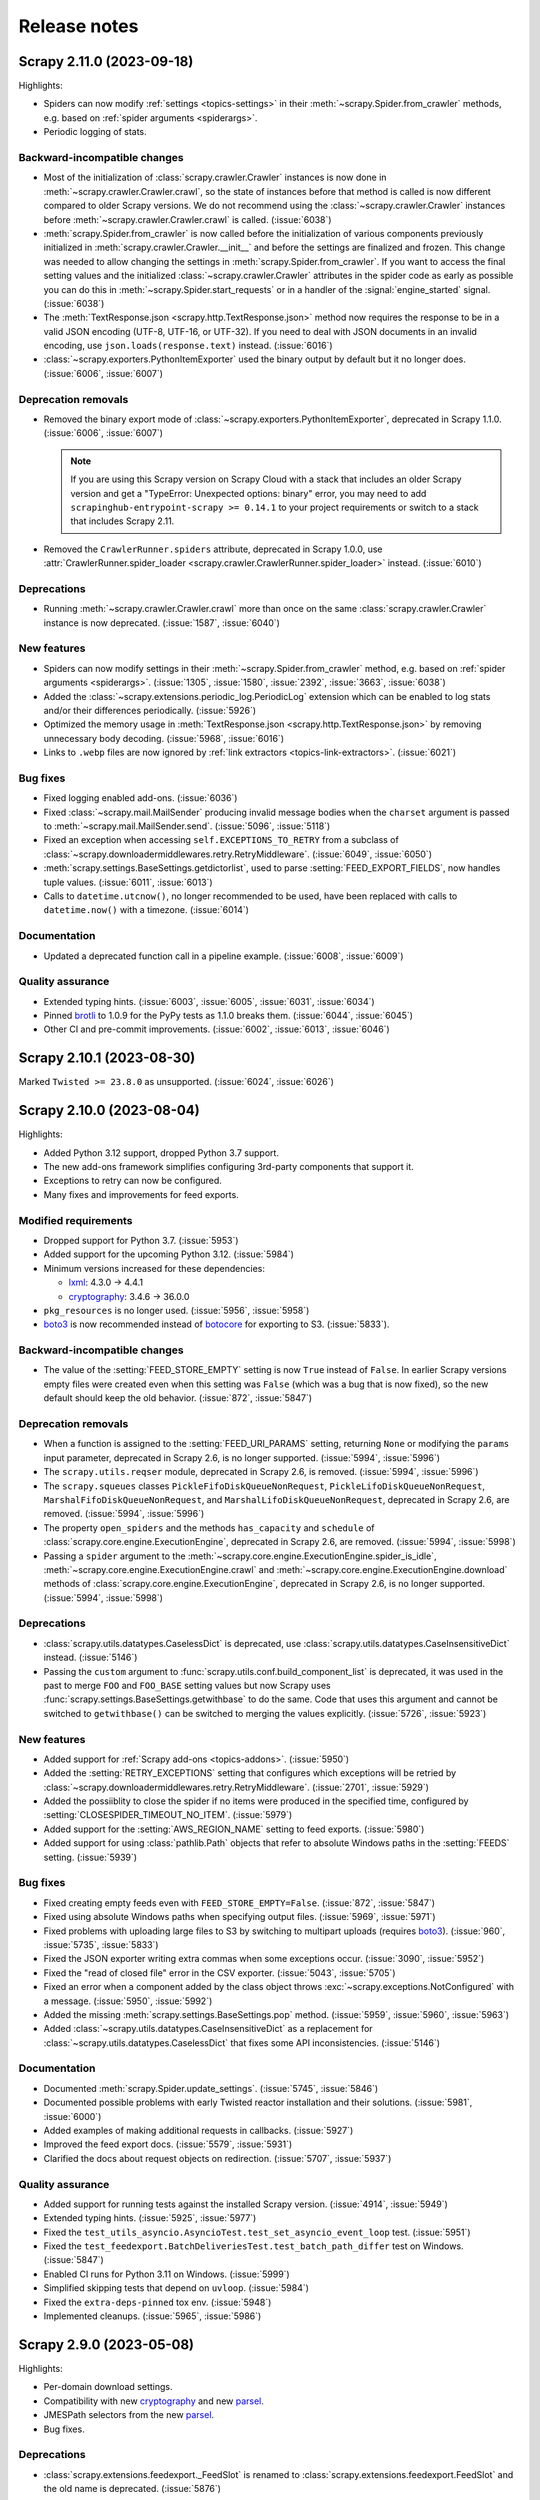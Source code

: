 .. _news:

Release notes
=============

.. _release-2.11.0:

Scrapy 2.11.0 (2023-09-18)
--------------------------

Highlights:

-   Spiders can now modify :ref:`settings <topics-settings>` in their
    :meth:`~scrapy.Spider.from_crawler` methods, e.g. based on :ref:`spider
    arguments <spiderargs>`.

-   Periodic logging of stats.


Backward-incompatible changes
~~~~~~~~~~~~~~~~~~~~~~~~~~~~~

-   Most of the initialization of :class:`scrapy.crawler.Crawler` instances is
    now done in :meth:`~scrapy.crawler.Crawler.crawl`, so the state of
    instances before that method is called is now different compared to older
    Scrapy versions. We do not recommend using the
    :class:`~scrapy.crawler.Crawler` instances before
    :meth:`~scrapy.crawler.Crawler.crawl` is called. (:issue:`6038`)

-   :meth:`scrapy.Spider.from_crawler` is now called before the initialization
    of various components previously initialized in
    :meth:`scrapy.crawler.Crawler.__init__` and before the settings are
    finalized and frozen. This change was needed to allow changing the settings
    in :meth:`scrapy.Spider.from_crawler`. If you want to access the final
    setting values and the initialized :class:`~scrapy.crawler.Crawler`
    attributes in the spider code as early as possible you can do this in
    :meth:`~scrapy.Spider.start_requests` or in a handler of the
    :signal:`engine_started` signal. (:issue:`6038`)

-   The :meth:`TextResponse.json <scrapy.http.TextResponse.json>` method now
    requires the response to be in a valid JSON encoding (UTF-8, UTF-16, or
    UTF-32). If you need to deal with JSON documents in an invalid encoding,
    use ``json.loads(response.text)`` instead. (:issue:`6016`)

-   :class:`~scrapy.exporters.PythonItemExporter` used the binary output by
    default but it no longer does. (:issue:`6006`, :issue:`6007`)

Deprecation removals
~~~~~~~~~~~~~~~~~~~~

-   Removed the binary export mode of
    :class:`~scrapy.exporters.PythonItemExporter`, deprecated in Scrapy 1.1.0.
    (:issue:`6006`, :issue:`6007`)

    .. note:: If you are using this Scrapy version on Scrapy Cloud with a stack
              that includes an older Scrapy version and get a "TypeError:
              Unexpected options: binary" error, you may need to add
              ``scrapinghub-entrypoint-scrapy >= 0.14.1`` to your project
              requirements or switch to a stack that includes Scrapy 2.11.

-   Removed the ``CrawlerRunner.spiders`` attribute, deprecated in Scrapy
    1.0.0, use :attr:`CrawlerRunner.spider_loader
    <scrapy.crawler.CrawlerRunner.spider_loader>` instead. (:issue:`6010`)

Deprecations
~~~~~~~~~~~~

-   Running :meth:`~scrapy.crawler.Crawler.crawl` more than once on the same
    :class:`scrapy.crawler.Crawler` instance is now deprecated. (:issue:`1587`,
    :issue:`6040`)

New features
~~~~~~~~~~~~

-   Spiders can now modify settings in their
    :meth:`~scrapy.Spider.from_crawler` method, e.g. based on :ref:`spider
    arguments <spiderargs>`. (:issue:`1305`, :issue:`1580`, :issue:`2392`,
    :issue:`3663`, :issue:`6038`)

-   Added the :class:`~scrapy.extensions.periodic_log.PeriodicLog` extension
    which can be enabled to log stats and/or their differences periodically.
    (:issue:`5926`)

-   Optimized the memory usage in :meth:`TextResponse.json
    <scrapy.http.TextResponse.json>` by removing unnecessary body decoding.
    (:issue:`5968`, :issue:`6016`)

-   Links to ``.webp`` files are now ignored by :ref:`link extractors
    <topics-link-extractors>`. (:issue:`6021`)

Bug fixes
~~~~~~~~~

-   Fixed logging enabled add-ons. (:issue:`6036`)

-   Fixed :class:`~scrapy.mail.MailSender` producing invalid message bodies
    when the ``charset`` argument is passed to
    :meth:`~scrapy.mail.MailSender.send`. (:issue:`5096`, :issue:`5118`)

-   Fixed an exception when accessing ``self.EXCEPTIONS_TO_RETRY`` from a
    subclass of :class:`~scrapy.downloadermiddlewares.retry.RetryMiddleware`.
    (:issue:`6049`, :issue:`6050`)

-   :meth:`scrapy.settings.BaseSettings.getdictorlist`, used to parse
    :setting:`FEED_EXPORT_FIELDS`, now handles tuple values. (:issue:`6011`,
    :issue:`6013`)

-   Calls to ``datetime.utcnow()``, no longer recommended to be used, have been
    replaced with calls to ``datetime.now()`` with a timezone. (:issue:`6014`)

Documentation
~~~~~~~~~~~~~

-   Updated a deprecated function call in a pipeline example. (:issue:`6008`,
    :issue:`6009`)

Quality assurance
~~~~~~~~~~~~~~~~~

-   Extended typing hints. (:issue:`6003`, :issue:`6005`, :issue:`6031`,
    :issue:`6034`)

-   Pinned brotli_ to 1.0.9 for the PyPy tests as 1.1.0 breaks them.
    (:issue:`6044`, :issue:`6045`)

-   Other CI and pre-commit improvements. (:issue:`6002`, :issue:`6013`,
    :issue:`6046`)

.. _release-2.10.1:

Scrapy 2.10.1 (2023-08-30)
--------------------------

Marked ``Twisted >= 23.8.0`` as unsupported. (:issue:`6024`, :issue:`6026`)

.. _release-2.10.0:

Scrapy 2.10.0 (2023-08-04)
--------------------------

Highlights:

-   Added Python 3.12 support, dropped Python 3.7 support.

-   The new add-ons framework simplifies configuring 3rd-party components that
    support it.

-   Exceptions to retry can now be configured.

-   Many fixes and improvements for feed exports.

Modified requirements
~~~~~~~~~~~~~~~~~~~~~

-   Dropped support for Python 3.7. (:issue:`5953`)

-   Added support for the upcoming Python 3.12. (:issue:`5984`)

-   Minimum versions increased for these dependencies:

    -   lxml_: 4.3.0 → 4.4.1

    -   cryptography_: 3.4.6 → 36.0.0

-   ``pkg_resources`` is no longer used. (:issue:`5956`, :issue:`5958`)

-   boto3_ is now recommended instead of botocore_ for exporting to S3.
    (:issue:`5833`).

Backward-incompatible changes
~~~~~~~~~~~~~~~~~~~~~~~~~~~~~

-   The value of the :setting:`FEED_STORE_EMPTY` setting is now ``True`` 
    instead of ``False``. In earlier Scrapy versions empty files were created 
    even when this setting was ``False`` (which was a bug that is now fixed), 
    so the new default should keep the old behavior. (:issue:`872`, 
    :issue:`5847`)

Deprecation removals
~~~~~~~~~~~~~~~~~~~~

-   When a function is assigned to the :setting:`FEED_URI_PARAMS` setting,
    returning ``None`` or modifying the ``params`` input parameter, deprecated
    in Scrapy 2.6, is no longer supported. (:issue:`5994`, :issue:`5996`)

-   The ``scrapy.utils.reqser`` module, deprecated in Scrapy 2.6, is removed.
    (:issue:`5994`, :issue:`5996`)

-   The ``scrapy.squeues`` classes ``PickleFifoDiskQueueNonRequest``,
    ``PickleLifoDiskQueueNonRequest``, ``MarshalFifoDiskQueueNonRequest``,
    and ``MarshalLifoDiskQueueNonRequest``, deprecated in
    Scrapy 2.6, are removed. (:issue:`5994`, :issue:`5996`)

-   The property ``open_spiders`` and the methods ``has_capacity`` and
    ``schedule`` of :class:`scrapy.core.engine.ExecutionEngine`,
    deprecated in Scrapy 2.6, are removed. (:issue:`5994`, :issue:`5998`)

-   Passing a ``spider`` argument to the
    :meth:`~scrapy.core.engine.ExecutionEngine.spider_is_idle`,
    :meth:`~scrapy.core.engine.ExecutionEngine.crawl` and
    :meth:`~scrapy.core.engine.ExecutionEngine.download` methods of
    :class:`scrapy.core.engine.ExecutionEngine`, deprecated in Scrapy 2.6, is
    no longer supported. (:issue:`5994`, :issue:`5998`)

Deprecations
~~~~~~~~~~~~

-   :class:`scrapy.utils.datatypes.CaselessDict` is deprecated, use
    :class:`scrapy.utils.datatypes.CaseInsensitiveDict` instead.
    (:issue:`5146`)

-   Passing the ``custom`` argument to
    :func:`scrapy.utils.conf.build_component_list` is deprecated, it was used
    in the past to merge ``FOO`` and ``FOO_BASE`` setting values but now Scrapy
    uses :func:`scrapy.settings.BaseSettings.getwithbase` to do the same.
    Code that uses this argument and cannot be switched to ``getwithbase()``
    can be switched to merging the values explicitly. (:issue:`5726`,
    :issue:`5923`)

New features
~~~~~~~~~~~~

-   Added support for :ref:`Scrapy add-ons <topics-addons>`. (:issue:`5950`)

-   Added the :setting:`RETRY_EXCEPTIONS` setting that configures which
    exceptions will be retried by
    :class:`~scrapy.downloadermiddlewares.retry.RetryMiddleware`.
    (:issue:`2701`, :issue:`5929`)

-   Added the possiiblity to close the spider if no items were produced in the
    specified time, configured by :setting:`CLOSESPIDER_TIMEOUT_NO_ITEM`.
    (:issue:`5979`)

-   Added support for the :setting:`AWS_REGION_NAME` setting to feed exports.
    (:issue:`5980`)

-   Added support for using :class:`pathlib.Path` objects that refer to
    absolute Windows paths in the :setting:`FEEDS` setting. (:issue:`5939`)

Bug fixes
~~~~~~~~~

-   Fixed creating empty feeds even with ``FEED_STORE_EMPTY=False``.
    (:issue:`872`, :issue:`5847`)

-   Fixed using absolute Windows paths when specifying output files.
    (:issue:`5969`, :issue:`5971`)

-   Fixed problems with uploading large files to S3 by switching to multipart
    uploads (requires boto3_). (:issue:`960`, :issue:`5735`, :issue:`5833`)

-   Fixed the JSON exporter writing extra commas when some exceptions occur.
    (:issue:`3090`, :issue:`5952`)

-   Fixed the "read of closed file" error in the CSV exporter. (:issue:`5043`,
    :issue:`5705`)

-   Fixed an error when a component added by the class object throws
    :exc:`~scrapy.exceptions.NotConfigured` with a message. (:issue:`5950`,
    :issue:`5992`)

-   Added the missing :meth:`scrapy.settings.BaseSettings.pop` method.
    (:issue:`5959`, :issue:`5960`, :issue:`5963`)

-   Added :class:`~scrapy.utils.datatypes.CaseInsensitiveDict` as a replacement
    for :class:`~scrapy.utils.datatypes.CaselessDict` that fixes some API
    inconsistencies. (:issue:`5146`)

Documentation
~~~~~~~~~~~~~

-   Documented :meth:`scrapy.Spider.update_settings`. (:issue:`5745`,
    :issue:`5846`)

-   Documented possible problems with early Twisted reactor installation and
    their solutions. (:issue:`5981`, :issue:`6000`)

-   Added examples of making additional requests in callbacks. (:issue:`5927`)

-   Improved the feed export docs. (:issue:`5579`, :issue:`5931`)

-   Clarified the docs about request objects on redirection. (:issue:`5707`,
    :issue:`5937`)

Quality assurance
~~~~~~~~~~~~~~~~~

-   Added support for running tests against the installed Scrapy version.
    (:issue:`4914`, :issue:`5949`)

-   Extended typing hints. (:issue:`5925`, :issue:`5977`)

-   Fixed the ``test_utils_asyncio.AsyncioTest.test_set_asyncio_event_loop``
    test. (:issue:`5951`)

-   Fixed the ``test_feedexport.BatchDeliveriesTest.test_batch_path_differ``
    test on Windows. (:issue:`5847`)

-   Enabled CI runs for Python 3.11 on Windows. (:issue:`5999`)

-   Simplified skipping tests that depend on ``uvloop``. (:issue:`5984`)

-   Fixed the ``extra-deps-pinned`` tox env. (:issue:`5948`)

-   Implemented cleanups. (:issue:`5965`, :issue:`5986`)

.. _release-2.9.0:

Scrapy 2.9.0 (2023-05-08)
-------------------------

Highlights:

-   Per-domain download settings.
-   Compatibility with new cryptography_ and new parsel_.
-   JMESPath selectors from the new parsel_.
-   Bug fixes.

Deprecations
~~~~~~~~~~~~

-   :class:`scrapy.extensions.feedexport._FeedSlot` is renamed to
    :class:`scrapy.extensions.feedexport.FeedSlot` and the old name is
    deprecated. (:issue:`5876`)

New features
~~~~~~~~~~~~

-   Settings correponding to :setting:`DOWNLOAD_DELAY`,
    :setting:`CONCURRENT_REQUESTS_PER_DOMAIN` and
    :setting:`RANDOMIZE_DOWNLOAD_DELAY` can now be set on a per-domain basis
    via the new :setting:`DOWNLOAD_SLOTS` setting. (:issue:`5328`)

-   Added :meth:`TextResponse.jmespath`, a shortcut for JMESPath selectors
    available since parsel_ 1.8.1. (:issue:`5894`, :issue:`5915`)

-   Added :signal:`feed_slot_closed` and :signal:`feed_exporter_closed`
    signals. (:issue:`5876`)

-   Added :func:`scrapy.utils.request.request_to_curl`, a function to produce a
    curl command from a :class:`~scrapy.Request` object. (:issue:`5892`)

-   Values of :setting:`FILES_STORE` and :setting:`IMAGES_STORE` can now be
    :class:`pathlib.Path` instances. (:issue:`5801`)

Bug fixes
~~~~~~~~~

-   Fixed a warning with Parsel 1.8.1+. (:issue:`5903`, :issue:`5918`)

-   Fixed an error when using feed postprocessing with S3 storage.
    (:issue:`5500`, :issue:`5581`)

-   Added the missing :meth:`scrapy.settings.BaseSettings.setdefault` method.
    (:issue:`5811`, :issue:`5821`)

-   Fixed an error when using cryptography_ 40.0.0+ and
    :setting:`DOWNLOADER_CLIENT_TLS_VERBOSE_LOGGING` is enabled.
    (:issue:`5857`, :issue:`5858`)

-   The checksums returned by :class:`~scrapy.pipelines.files.FilesPipeline`
    for files on Google Cloud Storage are no longer Base64-encoded.
    (:issue:`5874`, :issue:`5891`)

-   :func:`scrapy.utils.request.request_from_curl` now supports $-prefixed
    string values for the curl ``--data-raw`` argument, which are produced by
    browsers for data that includes certain symbols. (:issue:`5899`,
    :issue:`5901`)

-   The :command:`parse` command now also works with async generator callbacks.
    (:issue:`5819`, :issue:`5824`)

-   The :command:`genspider` command now properly works with HTTPS URLs.
    (:issue:`3553`, :issue:`5808`)

-   Improved handling of asyncio loops. (:issue:`5831`, :issue:`5832`)

-   :class:`LinkExtractor <scrapy.linkextractors.lxmlhtml.LxmlLinkExtractor>`
    now skips certain malformed URLs instead of raising an exception.
    (:issue:`5881`)

-   :func:`scrapy.utils.python.get_func_args` now supports more types of
    callables. (:issue:`5872`, :issue:`5885`)

-   Fixed an error when processing non-UTF8 values of ``Content-Type`` headers.
    (:issue:`5914`, :issue:`5917`)

-   Fixed an error breaking user handling of send failures in
    :meth:`scrapy.mail.MailSender.send()`. (:issue:`1611`, :issue:`5880`)

Documentation
~~~~~~~~~~~~~

-   Expanded contributing docs. (:issue:`5109`, :issue:`5851`)

-   Added blacken-docs_ to pre-commit and reformatted the docs with it.
    (:issue:`5813`, :issue:`5816`)

-   Fixed a JS issue. (:issue:`5875`, :issue:`5877`)

-   Fixed ``make htmlview``. (:issue:`5878`, :issue:`5879`)

-   Fixed typos and other small errors. (:issue:`5827`, :issue:`5839`,
    :issue:`5883`, :issue:`5890`, :issue:`5895`, :issue:`5904`)

Quality assurance
~~~~~~~~~~~~~~~~~

-   Extended typing hints. (:issue:`5805`, :issue:`5889`, :issue:`5896`)

-   Tests for most of the examples in the docs are now run as a part of CI,
    found problems were fixed. (:issue:`5816`, :issue:`5826`, :issue:`5919`)

-   Removed usage of deprecated Python classes. (:issue:`5849`)

-   Silenced ``include-ignored`` warnings from coverage. (:issue:`5820`)

-   Fixed a random failure of the ``test_feedexport.test_batch_path_differ``
    test. (:issue:`5855`, :issue:`5898`)

-   Updated docstrings to match output produced by parsel_ 1.8.1 so that they
    don't cause test failures. (:issue:`5902`, :issue:`5919`)

-   Other CI and pre-commit improvements. (:issue:`5802`, :issue:`5823`,
    :issue:`5908`)

.. _blacken-docs: https://github.com/adamchainz/blacken-docs

.. _release-2.8.0:

Scrapy 2.8.0 (2023-02-02)
-------------------------

This is a maintenance release, with minor features, bug fixes, and cleanups.

Deprecation removals
~~~~~~~~~~~~~~~~~~~~

-   The ``scrapy.utils.gz.read1`` function, deprecated in Scrapy 2.0, has now
    been removed. Use the :meth:`~io.BufferedIOBase.read1` method of
    :class:`~gzip.GzipFile` instead.
    (:issue:`5719`)

-   The ``scrapy.utils.python.to_native_str`` function, deprecated in Scrapy
    2.0, has now been removed. Use :func:`scrapy.utils.python.to_unicode`
    instead.
    (:issue:`5719`)

-   The ``scrapy.utils.python.MutableChain.next`` method, deprecated in Scrapy
    2.0, has now been removed. Use
    :meth:`~scrapy.utils.python.MutableChain.__next__` instead.
    (:issue:`5719`)

-   The ``scrapy.linkextractors.FilteringLinkExtractor`` class, deprecated
    in Scrapy 2.0, has now been removed. Use
    :class:`LinkExtractor <scrapy.linkextractors.lxmlhtml.LxmlLinkExtractor>`
    instead.
    (:issue:`5720`)

-   Support for using environment variables prefixed with ``SCRAPY_`` to
    override settings, deprecated in Scrapy 2.0, has now been removed.
    (:issue:`5724`)

-   Support for the ``noconnect`` query string argument in proxy URLs,
    deprecated in Scrapy 2.0, has now been removed. We expect proxies that used
    to need it to work fine without it.
    (:issue:`5731`)

-   The ``scrapy.utils.python.retry_on_eintr`` function, deprecated in Scrapy
    2.3, has now been removed.
    (:issue:`5719`)

-   The ``scrapy.utils.python.WeakKeyCache`` class, deprecated in Scrapy 2.4,
    has now been removed.
    (:issue:`5719`)

-   The ``scrapy.utils.boto.is_botocore()`` function, deprecated in Scrapy 2.4,
    has now been removed.
    (:issue:`5719`)


Deprecations
~~~~~~~~~~~~

-   :exc:`scrapy.pipelines.images.NoimagesDrop` is now deprecated.
    (:issue:`5368`, :issue:`5489`)

-   :meth:`ImagesPipeline.convert_image
    <scrapy.pipelines.images.ImagesPipeline.convert_image>` must now accept a
    ``response_body`` parameter.
    (:issue:`3055`, :issue:`3689`, :issue:`4753`)


New features
~~~~~~~~~~~~

-   Applied black_ coding style to files generated with the
    :command:`genspider` and :command:`startproject` commands.
    (:issue:`5809`, :issue:`5814`)

    .. _black: https://black.readthedocs.io/en/stable/

-   :setting:`FEED_EXPORT_ENCODING` is now set to ``"utf-8"`` in the
    ``settings.py`` file that the :command:`startproject` command generates.
    With this value, JSON exports won’t force the use of escape sequences for
    non-ASCII characters.
    (:issue:`5797`, :issue:`5800`)

-   The :class:`~scrapy.extensions.memusage.MemoryUsage` extension now logs the
    peak memory usage during checks, and the binary unit MiB is now used to
    avoid confusion.
    (:issue:`5717`, :issue:`5722`, :issue:`5727`)

-   The ``callback`` parameter of :class:`~scrapy.http.Request` can now be set
    to :func:`scrapy.http.request.NO_CALLBACK`, to distinguish it from
    ``None``, as the latter indicates that the default spider callback
    (:meth:`~scrapy.Spider.parse`) is to be used.
    (:issue:`5798`)


Bug fixes
~~~~~~~~~

-   Enabled unsafe legacy SSL renegotiation to fix access to some outdated
    websites.
    (:issue:`5491`, :issue:`5790`)

-   Fixed STARTTLS-based email delivery not working with Twisted 21.2.0 and
    better.
    (:issue:`5386`, :issue:`5406`)

-   Fixed the :meth:`finish_exporting` method of :ref:`item exporters
    <topics-exporters>` not being called for empty files.
    (:issue:`5537`, :issue:`5758`)

-   Fixed HTTP/2 responses getting only the last value for a header when
    multiple headers with the same name are received.
    (:issue:`5777`)

-   Fixed an exception raised by the :command:`shell` command on some cases
    when :ref:`using asyncio <using-asyncio>`.
    (:issue:`5740`, :issue:`5742`, :issue:`5748`, :issue:`5759`, :issue:`5760`,
    :issue:`5771`)

-   When using :class:`~scrapy.spiders.CrawlSpider`, callback keyword arguments
    (``cb_kwargs``) added to a request in the ``process_request`` callback of a
    :class:`~scrapy.spiders.Rule` will no longer be ignored.
    (:issue:`5699`)

-   The :ref:`images pipeline <images-pipeline>` no longer re-encodes JPEG
    files.
    (:issue:`3055`, :issue:`3689`, :issue:`4753`)

-   Fixed the handling of transparent WebP images by the :ref:`images pipeline
    <images-pipeline>`.
    (:issue:`3072`, :issue:`5766`, :issue:`5767`)

-   :func:`scrapy.shell.inspect_response` no longer inhibits ``SIGINT``
    (Ctrl+C).
    (:issue:`2918`)

-   :class:`LinkExtractor <scrapy.linkextractors.lxmlhtml.LxmlLinkExtractor>`
    with ``unique=False`` no longer filters out links that have identical URL
    *and* text.
    (:issue:`3798`, :issue:`3799`, :issue:`4695`, :issue:`5458`)

-   :class:`~scrapy.downloadermiddlewares.robotstxt.RobotsTxtMiddleware` now
    ignores URL protocols that do not support ``robots.txt`` (``data://``,
    ``file://``).
    (:issue:`5807`)

-   Silenced the ``filelock`` debug log messages introduced in Scrapy 2.6.
    (:issue:`5753`, :issue:`5754`)

-   Fixed the output of ``scrapy -h`` showing an unintended ``**commands**``
    line.
    (:issue:`5709`, :issue:`5711`, :issue:`5712`)

-   Made the active project indication in the output of :ref:`commands
    <topics-commands>` more clear.
    (:issue:`5715`)


Documentation
~~~~~~~~~~~~~

-   Documented how to :ref:`debug spiders from Visual Studio Code
    <debug-vscode>`.
    (:issue:`5721`)

-   Documented how :setting:`DOWNLOAD_DELAY` affects per-domain concurrency.
    (:issue:`5083`, :issue:`5540`)

-   Improved consistency.
    (:issue:`5761`)

-   Fixed typos.
    (:issue:`5714`, :issue:`5744`, :issue:`5764`)


Quality assurance
~~~~~~~~~~~~~~~~~

-   Applied :ref:`black coding style <coding-style>`, sorted import statements,
    and introduced :ref:`pre-commit <scrapy-pre-commit>`.
    (:issue:`4654`, :issue:`4658`, :issue:`5734`, :issue:`5737`, :issue:`5806`,
    :issue:`5810`)

-   Switched from :mod:`os.path` to :mod:`pathlib`.
    (:issue:`4916`, :issue:`4497`, :issue:`5682`)

-   Addressed many issues reported by Pylint.
    (:issue:`5677`)

-   Improved code readability.
    (:issue:`5736`)

-   Improved package metadata.
    (:issue:`5768`)

-   Removed direct invocations of ``setup.py``.
    (:issue:`5774`, :issue:`5776`)

-   Removed unnecessary :class:`~collections.OrderedDict` usages.
    (:issue:`5795`)

-   Removed unnecessary ``__str__`` definitions.
    (:issue:`5150`)

-   Removed obsolete code and comments.
    (:issue:`5725`, :issue:`5729`, :issue:`5730`, :issue:`5732`)

-   Fixed test and CI issues.
    (:issue:`5749`, :issue:`5750`, :issue:`5756`, :issue:`5762`, :issue:`5765`,
    :issue:`5780`, :issue:`5781`, :issue:`5782`, :issue:`5783`, :issue:`5785`,
    :issue:`5786`)


.. _release-2.7.1:

Scrapy 2.7.1 (2022-11-02)
-------------------------

New features
~~~~~~~~~~~~

-   Relaxed the restriction introduced in 2.6.2 so that the
    ``Proxy-Authorization`` header can again be set explicitly, as long as the
    proxy URL in the :reqmeta:`proxy` metadata has no other credentials, and
    for as long as that proxy URL remains the same; this restores compatibility
    with scrapy-zyte-smartproxy 2.1.0 and older (:issue:`5626`).

Bug fixes
~~~~~~~~~

-   Using ``-O``/``--overwrite-output`` and ``-t``/``--output-format`` options
    together now produces an error instead of ignoring the former option
    (:issue:`5516`, :issue:`5605`).

-   Replaced deprecated :mod:`asyncio` APIs that implicitly use the current
    event loop with code that explicitly requests a loop from the event loop
    policy (:issue:`5685`, :issue:`5689`).

-   Fixed uses of deprecated Scrapy APIs in Scrapy itself (:issue:`5588`,
    :issue:`5589`).

-   Fixed uses of a deprecated Pillow API (:issue:`5684`, :issue:`5692`).

-   Improved code that checks if generators return values, so that it no longer
    fails on decorated methods and partial methods (:issue:`5323`,
    :issue:`5592`, :issue:`5599`, :issue:`5691`).

Documentation
~~~~~~~~~~~~~

-   Upgraded the Code of Conduct to Contributor Covenant v2.1 (:issue:`5698`).

-   Fixed typos (:issue:`5681`, :issue:`5694`).

Quality assurance
~~~~~~~~~~~~~~~~~

-   Re-enabled some erroneously disabled flake8 checks (:issue:`5688`).

-   Ignored harmless deprecation warnings from :mod:`typing` in tests
    (:issue:`5686`, :issue:`5697`).

-   Modernized our CI configuration (:issue:`5695`, :issue:`5696`).


.. _release-2.7.0:

Scrapy 2.7.0 (2022-10-17)
-----------------------------

Highlights:

-   Added Python 3.11 support, dropped Python 3.6 support
-   Improved support for :ref:`asynchronous callbacks <topics-coroutines>`
-   :ref:`Asyncio support <using-asyncio>` is enabled by default on new
    projects
-   Output names of item fields can now be arbitrary strings
-   Centralized :ref:`request fingerprinting <request-fingerprints>`
    configuration is now possible

Modified requirements
~~~~~~~~~~~~~~~~~~~~~

Python 3.7 or greater is now required; support for Python 3.6 has been dropped.
Support for the upcoming Python 3.11 has been added.

The minimum required version of some dependencies has changed as well:

-   lxml_: 3.5.0 → 4.3.0

-   Pillow_ (:ref:`images pipeline <images-pipeline>`): 4.0.0 → 7.1.0

-   zope.interface_: 5.0.0 → 5.1.0

(:issue:`5512`, :issue:`5514`, :issue:`5524`, :issue:`5563`, :issue:`5664`,
:issue:`5670`, :issue:`5678`)


Deprecations
~~~~~~~~~~~~

-   :meth:`ImagesPipeline.thumb_path
    <scrapy.pipelines.images.ImagesPipeline.thumb_path>` must now accept an
    ``item`` parameter (:issue:`5504`, :issue:`5508`).

-   The ``scrapy.downloadermiddlewares.decompression`` module is now
    deprecated (:issue:`5546`, :issue:`5547`).


New features
~~~~~~~~~~~~

-   The
    :meth:`~scrapy.spidermiddlewares.SpiderMiddleware.process_spider_output`
    method of :ref:`spider middlewares <topics-spider-middleware>` can now be
    defined as an :term:`asynchronous generator` (:issue:`4978`).

-   The output of :class:`~scrapy.Request` callbacks defined as
    :ref:`coroutines <topics-coroutines>` is now processed asynchronously
    (:issue:`4978`).

-   :class:`~scrapy.spiders.crawl.CrawlSpider` now supports :ref:`asynchronous
    callbacks <topics-coroutines>` (:issue:`5657`).

-   New projects created with the :command:`startproject` command have
    :ref:`asyncio support <using-asyncio>` enabled by default (:issue:`5590`,
    :issue:`5679`).

-   The :setting:`FEED_EXPORT_FIELDS` setting can now be defined as a
    dictionary to customize the output name of item fields, lifting the
    restriction that required output names to be valid Python identifiers, e.g.
    preventing them to have whitespace (:issue:`1008`, :issue:`3266`,
    :issue:`3696`).

-   You can now customize :ref:`request fingerprinting <request-fingerprints>`
    through the new :setting:`REQUEST_FINGERPRINTER_CLASS` setting, instead of
    having to change it on every Scrapy component that relies on request
    fingerprinting (:issue:`900`, :issue:`3420`, :issue:`4113`, :issue:`4762`,
    :issue:`4524`).

-   ``jsonl`` is now supported and encouraged as a file extension for `JSON
    Lines`_ files (:issue:`4848`).

    .. _JSON Lines: https://jsonlines.org/

-   :meth:`ImagesPipeline.thumb_path
    <scrapy.pipelines.images.ImagesPipeline.thumb_path>` now receives the
    source :ref:`item <topics-items>` (:issue:`5504`, :issue:`5508`).


Bug fixes
~~~~~~~~~

-   When using Google Cloud Storage with a :ref:`media pipeline
    <topics-media-pipeline>`, :setting:`FILES_EXPIRES` now also works when
    :setting:`FILES_STORE` does not point at the root of your Google Cloud
    Storage bucket (:issue:`5317`, :issue:`5318`).

-   The :command:`parse` command now supports :ref:`asynchronous callbacks
    <topics-coroutines>` (:issue:`5424`, :issue:`5577`).

-   When using the :command:`parse` command with a URL for which there is no
    available spider, an exception is no longer raised (:issue:`3264`,
    :issue:`3265`, :issue:`5375`, :issue:`5376`, :issue:`5497`).

-   :class:`~scrapy.http.TextResponse` now gives higher priority to the `byte
    order mark`_ when determining the text encoding of the response body,
    following the `HTML living standard`_ (:issue:`5601`, :issue:`5611`).

    .. _byte order mark: https://en.wikipedia.org/wiki/Byte_order_mark
    .. _HTML living standard: https://html.spec.whatwg.org/multipage/parsing.html#determining-the-character-encoding

-   MIME sniffing takes the response body into account in FTP and HTTP/1.0
    requests, as well as in cached requests (:issue:`4873`).

-   MIME sniffing now detects valid HTML 5 documents even if the ``html`` tag
    is missing (:issue:`4873`).

-   An exception is now raised if :setting:`ASYNCIO_EVENT_LOOP` has a value
    that does not match the asyncio event loop actually installed
    (:issue:`5529`).

-   Fixed :meth:`Headers.getlist <scrapy.http.headers.Headers.getlist>`
    returning only the last header (:issue:`5515`, :issue:`5526`).

-   Fixed :class:`LinkExtractor
    <scrapy.linkextractors.lxmlhtml.LxmlLinkExtractor>` not ignoring the
    ``tar.gz`` file extension by default (:issue:`1837`, :issue:`2067`,
    :issue:`4066`)


Documentation
~~~~~~~~~~~~~

-   Clarified the return type of :meth:`Spider.parse <scrapy.Spider.parse>`
    (:issue:`5602`, :issue:`5608`).

-   To enable
    :class:`~scrapy.downloadermiddlewares.httpcompression.HttpCompressionMiddleware`
    to do `brotli compression`_, installing brotli_ is now recommended instead
    of installing brotlipy_, as the former provides a more recent version of
    brotli.

    .. _brotli: https://github.com/google/brotli
    .. _brotli compression: https://www.ietf.org/rfc/rfc7932.txt

-   :ref:`Signal documentation <topics-signals>` now mentions :ref:`coroutine
    support <topics-coroutines>` and uses it in code examples (:issue:`4852`,
    :issue:`5358`).

-   :ref:`bans` now recommends `Common Crawl`_ instead of `Google cache`_
    (:issue:`3582`, :issue:`5432`).

    .. _Common Crawl: https://commoncrawl.org/
    .. _Google cache: http://www.googleguide.com/cached_pages.html

-   The new :ref:`topics-components` topic covers enforcing requirements on
    Scrapy components, like :ref:`downloader middlewares
    <topics-downloader-middleware>`, :ref:`extensions <topics-extensions>`,
    :ref:`item pipelines <topics-item-pipeline>`, :ref:`spider middlewares
    <topics-spider-middleware>`, and more; :ref:`enforce-asyncio-requirement`
    has also been added (:issue:`4978`).

-   :ref:`topics-settings` now indicates that setting values must be
    :ref:`picklable <pickle-picklable>` (:issue:`5607`, :issue:`5629`).

-   Removed outdated documentation (:issue:`5446`, :issue:`5373`,
    :issue:`5369`, :issue:`5370`, :issue:`5554`).

-   Fixed typos (:issue:`5442`, :issue:`5455`, :issue:`5457`, :issue:`5461`,
    :issue:`5538`, :issue:`5553`, :issue:`5558`, :issue:`5624`, :issue:`5631`).

-   Fixed other issues (:issue:`5283`, :issue:`5284`, :issue:`5559`,
    :issue:`5567`, :issue:`5648`, :issue:`5659`, :issue:`5665`).


Quality assurance
~~~~~~~~~~~~~~~~~

-   Added a continuous integration job to run `twine check`_ (:issue:`5655`,
    :issue:`5656`).

    .. _twine check: https://twine.readthedocs.io/en/stable/#twine-check

-   Addressed test issues and warnings (:issue:`5560`, :issue:`5561`,
    :issue:`5612`, :issue:`5617`, :issue:`5639`, :issue:`5645`, :issue:`5662`,
    :issue:`5671`, :issue:`5675`).

-   Cleaned up code (:issue:`4991`, :issue:`4995`, :issue:`5451`,
    :issue:`5487`, :issue:`5542`, :issue:`5667`, :issue:`5668`, :issue:`5672`).

-   Applied minor code improvements (:issue:`5661`).


.. _release-2.6.3:

Scrapy 2.6.3 (2022-09-27)
-------------------------

-   Added support for pyOpenSSL_ 22.1.0, removing support for SSLv3
    (:issue:`5634`, :issue:`5635`, :issue:`5636`).

-   Upgraded the minimum versions of the following dependencies:

    -   cryptography_: 2.0 → 3.3

    -   pyOpenSSL_: 16.2.0 → 21.0.0

    -   service_identity_: 16.0.0 → 18.1.0

    -   Twisted_: 17.9.0 → 18.9.0

    -   zope.interface_: 4.1.3 → 5.0.0

    (:issue:`5621`, :issue:`5632`)

-   Fixes test and documentation issues (:issue:`5612`, :issue:`5617`,
    :issue:`5631`).


.. _release-2.6.2:

Scrapy 2.6.2 (2022-07-25)
-------------------------

**Security bug fix:**

-   When :class:`~scrapy.downloadermiddlewares.httpproxy.HttpProxyMiddleware`
    processes a request with :reqmeta:`proxy` metadata, and that
    :reqmeta:`proxy` metadata includes proxy credentials,
    :class:`~scrapy.downloadermiddlewares.httpproxy.HttpProxyMiddleware` sets
    the ``Proxy-Authorization`` header, but only if that header is not already
    set.

    There are third-party proxy-rotation downloader middlewares that set
    different :reqmeta:`proxy` metadata every time they process a request.

    Because of request retries and redirects, the same request can be processed
    by downloader middlewares more than once, including both
    :class:`~scrapy.downloadermiddlewares.httpproxy.HttpProxyMiddleware` and
    any third-party proxy-rotation downloader middleware.

    These third-party proxy-rotation downloader middlewares could change the
    :reqmeta:`proxy` metadata of a request to a new value, but fail to remove
    the ``Proxy-Authorization`` header from the previous value of the
    :reqmeta:`proxy` metadata, causing the credentials of one proxy to be sent
    to a different proxy.

    To prevent the unintended leaking of proxy credentials, the behavior of
    :class:`~scrapy.downloadermiddlewares.httpproxy.HttpProxyMiddleware` is now
    as follows when processing a request:

    -   If the request being processed defines :reqmeta:`proxy` metadata that
        includes credentials, the ``Proxy-Authorization`` header is always
        updated to feature those credentials.

    -   If the request being processed defines :reqmeta:`proxy` metadata
        without credentials, the ``Proxy-Authorization`` header is removed
        *unless* it was originally defined for the same proxy URL.

        To remove proxy credentials while keeping the same proxy URL, remove
        the ``Proxy-Authorization`` header.

    -   If the request has no :reqmeta:`proxy` metadata, or that metadata is a
        falsy value (e.g. ``None``), the ``Proxy-Authorization`` header is
        removed.

        It is no longer possible to set a proxy URL through the
        :reqmeta:`proxy` metadata but set the credentials through the
        ``Proxy-Authorization`` header. Set proxy credentials through the
        :reqmeta:`proxy` metadata instead.

Also fixes the following regressions introduced in 2.6.0:

-   :class:`~scrapy.crawler.CrawlerProcess` supports again crawling multiple
    spiders (:issue:`5435`, :issue:`5436`)

-   Installing a Twisted reactor before Scrapy does (e.g. importing
    :mod:`twisted.internet.reactor` somewhere at the module level) no longer
    prevents Scrapy from starting, as long as a different reactor is not
    specified in :setting:`TWISTED_REACTOR` (:issue:`5525`, :issue:`5528`)

-   Fixed an exception that was being logged after the spider finished under
    certain conditions (:issue:`5437`, :issue:`5440`)

-   The ``--output``/``-o`` command-line parameter supports again a value
    starting with a hyphen (:issue:`5444`, :issue:`5445`)

-   The ``scrapy parse -h`` command no longer throws an error (:issue:`5481`,
    :issue:`5482`)


.. _release-2.6.1:

Scrapy 2.6.1 (2022-03-01)
-------------------------

Fixes a regression introduced in 2.6.0 that would unset the request method when
following redirects.


.. _release-2.6.0:

Scrapy 2.6.0 (2022-03-01)
-------------------------

Highlights:

*   :ref:`Security fixes for cookie handling <2.6-security-fixes>`

*   Python 3.10 support

*   :ref:`asyncio support <using-asyncio>` is no longer considered
    experimental, and works out-of-the-box on Windows regardless of your Python
    version

*   Feed exports now support :class:`pathlib.Path` output paths and per-feed
    :ref:`item filtering <item-filter>` and
    :ref:`post-processing <post-processing>`

.. _2.6-security-fixes:

Security bug fixes
~~~~~~~~~~~~~~~~~~

-   When a :class:`~scrapy.http.Request` object with cookies defined gets a
    redirect response causing a new :class:`~scrapy.http.Request` object to be
    scheduled, the cookies defined in the original
    :class:`~scrapy.http.Request` object are no longer copied into the new
    :class:`~scrapy.http.Request` object.

    If you manually set the ``Cookie`` header on a
    :class:`~scrapy.http.Request` object and the domain name of the redirect
    URL is not an exact match for the domain of the URL of the original
    :class:`~scrapy.http.Request` object, your ``Cookie`` header is now dropped
    from the new :class:`~scrapy.http.Request` object.

    The old behavior could be exploited by an attacker to gain access to your
    cookies. Please, see the `cjvr-mfj7-j4j8 security advisory`_ for more
    information.

    .. _cjvr-mfj7-j4j8 security advisory: https://github.com/scrapy/scrapy/security/advisories/GHSA-cjvr-mfj7-j4j8

    .. note:: It is still possible to enable the sharing of cookies between
              different domains with a shared domain suffix (e.g.
              ``example.com`` and any subdomain) by defining the shared domain
              suffix (e.g. ``example.com``) as the cookie domain when defining
              your cookies. See the documentation of the
              :class:`~scrapy.http.Request` class for more information.

-   When the domain of a cookie, either received in the ``Set-Cookie`` header
    of a response or defined in a :class:`~scrapy.http.Request` object, is set
    to a `public suffix <https://publicsuffix.org/>`_, the cookie is now
    ignored unless the cookie domain is the same as the request domain.

    The old behavior could be exploited by an attacker to inject cookies from a
    controlled domain into your cookiejar that could be sent to other domains
    not controlled by the attacker. Please, see the `mfjm-vh54-3f96 security
    advisory`_ for more information.

    .. _mfjm-vh54-3f96 security advisory: https://github.com/scrapy/scrapy/security/advisories/GHSA-mfjm-vh54-3f96


Modified requirements
~~~~~~~~~~~~~~~~~~~~~

-   The h2_ dependency is now optional, only needed to
    :ref:`enable HTTP/2 support <http2>`. (:issue:`5113`)

    .. _h2: https://pypi.org/project/h2/


Backward-incompatible changes
~~~~~~~~~~~~~~~~~~~~~~~~~~~~~

-   The ``formdata`` parameter of :class:`~scrapy.FormRequest`, if specified
    for a non-POST request, now overrides the URL query string, instead of
    being appended to it. (:issue:`2919`, :issue:`3579`)

-   When a function is assigned to the :setting:`FEED_URI_PARAMS` setting, now
    the return value of that function, and not the ``params`` input parameter,
    will determine the feed URI parameters, unless that return value is
    ``None``. (:issue:`4962`, :issue:`4966`)

-   In :class:`scrapy.core.engine.ExecutionEngine`, methods
    :meth:`~scrapy.core.engine.ExecutionEngine.crawl`,
    :meth:`~scrapy.core.engine.ExecutionEngine.download`,
    :meth:`~scrapy.core.engine.ExecutionEngine.schedule`,
    and :meth:`~scrapy.core.engine.ExecutionEngine.spider_is_idle`
    now raise :exc:`RuntimeError` if called before
    :meth:`~scrapy.core.engine.ExecutionEngine.open_spider`. (:issue:`5090`)

    These methods used to assume that
    :attr:`ExecutionEngine.slot <scrapy.core.engine.ExecutionEngine.slot>` had
    been defined by a prior call to
    :meth:`~scrapy.core.engine.ExecutionEngine.open_spider`, so they were
    raising :exc:`AttributeError` instead.

-   If the API of the configured :ref:`scheduler <topics-scheduler>` does not
    meet expectations, :exc:`TypeError` is now raised at startup time. Before,
    other exceptions would be raised at run time. (:issue:`3559`)

-   The ``_encoding`` field of serialized :class:`~scrapy.http.Request` objects
    is now named ``encoding``, in line with all other fields (:issue:`5130`)


Deprecation removals
~~~~~~~~~~~~~~~~~~~~

-   ``scrapy.http.TextResponse.body_as_unicode``, deprecated in Scrapy 2.2, has
    now been removed. (:issue:`5393`)

-   ``scrapy.item.BaseItem``, deprecated in Scrapy 2.2, has now been removed.
    (:issue:`5398`)

-   ``scrapy.item.DictItem``, deprecated in Scrapy 1.8, has now been removed.
    (:issue:`5398`)

-   ``scrapy.Spider.make_requests_from_url``, deprecated in Scrapy 1.4, has now
    been removed. (:issue:`4178`, :issue:`4356`)


Deprecations
~~~~~~~~~~~~

-   When a function is assigned to the :setting:`FEED_URI_PARAMS` setting,
    returning ``None`` or modifying the ``params`` input parameter is now
    deprecated. Return a new dictionary instead. (:issue:`4962`, :issue:`4966`)

-   :mod:`scrapy.utils.reqser` is deprecated. (:issue:`5130`)

    -   Instead of :func:`~scrapy.utils.reqser.request_to_dict`, use the new
        :meth:`Request.to_dict <scrapy.http.Request.to_dict>` method.

    -   Instead of :func:`~scrapy.utils.reqser.request_from_dict`, use the new
        :func:`scrapy.utils.request.request_from_dict` function.

-   In :mod:`scrapy.squeues`, the following queue classes are deprecated:
    :class:`~scrapy.squeues.PickleFifoDiskQueueNonRequest`,
    :class:`~scrapy.squeues.PickleLifoDiskQueueNonRequest`,
    :class:`~scrapy.squeues.MarshalFifoDiskQueueNonRequest`,
    and :class:`~scrapy.squeues.MarshalLifoDiskQueueNonRequest`. You should
    instead use:
    :class:`~scrapy.squeues.PickleFifoDiskQueue`,
    :class:`~scrapy.squeues.PickleLifoDiskQueue`,
    :class:`~scrapy.squeues.MarshalFifoDiskQueue`,
    and :class:`~scrapy.squeues.MarshalLifoDiskQueue`. (:issue:`5117`)

-   Many aspects of :class:`scrapy.core.engine.ExecutionEngine` that come from
    a time when this class could handle multiple :class:`~scrapy.Spider`
    objects at a time have been deprecated. (:issue:`5090`)

    -   The :meth:`~scrapy.core.engine.ExecutionEngine.has_capacity` method
        is deprecated.

    -   The :meth:`~scrapy.core.engine.ExecutionEngine.schedule` method is
        deprecated, use :meth:`~scrapy.core.engine.ExecutionEngine.crawl` or
        :meth:`~scrapy.core.engine.ExecutionEngine.download` instead.

    -   The :attr:`~scrapy.core.engine.ExecutionEngine.open_spiders` attribute
        is deprecated, use :attr:`~scrapy.core.engine.ExecutionEngine.spider`
        instead.

    -   The ``spider`` parameter is deprecated for the following methods:

        -   :meth:`~scrapy.core.engine.ExecutionEngine.spider_is_idle`

        -   :meth:`~scrapy.core.engine.ExecutionEngine.crawl`

        -   :meth:`~scrapy.core.engine.ExecutionEngine.download`

        Instead, call :meth:`~scrapy.core.engine.ExecutionEngine.open_spider`
        first to set the :class:`~scrapy.Spider` object.


New features
~~~~~~~~~~~~

-   You can now use :ref:`item filtering <item-filter>` to control which items
    are exported to each output feed. (:issue:`4575`, :issue:`5178`,
    :issue:`5161`, :issue:`5203`)

-   You can now apply :ref:`post-processing <post-processing>` to feeds, and
    :ref:`built-in post-processing plugins <builtin-plugins>` are provided for
    output file compression. (:issue:`2174`, :issue:`5168`, :issue:`5190`)

-   The :setting:`FEEDS` setting now supports :class:`pathlib.Path` objects as
    keys. (:issue:`5383`, :issue:`5384`)

-   Enabling :ref:`asyncio <using-asyncio>` while using Windows and Python 3.8
    or later will automatically switch the asyncio event loop to one that
    allows Scrapy to work. See :ref:`asyncio-windows`. (:issue:`4976`,
    :issue:`5315`)

-   The :command:`genspider` command now supports a start URL instead of a
    domain name. (:issue:`4439`)

-   :mod:`scrapy.utils.defer` gained 2 new functions,
    :func:`~scrapy.utils.defer.deferred_to_future` and
    :func:`~scrapy.utils.defer.maybe_deferred_to_future`, to help :ref:`await
    on Deferreds when using the asyncio reactor <asyncio-await-dfd>`.
    (:issue:`5288`)

-   :ref:`Amazon S3 feed export storage <topics-feed-storage-s3>` gained
    support for `temporary security credentials`_
    (:setting:`AWS_SESSION_TOKEN`) and endpoint customization
    (:setting:`AWS_ENDPOINT_URL`). (:issue:`4998`, :issue:`5210`)

    .. _temporary security credentials: https://docs.aws.amazon.com/general/latest/gr/aws-sec-cred-types.html#temporary-access-keys

-   New :setting:`LOG_FILE_APPEND` setting to allow truncating the log file.
    (:issue:`5279`)

-   :attr:`Request.cookies <scrapy.Request.cookies>` values that are
    :class:`bool`, :class:`float` or :class:`int` are cast to :class:`str`.
    (:issue:`5252`, :issue:`5253`)

-   You may now raise :exc:`~scrapy.exceptions.CloseSpider` from a handler of
    the :signal:`spider_idle` signal to customize the reason why the spider is
    stopping. (:issue:`5191`)

-   When using
    :class:`~scrapy.downloadermiddlewares.httpproxy.HttpProxyMiddleware`, the
    proxy URL for non-HTTPS HTTP/1.1 requests no longer needs to include a URL
    scheme. (:issue:`4505`, :issue:`4649`)

-   All built-in queues now expose a ``peek`` method that returns the next
    queue object (like ``pop``) but does not remove the returned object from
    the queue. (:issue:`5112`)

    If the underlying queue does not support peeking (e.g. because you are not
    using ``queuelib`` 1.6.1 or later), the ``peek`` method raises
    :exc:`NotImplementedError`.

-   :class:`~scrapy.http.Request` and :class:`~scrapy.http.Response` now have
    an ``attributes`` attribute that makes subclassing easier. For
    :class:`~scrapy.http.Request`, it also allows subclasses to work with
    :func:`scrapy.utils.request.request_from_dict`. (:issue:`1877`,
    :issue:`5130`, :issue:`5218`)

-   The :meth:`~scrapy.core.scheduler.BaseScheduler.open` and
    :meth:`~scrapy.core.scheduler.BaseScheduler.close` methods of the
    :ref:`scheduler <topics-scheduler>` are now optional. (:issue:`3559`)

-   HTTP/1.1 :exc:`~scrapy.core.downloader.handlers.http11.TunnelError`
    exceptions now only truncate response bodies longer than 1000 characters,
    instead of those longer than 32 characters, making it easier to debug such
    errors. (:issue:`4881`, :issue:`5007`)

-   :class:`~scrapy.loader.ItemLoader` now supports non-text responses.
    (:issue:`5145`, :issue:`5269`)


Bug fixes
~~~~~~~~~

-   The :setting:`TWISTED_REACTOR` and :setting:`ASYNCIO_EVENT_LOOP` settings
    are no longer ignored if defined in :attr:`~scrapy.Spider.custom_settings`.
    (:issue:`4485`, :issue:`5352`)

-   Removed a module-level Twisted reactor import that could prevent
    :ref:`using the asyncio reactor <using-asyncio>`. (:issue:`5357`)

-   The :command:`startproject` command works with existing folders again.
    (:issue:`4665`, :issue:`4676`)

-   The :setting:`FEED_URI_PARAMS` setting now behaves as documented.
    (:issue:`4962`, :issue:`4966`)

-   :attr:`Request.cb_kwargs <scrapy.Request.cb_kwargs>` once again allows the
    ``callback`` keyword. (:issue:`5237`, :issue:`5251`, :issue:`5264`)

-   Made :func:`scrapy.utils.response.open_in_browser` support more complex
    HTML. (:issue:`5319`, :issue:`5320`)

-   Fixed :attr:`CSVFeedSpider.quotechar
    <scrapy.spiders.CSVFeedSpider.quotechar>` being interpreted as the CSV file
    encoding. (:issue:`5391`, :issue:`5394`)

-   Added missing setuptools_ to the list of dependencies. (:issue:`5122`)

    .. _setuptools: https://pypi.org/project/setuptools/

-   :class:`LinkExtractor <scrapy.linkextractors.lxmlhtml.LxmlLinkExtractor>`
    now also works as expected with links that have comma-separated ``rel``
    attribute values including ``nofollow``. (:issue:`5225`)

-   Fixed a :exc:`TypeError` that could be raised during :ref:`feed export
    <topics-feed-exports>` parameter parsing. (:issue:`5359`)


Documentation
~~~~~~~~~~~~~

-   :ref:`asyncio support <using-asyncio>` is no longer considered
    experimental. (:issue:`5332`)

-   Included :ref:`Windows-specific help for asyncio usage <asyncio-windows>`.
    (:issue:`4976`, :issue:`5315`)

-   Rewrote :ref:`topics-headless-browsing` with up-to-date best practices.
    (:issue:`4484`, :issue:`4613`)

-   Documented :ref:`local file naming in media pipelines
    <topics-file-naming>`. (:issue:`5069`, :issue:`5152`)

-   :ref:`faq` now covers spider file name collision issues. (:issue:`2680`,
    :issue:`3669`)

-   Provided better context and instructions to disable the
    :setting:`URLLENGTH_LIMIT` setting. (:issue:`5135`, :issue:`5250`)

-   Documented that :ref:`reppy-parser` does not support Python 3.9+.
    (:issue:`5226`, :issue:`5231`)

-   Documented :ref:`the scheduler component <topics-scheduler>`.
    (:issue:`3537`, :issue:`3559`)

-   Documented the method used by :ref:`media pipelines
    <topics-media-pipeline>` to :ref:`determine if a file has expired
    <file-expiration>`. (:issue:`5120`, :issue:`5254`)

-   :ref:`run-multiple-spiders` now features
    :func:`scrapy.utils.project.get_project_settings` usage. (:issue:`5070`)

-   :ref:`run-multiple-spiders` now covers what happens when you define
    different per-spider values for some settings that cannot differ at run
    time. (:issue:`4485`, :issue:`5352`)

-   Extended the documentation of the
    :class:`~scrapy.extensions.statsmailer.StatsMailer` extension.
    (:issue:`5199`, :issue:`5217`)

-   Added :setting:`JOBDIR` to :ref:`topics-settings`. (:issue:`5173`,
    :issue:`5224`)

-   Documented :attr:`Spider.attribute <scrapy.Spider.attribute>`.
    (:issue:`5174`, :issue:`5244`)

-   Documented :attr:`TextResponse.urljoin <scrapy.http.TextResponse.urljoin>`.
    (:issue:`1582`)

-   Added the ``body_length`` parameter to the documented signature of the
    :signal:`headers_received` signal. (:issue:`5270`)

-   Clarified :meth:`SelectorList.get <scrapy.selector.SelectorList.get>` usage
    in the :ref:`tutorial <intro-tutorial>`. (:issue:`5256`)

-   The documentation now features the shortest import path of classes with
    multiple import paths. (:issue:`2733`, :issue:`5099`)

-   ``quotes.toscrape.com`` references now use HTTPS instead of HTTP.
    (:issue:`5395`, :issue:`5396`)

-   Added a link to `our Discord server <https://discord.gg/mv3yErfpvq>`_
    to :ref:`getting-help`. (:issue:`5421`, :issue:`5422`)

-   The pronunciation of the project name is now :ref:`officially
    <intro-overview>` /ˈskreɪpaɪ/. (:issue:`5280`, :issue:`5281`)

-   Added the Scrapy logo to the README. (:issue:`5255`, :issue:`5258`)

-   Fixed issues and implemented minor improvements. (:issue:`3155`,
    :issue:`4335`, :issue:`5074`, :issue:`5098`, :issue:`5134`, :issue:`5180`,
    :issue:`5194`, :issue:`5239`, :issue:`5266`, :issue:`5271`, :issue:`5273`,
    :issue:`5274`, :issue:`5276`, :issue:`5347`, :issue:`5356`, :issue:`5414`,
    :issue:`5415`, :issue:`5416`, :issue:`5419`, :issue:`5420`)


Quality Assurance
~~~~~~~~~~~~~~~~~

-   Added support for Python 3.10. (:issue:`5212`, :issue:`5221`,
    :issue:`5265`)

-   Significantly reduced memory usage by
    :func:`scrapy.utils.response.response_httprepr`, used by the
    :class:`~scrapy.downloadermiddlewares.stats.DownloaderStats` downloader
    middleware, which is enabled by default. (:issue:`4964`, :issue:`4972`)

-   Removed uses of the deprecated :mod:`optparse` module. (:issue:`5366`,
    :issue:`5374`)

-   Extended typing hints. (:issue:`5077`, :issue:`5090`, :issue:`5100`,
    :issue:`5108`, :issue:`5171`, :issue:`5215`, :issue:`5334`)

-   Improved tests, fixed CI issues, removed unused code. (:issue:`5094`,
    :issue:`5157`, :issue:`5162`, :issue:`5198`, :issue:`5207`, :issue:`5208`,
    :issue:`5229`, :issue:`5298`, :issue:`5299`, :issue:`5310`, :issue:`5316`,
    :issue:`5333`, :issue:`5388`, :issue:`5389`, :issue:`5400`, :issue:`5401`,
    :issue:`5404`, :issue:`5405`, :issue:`5407`, :issue:`5410`, :issue:`5412`,
    :issue:`5425`, :issue:`5427`)

-   Implemented improvements for contributors. (:issue:`5080`, :issue:`5082`,
    :issue:`5177`, :issue:`5200`)

-   Implemented cleanups. (:issue:`5095`, :issue:`5106`, :issue:`5209`,
    :issue:`5228`, :issue:`5235`, :issue:`5245`, :issue:`5246`, :issue:`5292`,
    :issue:`5314`, :issue:`5322`)


.. _release-2.5.1:

Scrapy 2.5.1 (2021-10-05)
-------------------------

*   **Security bug fix:**

    If you use
    :class:`~scrapy.downloadermiddlewares.httpauth.HttpAuthMiddleware`
    (i.e. the ``http_user`` and ``http_pass`` spider attributes) for HTTP
    authentication, any request exposes your credentials to the request target.

    To prevent unintended exposure of authentication credentials to unintended
    domains, you must now additionally set a new, additional spider attribute,
    ``http_auth_domain``, and point it to the specific domain to which the
    authentication credentials must be sent.

    If the ``http_auth_domain`` spider attribute is not set, the domain of the
    first request will be considered the HTTP authentication target, and
    authentication credentials will only be sent in requests targeting that
    domain.

    If you need to send the same HTTP authentication credentials to multiple
    domains, you can use :func:`w3lib.http.basic_auth_header` instead to
    set the value of the ``Authorization`` header of your requests.

    If you *really* want your spider to send the same HTTP authentication
    credentials to any domain, set the ``http_auth_domain`` spider attribute
    to ``None``.

    Finally, if you are a user of `scrapy-splash`_, know that this version of
    Scrapy breaks compatibility with scrapy-splash 0.7.2 and earlier. You will
    need to upgrade scrapy-splash to a greater version for it to continue to
    work.

.. _scrapy-splash: https://github.com/scrapy-plugins/scrapy-splash


.. _release-2.5.0:

Scrapy 2.5.0 (2021-04-06)
-------------------------

Highlights:

-   Official Python 3.9 support

-   Experimental :ref:`HTTP/2 support <http2>`

-   New :func:`~scrapy.downloadermiddlewares.retry.get_retry_request` function
    to retry requests from spider callbacks

-   New :class:`~scrapy.signals.headers_received` signal that allows stopping
    downloads early

-   New :class:`Response.protocol <scrapy.http.Response.protocol>` attribute

Deprecation removals
~~~~~~~~~~~~~~~~~~~~

-   Removed all code that :ref:`was deprecated in 1.7.0 <1.7-deprecations>` and
    had not :ref:`already been removed in 2.4.0 <2.4-deprecation-removals>`.
    (:issue:`4901`)

-   Removed support for the ``SCRAPY_PICKLED_SETTINGS_TO_OVERRIDE`` environment
    variable, :ref:`deprecated in 1.8.0 <1.8-deprecations>`. (:issue:`4912`)


Deprecations
~~~~~~~~~~~~

-   The :mod:`scrapy.utils.py36` module is now deprecated in favor of
    :mod:`scrapy.utils.asyncgen`. (:issue:`4900`)


New features
~~~~~~~~~~~~

-   Experimental :ref:`HTTP/2 support <http2>` through a new download handler
    that can be assigned to the ``https`` protocol in the
    :setting:`DOWNLOAD_HANDLERS` setting.
    (:issue:`1854`, :issue:`4769`, :issue:`5058`, :issue:`5059`, :issue:`5066`)

-   The new :func:`scrapy.downloadermiddlewares.retry.get_retry_request`
    function may be used from spider callbacks or middlewares to handle the
    retrying of a request beyond the scenarios that
    :class:`~scrapy.downloadermiddlewares.retry.RetryMiddleware` supports.
    (:issue:`3590`, :issue:`3685`, :issue:`4902`)

-   The new :class:`~scrapy.signals.headers_received` signal gives early access
    to response headers and allows :ref:`stopping downloads
    <topics-stop-response-download>`.
    (:issue:`1772`, :issue:`4897`)

-   The new :attr:`Response.protocol <scrapy.http.Response.protocol>`
    attribute gives access to the string that identifies the protocol used to
    download a response. (:issue:`4878`)

-   :ref:`Stats <topics-stats>` now include the following entries that indicate
    the number of successes and failures in storing
    :ref:`feeds <topics-feed-exports>`::

        feedexport/success_count/<storage type>
        feedexport/failed_count/<storage type>

    Where ``<storage type>`` is the feed storage backend class name, such as
    :class:`~scrapy.extensions.feedexport.FileFeedStorage` or
    :class:`~scrapy.extensions.feedexport.FTPFeedStorage`.

    (:issue:`3947`, :issue:`4850`)

-   The :class:`~scrapy.spidermiddlewares.urllength.UrlLengthMiddleware` spider
    middleware now logs ignored URLs with ``INFO`` :ref:`logging level
    <levels>` instead of ``DEBUG``, and it now includes the following entry
    into :ref:`stats <topics-stats>` to keep track of the number of ignored
    URLs::

        urllength/request_ignored_count

    (:issue:`5036`)

-   The
    :class:`~scrapy.downloadermiddlewares.httpcompression.HttpCompressionMiddleware`
    downloader middleware now logs the number of decompressed responses and the
    total count of resulting bytes::

        httpcompression/response_bytes
        httpcompression/response_count

    (:issue:`4797`, :issue:`4799`)


Bug fixes
~~~~~~~~~

-   Fixed installation on PyPy installing PyDispatcher in addition to
    PyPyDispatcher, which could prevent Scrapy from working depending on which
    package got imported. (:issue:`4710`, :issue:`4814`)

-   When inspecting a callback to check if it is a generator that also returns
    a value, an exception is no longer raised if the callback has a docstring
    with lower indentation than the following code.
    (:issue:`4477`, :issue:`4935`)

-   The `Content-Length <https://tools.ietf.org/html/rfc2616#section-14.13>`_
    header is no longer omitted from responses when using the default, HTTP/1.1
    download handler (see :setting:`DOWNLOAD_HANDLERS`).
    (:issue:`5009`, :issue:`5034`, :issue:`5045`, :issue:`5057`, :issue:`5062`)

-   Setting the :reqmeta:`handle_httpstatus_all` request meta key to ``False``
    now has the same effect as not setting it at all, instead of having the
    same effect as setting it to ``True``.
    (:issue:`3851`, :issue:`4694`)


Documentation
~~~~~~~~~~~~~

-   Added instructions to :ref:`install Scrapy in Windows using pip
    <intro-install-windows>`.
    (:issue:`4715`, :issue:`4736`)

-   Logging documentation now includes :ref:`additional ways to filter logs
    <topics-logging-advanced-customization>`.
    (:issue:`4216`, :issue:`4257`, :issue:`4965`)

-   Covered how to deal with long lists of allowed domains in the :ref:`FAQ
    <faq>`. (:issue:`2263`, :issue:`3667`)

-   Covered scrapy-bench_ in :ref:`benchmarking`.
    (:issue:`4996`, :issue:`5016`)

-   Clarified that one :ref:`extension <topics-extensions>` instance is created
    per crawler.
    (:issue:`5014`)

-   Fixed some errors in examples.
    (:issue:`4829`, :issue:`4830`, :issue:`4907`, :issue:`4909`,
    :issue:`5008`)

-   Fixed some external links, typos, and so on.
    (:issue:`4892`, :issue:`4899`, :issue:`4936`, :issue:`4942`, :issue:`5005`,
    :issue:`5063`)

-   The :ref:`list of Request.meta keys <topics-request-meta>` is now sorted
    alphabetically.
    (:issue:`5061`, :issue:`5065`)

-   Updated references to Scrapinghub, which is now called Zyte.
    (:issue:`4973`, :issue:`5072`)

-   Added a mention to contributors in the README. (:issue:`4956`)

-   Reduced the top margin of lists. (:issue:`4974`)


Quality Assurance
~~~~~~~~~~~~~~~~~

-   Made Python 3.9 support official (:issue:`4757`, :issue:`4759`)

-   Extended typing hints (:issue:`4895`)

-   Fixed deprecated uses of the Twisted API.
    (:issue:`4940`, :issue:`4950`, :issue:`5073`)

-   Made our tests run with the new pip resolver.
    (:issue:`4710`, :issue:`4814`)

-   Added tests to ensure that :ref:`coroutine support <coroutine-support>`
    is tested. (:issue:`4987`)

-   Migrated from Travis CI to GitHub Actions. (:issue:`4924`)

-   Fixed CI issues.
    (:issue:`4986`, :issue:`5020`, :issue:`5022`, :issue:`5027`, :issue:`5052`,
    :issue:`5053`)

-   Implemented code refactorings, style fixes and cleanups.
    (:issue:`4911`, :issue:`4982`, :issue:`5001`, :issue:`5002`, :issue:`5076`)


.. _release-2.4.1:

Scrapy 2.4.1 (2020-11-17)
-------------------------

-   Fixed :ref:`feed exports <topics-feed-exports>` overwrite support (:issue:`4845`, :issue:`4857`, :issue:`4859`)

-   Fixed the AsyncIO event loop handling, which could make code hang
    (:issue:`4855`, :issue:`4872`)

-   Fixed the IPv6-capable DNS resolver
    :class:`~scrapy.resolver.CachingHostnameResolver` for download handlers
    that call
    :meth:`reactor.resolve <twisted.internet.interfaces.IReactorCore.resolve>`
    (:issue:`4802`, :issue:`4803`)

-   Fixed the output of the :command:`genspider` command showing placeholders
    instead of the import path of the generated spider module (:issue:`4874`)

-   Migrated Windows CI from Azure Pipelines to GitHub Actions (:issue:`4869`,
    :issue:`4876`)


.. _release-2.4.0:

Scrapy 2.4.0 (2020-10-11)
-------------------------

Highlights:

*   Python 3.5 support has been dropped.

*   The ``file_path`` method of :ref:`media pipelines <topics-media-pipeline>`
    can now access the source :ref:`item <topics-items>`.

    This allows you to set a download file path based on item data.

*   The new ``item_export_kwargs`` key of the :setting:`FEEDS` setting allows
    to define keyword parameters to pass to :ref:`item exporter classes
    <topics-exporters>`

*   You can now choose whether :ref:`feed exports <topics-feed-exports>`
    overwrite or append to the output file.

    For example, when using the :command:`crawl` or :command:`runspider`
    commands, you can use the ``-O`` option instead of ``-o`` to overwrite the
    output file.

*   Zstd-compressed responses are now supported if zstandard_ is installed.

*   In settings, where the import path of a class is required, it is now
    possible to pass a class object instead.

Modified requirements
~~~~~~~~~~~~~~~~~~~~~

*   Python 3.6 or greater is now required; support for Python 3.5 has been
    dropped

    As a result:

    -   When using PyPy, PyPy 7.2.0 or greater :ref:`is now required
        <faq-python-versions>`

    -   For Amazon S3 storage support in :ref:`feed exports
        <topics-feed-storage-s3>` or :ref:`media pipelines
        <media-pipelines-s3>`, botocore_ 1.4.87 or greater is now required

    -   To use the :ref:`images pipeline <images-pipeline>`, Pillow_ 4.0.0 or
        greater is now required

    (:issue:`4718`, :issue:`4732`, :issue:`4733`, :issue:`4742`, :issue:`4743`,
    :issue:`4764`)


Backward-incompatible changes
~~~~~~~~~~~~~~~~~~~~~~~~~~~~~

*   :class:`~scrapy.downloadermiddlewares.cookies.CookiesMiddleware` once again
    discards cookies defined in :attr:`Request.headers
    <scrapy.http.Request.headers>`.

    We decided to revert this bug fix, introduced in Scrapy 2.2.0, because it
    was reported that the current implementation could break existing code.

    If you need to set cookies for a request, use the :class:`Request.cookies
    <scrapy.http.Request>` parameter.

    A future version of Scrapy will include a new, better implementation of the
    reverted bug fix.

    (:issue:`4717`, :issue:`4823`)


.. _2.4-deprecation-removals:

Deprecation removals
~~~~~~~~~~~~~~~~~~~~

*   :class:`scrapy.extensions.feedexport.S3FeedStorage` no longer reads the
    values of ``access_key`` and ``secret_key`` from the running project
    settings when they are not passed to its ``__init__`` method; you must
    either pass those parameters to its ``__init__`` method or use
    :class:`S3FeedStorage.from_crawler
    <scrapy.extensions.feedexport.S3FeedStorage.from_crawler>`
    (:issue:`4356`, :issue:`4411`, :issue:`4688`)

*   :attr:`Rule.process_request <scrapy.spiders.crawl.Rule.process_request>`
    no longer admits callables which expect a single ``request`` parameter,
    rather than both ``request`` and ``response`` (:issue:`4818`)


Deprecations
~~~~~~~~~~~~

*   In custom :ref:`media pipelines <topics-media-pipeline>`, signatures that
    do not accept a keyword-only ``item`` parameter in any of the  methods that
    :ref:`now support this parameter <media-pipeline-item-parameter>` are now
    deprecated (:issue:`4628`, :issue:`4686`)

*   In custom :ref:`feed storage backend classes <topics-feed-storage>`,
    ``__init__`` method signatures that do not accept a keyword-only
    ``feed_options`` parameter are now deprecated (:issue:`547`, :issue:`716`,
    :issue:`4512`)

*   The :class:`scrapy.utils.python.WeakKeyCache` class is now deprecated
    (:issue:`4684`, :issue:`4701`)

*   The :func:`scrapy.utils.boto.is_botocore` function is now deprecated, use
    :func:`scrapy.utils.boto.is_botocore_available` instead (:issue:`4734`,
    :issue:`4776`)


New features
~~~~~~~~~~~~

.. _media-pipeline-item-parameter:

*   The following methods of :ref:`media pipelines <topics-media-pipeline>` now
    accept an ``item`` keyword-only parameter containing the source
    :ref:`item <topics-items>`:

    -   In :class:`scrapy.pipelines.files.FilesPipeline`:

        -   :meth:`~scrapy.pipelines.files.FilesPipeline.file_downloaded`

        -   :meth:`~scrapy.pipelines.files.FilesPipeline.file_path`

        -   :meth:`~scrapy.pipelines.files.FilesPipeline.media_downloaded`

        -   :meth:`~scrapy.pipelines.files.FilesPipeline.media_to_download`

    -   In :class:`scrapy.pipelines.images.ImagesPipeline`:

        -   :meth:`~scrapy.pipelines.images.ImagesPipeline.file_downloaded`

        -   :meth:`~scrapy.pipelines.images.ImagesPipeline.file_path`

        -   :meth:`~scrapy.pipelines.images.ImagesPipeline.get_images`

        -   :meth:`~scrapy.pipelines.images.ImagesPipeline.image_downloaded`

        -   :meth:`~scrapy.pipelines.images.ImagesPipeline.media_downloaded`

        -   :meth:`~scrapy.pipelines.images.ImagesPipeline.media_to_download`

    (:issue:`4628`, :issue:`4686`)

*   The new ``item_export_kwargs`` key of the :setting:`FEEDS` setting allows
    to define keyword parameters to pass to :ref:`item exporter classes
    <topics-exporters>` (:issue:`4606`, :issue:`4768`)

*   :ref:`Feed exports <topics-feed-exports>` gained overwrite support:

    *   When using the :command:`crawl` or :command:`runspider` commands, you
        can use the ``-O`` option instead of ``-o`` to overwrite the output
        file

    *   You can use the ``overwrite`` key in the :setting:`FEEDS` setting to
        configure whether to overwrite the output file (``True``) or append to
        its content (``False``)

    *   The ``__init__`` and ``from_crawler`` methods of :ref:`feed storage
        backend classes <topics-feed-storage>` now receive a new keyword-only
        parameter, ``feed_options``, which is a dictionary of :ref:`feed
        options <feed-options>`

    (:issue:`547`, :issue:`716`, :issue:`4512`)

*   Zstd-compressed responses are now supported if zstandard_ is installed
    (:issue:`4831`)

*   In settings, where the import path of a class is required, it is now
    possible to pass a class object instead (:issue:`3870`, :issue:`3873`).

    This includes also settings where only part of its value is made of an
    import path, such as :setting:`DOWNLOADER_MIDDLEWARES` or
    :setting:`DOWNLOAD_HANDLERS`.

*   :ref:`Downloader middlewares <topics-downloader-middleware>` can now
    override :class:`response.request <scrapy.http.Response.request>`.

    If a :ref:`downloader middleware <topics-downloader-middleware>` returns
    a :class:`~scrapy.http.Response` object from
    :meth:`~scrapy.downloadermiddlewares.DownloaderMiddleware.process_response`
    or
    :meth:`~scrapy.downloadermiddlewares.DownloaderMiddleware.process_exception`
    with a custom :class:`~scrapy.http.Request` object assigned to
    :class:`response.request <scrapy.http.Response.request>`:

    -   The response is handled by the callback of that custom
        :class:`~scrapy.http.Request` object, instead of being handled by the
        callback of the original :class:`~scrapy.http.Request` object

    -   That custom :class:`~scrapy.http.Request` object is now sent as the
        ``request`` argument to the :signal:`response_received` signal, instead
        of the original :class:`~scrapy.http.Request` object

    (:issue:`4529`, :issue:`4632`)

*   When using the :ref:`FTP feed storage backend <topics-feed-storage-ftp>`:

    -   It is now possible to set the new ``overwrite`` :ref:`feed option
        <feed-options>` to ``False`` to append to an existing file instead of
        overwriting it

    -   The FTP password can now be omitted if it is not necessary

    (:issue:`547`, :issue:`716`, :issue:`4512`)

*   The ``__init__`` method of :class:`~scrapy.exporters.CsvItemExporter` now
    supports an ``errors`` parameter to indicate how to handle encoding errors
    (:issue:`4755`)

*   When :ref:`using asyncio <using-asyncio>`, it is now possible to
    :ref:`set a custom asyncio loop <using-custom-loops>` (:issue:`4306`,
    :issue:`4414`)

*   Serialized requests (see :ref:`topics-jobs`) now support callbacks that are
    spider methods that delegate on other callable (:issue:`4756`)

*   When a response is larger than :setting:`DOWNLOAD_MAXSIZE`, the logged
    message is now a warning, instead of an error (:issue:`3874`,
    :issue:`3886`, :issue:`4752`)


Bug fixes
~~~~~~~~~

*   The :command:`genspider` command no longer overwrites existing files
    unless the ``--force`` option is used (:issue:`4561`, :issue:`4616`,
    :issue:`4623`)

*   Cookies with an empty value are no longer considered invalid cookies
    (:issue:`4772`)

*   The :command:`runspider` command now supports files with the ``.pyw`` file
    extension (:issue:`4643`, :issue:`4646`)

*   The :class:`~scrapy.downloadermiddlewares.httpproxy.HttpProxyMiddleware`
    middleware now simply ignores unsupported proxy values (:issue:`3331`,
    :issue:`4778`)

*   Checks for generator callbacks with a ``return`` statement no longer warn
    about ``return`` statements in nested functions (:issue:`4720`,
    :issue:`4721`)

*   The system file mode creation mask no longer affects the permissions of
    files generated using the :command:`startproject` command (:issue:`4722`)

*   :func:`scrapy.utils.iterators.xmliter` now supports namespaced node names
    (:issue:`861`, :issue:`4746`)

*   :class:`~scrapy.Request` objects can now have ``about:`` URLs, which can
    work when using a headless browser (:issue:`4835`)


Documentation
~~~~~~~~~~~~~

*   The :setting:`FEED_URI_PARAMS` setting is now documented (:issue:`4671`,
    :issue:`4724`)

*   Improved the documentation of
    :ref:`link extractors <topics-link-extractors>` with an usage example from
    a spider callback and reference documentation for the
    :class:`~scrapy.link.Link` class (:issue:`4751`, :issue:`4775`)

*   Clarified the impact of :setting:`CONCURRENT_REQUESTS` when using the
    :class:`~scrapy.extensions.closespider.CloseSpider` extension
    (:issue:`4836`)

*   Removed references to Python 2’s ``unicode`` type (:issue:`4547`,
    :issue:`4703`)

*   We now have an :ref:`official deprecation policy <deprecation-policy>`
    (:issue:`4705`)

*   Our :ref:`documentation policies <documentation-policies>` now cover usage
    of Sphinx’s :rst:dir:`versionadded` and :rst:dir:`versionchanged`
    directives, and we have removed usages referencing Scrapy 1.4.0 and earlier
    versions (:issue:`3971`, :issue:`4310`)

*   Other documentation cleanups (:issue:`4090`, :issue:`4782`, :issue:`4800`,
    :issue:`4801`, :issue:`4809`, :issue:`4816`, :issue:`4825`)


Quality assurance
~~~~~~~~~~~~~~~~~

*   Extended typing hints (:issue:`4243`, :issue:`4691`)

*   Added tests for the :command:`check` command (:issue:`4663`)

*   Fixed test failures on Debian (:issue:`4726`, :issue:`4727`, :issue:`4735`)

*   Improved Windows test coverage (:issue:`4723`)

*   Switched to :ref:`formatted string literals <f-strings>` where possible
    (:issue:`4307`, :issue:`4324`, :issue:`4672`)

*   Modernized :func:`super` usage (:issue:`4707`)

*   Other code and test cleanups (:issue:`1790`, :issue:`3288`, :issue:`4165`,
    :issue:`4564`, :issue:`4651`, :issue:`4714`, :issue:`4738`, :issue:`4745`,
    :issue:`4747`, :issue:`4761`, :issue:`4765`, :issue:`4804`, :issue:`4817`,
    :issue:`4820`, :issue:`4822`, :issue:`4839`)


.. _release-2.3.0:

Scrapy 2.3.0 (2020-08-04)
-------------------------

Highlights:

*   :ref:`Feed exports <topics-feed-exports>` now support :ref:`Google Cloud
    Storage <topics-feed-storage-gcs>` as a storage backend

*   The new :setting:`FEED_EXPORT_BATCH_ITEM_COUNT` setting allows to deliver
    output items in batches of up to the specified number of items.

    It also serves as a workaround for :ref:`delayed file delivery
    <delayed-file-delivery>`, which causes Scrapy to only start item delivery
    after the crawl has finished when using certain storage backends
    (:ref:`S3 <topics-feed-storage-s3>`, :ref:`FTP <topics-feed-storage-ftp>`,
    and now :ref:`GCS <topics-feed-storage-gcs>`).

*   The base implementation of :ref:`item loaders <topics-loaders>` has been
    moved into a separate library, :doc:`itemloaders <itemloaders:index>`,
    allowing usage from outside Scrapy and a separate release schedule

Deprecation removals
~~~~~~~~~~~~~~~~~~~~

*   Removed the following classes and their parent modules from
    ``scrapy.linkextractors``:

    *   ``htmlparser.HtmlParserLinkExtractor``
    *   ``regex.RegexLinkExtractor``
    *   ``sgml.BaseSgmlLinkExtractor``
    *   ``sgml.SgmlLinkExtractor``

    Use
    :class:`LinkExtractor <scrapy.linkextractors.lxmlhtml.LxmlLinkExtractor>`
    instead (:issue:`4356`, :issue:`4679`)


Deprecations
~~~~~~~~~~~~

*   The ``scrapy.utils.python.retry_on_eintr`` function is now deprecated
    (:issue:`4683`)


New features
~~~~~~~~~~~~

*   :ref:`Feed exports <topics-feed-exports>` support :ref:`Google Cloud
    Storage <topics-feed-storage-gcs>` (:issue:`685`, :issue:`3608`)

*   New :setting:`FEED_EXPORT_BATCH_ITEM_COUNT` setting for batch deliveries
    (:issue:`4250`, :issue:`4434`)

*   The :command:`parse` command now allows specifying an output file
    (:issue:`4317`, :issue:`4377`)

*   :meth:`Request.from_curl <scrapy.http.Request.from_curl>` and
    :func:`~scrapy.utils.curl.curl_to_request_kwargs` now also support
    ``--data-raw`` (:issue:`4612`)

*   A ``parse`` callback may now be used in built-in spider subclasses, such
    as :class:`~scrapy.spiders.CrawlSpider` (:issue:`712`, :issue:`732`,
    :issue:`781`, :issue:`4254` )


Bug fixes
~~~~~~~~~

*   Fixed the :ref:`CSV exporting <topics-feed-format-csv>` of
    :ref:`dataclass items <dataclass-items>` and :ref:`attr.s items
    <attrs-items>` (:issue:`4667`, :issue:`4668`)

*   :meth:`Request.from_curl <scrapy.http.Request.from_curl>` and
    :func:`~scrapy.utils.curl.curl_to_request_kwargs` now set the request
    method to ``POST`` when a request body is specified and no request method
    is specified (:issue:`4612`)

*   The processing of ANSI escape sequences in enabled in Windows 10.0.14393
    and later, where it is required for colored output (:issue:`4393`,
    :issue:`4403`)


Documentation
~~~~~~~~~~~~~

*   Updated the `OpenSSL cipher list format`_ link in the documentation about
    the :setting:`DOWNLOADER_CLIENT_TLS_CIPHERS` setting (:issue:`4653`)

*   Simplified the code example in :ref:`topics-loaders-dataclass`
    (:issue:`4652`)

.. _OpenSSL cipher list format: https://www.openssl.org/docs/manmaster/man1/openssl-ciphers.html#CIPHER-LIST-FORMAT


Quality assurance
~~~~~~~~~~~~~~~~~

*   The base implementation of :ref:`item loaders <topics-loaders>` has been
    moved into :doc:`itemloaders <itemloaders:index>` (:issue:`4005`,
    :issue:`4516`)

*   Fixed a silenced error in some scheduler tests (:issue:`4644`,
    :issue:`4645`)

*   Renewed the localhost certificate used for SSL tests (:issue:`4650`)

*   Removed cookie-handling code specific to Python 2 (:issue:`4682`)

*   Stopped using Python 2 unicode literal syntax (:issue:`4704`)

*   Stopped using a backlash for line continuation (:issue:`4673`)

*   Removed unneeded entries from the MyPy exception list (:issue:`4690`)

*   Automated tests now pass on Windows as part of our continuous integration
    system (:issue:`4458`)

*   Automated tests now pass on the latest PyPy version for supported Python
    versions in our continuous integration system (:issue:`4504`)


.. _release-2.2.1:

Scrapy 2.2.1 (2020-07-17)
-------------------------

*   The :command:`startproject` command no longer makes unintended changes to
    the permissions of files in the destination folder, such as removing
    execution permissions (:issue:`4662`, :issue:`4666`)


.. _release-2.2.0:

Scrapy 2.2.0 (2020-06-24)
-------------------------

Highlights:

* Python 3.5.2+ is required now
* :ref:`dataclass objects <dataclass-items>` and
  :ref:`attrs objects <attrs-items>` are now valid :ref:`item types
  <item-types>`
* New :meth:`TextResponse.json <scrapy.http.TextResponse.json>` method
* New :signal:`bytes_received` signal that allows canceling response download
* :class:`~scrapy.downloadermiddlewares.cookies.CookiesMiddleware` fixes

Backward-incompatible changes
~~~~~~~~~~~~~~~~~~~~~~~~~~~~~

*   Support for Python 3.5.0 and 3.5.1 has been dropped; Scrapy now refuses to
    run with a Python version lower than 3.5.2, which introduced
    :class:`typing.Type` (:issue:`4615`)


Deprecations
~~~~~~~~~~~~

*   :meth:`TextResponse.body_as_unicode
    <scrapy.http.TextResponse.body_as_unicode>` is now deprecated, use
    :attr:`TextResponse.text <scrapy.http.TextResponse.text>` instead
    (:issue:`4546`, :issue:`4555`, :issue:`4579`)

*   :class:`scrapy.item.BaseItem` is now deprecated, use
    :class:`scrapy.item.Item` instead (:issue:`4534`)


New features
~~~~~~~~~~~~

*   :ref:`dataclass objects <dataclass-items>` and
    :ref:`attrs objects <attrs-items>` are now valid :ref:`item types
    <item-types>`, and a new itemadapter_ library makes it easy to
    write code that :ref:`supports any item type <supporting-item-types>`
    (:issue:`2749`, :issue:`2807`, :issue:`3761`, :issue:`3881`, :issue:`4642`)

*   A new :meth:`TextResponse.json <scrapy.http.TextResponse.json>` method
    allows to deserialize JSON responses (:issue:`2444`, :issue:`4460`,
    :issue:`4574`)

*   A new :signal:`bytes_received` signal allows monitoring response download
    progress and :ref:`stopping downloads <topics-stop-response-download>`
    (:issue:`4205`, :issue:`4559`)

*   The dictionaries in the result list of a :ref:`media pipeline
    <topics-media-pipeline>` now include a new key, ``status``, which indicates
    if the file was downloaded or, if the file was not downloaded, why it was
    not downloaded; see :meth:`FilesPipeline.get_media_requests
    <scrapy.pipelines.files.FilesPipeline.get_media_requests>` for more
    information (:issue:`2893`, :issue:`4486`)

*   When using :ref:`Google Cloud Storage <media-pipeline-gcs>` for
    a :ref:`media pipeline <topics-media-pipeline>`, a warning is now logged if
    the configured credentials do not grant the required permissions
    (:issue:`4346`, :issue:`4508`)

*   :ref:`Link extractors <topics-link-extractors>` are now serializable,
    as long as you do not use :ref:`lambdas <lambda>` for parameters; for
    example, you can now pass link extractors in :attr:`Request.cb_kwargs
    <scrapy.http.Request.cb_kwargs>` or
    :attr:`Request.meta <scrapy.http.Request.meta>` when :ref:`persisting
    scheduled requests <topics-jobs>` (:issue:`4554`)

*   Upgraded the :ref:`pickle protocol <pickle-protocols>` that Scrapy uses
    from protocol 2 to protocol 4, improving serialization capabilities and
    performance (:issue:`4135`, :issue:`4541`)

*   :func:`scrapy.utils.misc.create_instance` now raises a :exc:`TypeError`
    exception if the resulting instance is ``None`` (:issue:`4528`,
    :issue:`4532`)

.. _itemadapter: https://github.com/scrapy/itemadapter


Bug fixes
~~~~~~~~~

*   :class:`~scrapy.downloadermiddlewares.cookies.CookiesMiddleware` no longer
    discards cookies defined in :attr:`Request.headers
    <scrapy.http.Request.headers>` (:issue:`1992`, :issue:`2400`)

*   :class:`~scrapy.downloadermiddlewares.cookies.CookiesMiddleware` no longer
    re-encodes cookies defined as :class:`bytes` in the ``cookies`` parameter
    of the ``__init__`` method of :class:`~scrapy.http.Request`
    (:issue:`2400`, :issue:`3575`)

*   When :setting:`FEEDS` defines multiple URIs, :setting:`FEED_STORE_EMPTY` is
    ``False`` and the crawl yields no items, Scrapy no longer stops feed
    exports after the first URI (:issue:`4621`, :issue:`4626`)

*   :class:`~scrapy.spiders.Spider` callbacks defined using :doc:`coroutine
    syntax <topics/coroutines>` no longer need to return an iterable, and may
    instead return a :class:`~scrapy.http.Request` object, an
    :ref:`item <topics-items>`, or ``None`` (:issue:`4609`)

*   The :command:`startproject` command now ensures that the generated project
    folders and files have the right permissions (:issue:`4604`)

*   Fix a :exc:`KeyError` exception being sometimes raised from
    :class:`scrapy.utils.datatypes.LocalWeakReferencedCache` (:issue:`4597`,
    :issue:`4599`)

*   When :setting:`FEEDS` defines multiple URIs, log messages about items being
    stored now contain information from the corresponding feed, instead of
    always containing information about only one of the feeds (:issue:`4619`,
    :issue:`4629`)


Documentation
~~~~~~~~~~~~~

*   Added a new section about :ref:`accessing cb_kwargs from errbacks
    <errback-cb_kwargs>` (:issue:`4598`, :issue:`4634`)

*   Covered chompjs_ in :ref:`topics-parsing-javascript` (:issue:`4556`,
    :issue:`4562`)

*   Removed from :doc:`topics/coroutines` the warning about the API being
    experimental (:issue:`4511`, :issue:`4513`)

*   Removed references to unsupported versions of :doc:`Twisted
    <twisted:index>` (:issue:`4533`)

*   Updated the description of the :ref:`screenshot pipeline example
    <ScreenshotPipeline>`, which now uses :doc:`coroutine syntax
    <topics/coroutines>` instead of returning a
    :class:`~twisted.internet.defer.Deferred` (:issue:`4514`, :issue:`4593`)

*   Removed a misleading import line from the
    :func:`scrapy.utils.log.configure_logging` code example (:issue:`4510`,
    :issue:`4587`)

*   The display-on-hover behavior of internal documentation references now also
    covers links to :ref:`commands <topics-commands>`, :attr:`Request.meta
    <scrapy.http.Request.meta>` keys, :ref:`settings <topics-settings>` and
    :ref:`signals <topics-signals>` (:issue:`4495`, :issue:`4563`)

*   It is again possible to download the documentation for offline reading
    (:issue:`4578`, :issue:`4585`)

*   Removed backslashes preceding ``*args`` and ``**kwargs`` in some function
    and method signatures (:issue:`4592`, :issue:`4596`)

.. _chompjs: https://github.com/Nykakin/chompjs


Quality assurance
~~~~~~~~~~~~~~~~~

*   Adjusted the code base further to our :ref:`style guidelines
    <coding-style>` (:issue:`4237`, :issue:`4525`, :issue:`4538`,
    :issue:`4539`, :issue:`4540`, :issue:`4542`, :issue:`4543`, :issue:`4544`,
    :issue:`4545`, :issue:`4557`, :issue:`4558`, :issue:`4566`, :issue:`4568`,
    :issue:`4572`)

*   Removed remnants of Python 2 support (:issue:`4550`, :issue:`4553`,
    :issue:`4568`)

*   Improved code sharing between the :command:`crawl` and :command:`runspider`
    commands (:issue:`4548`, :issue:`4552`)

*   Replaced ``chain(*iterable)`` with ``chain.from_iterable(iterable)``
    (:issue:`4635`)

*   You may now run the :mod:`asyncio` tests with Tox on any Python version
    (:issue:`4521`)

*   Updated test requirements to reflect an incompatibility with pytest 5.4 and
    5.4.1 (:issue:`4588`)

*   Improved :class:`~scrapy.spiderloader.SpiderLoader` test coverage for
    scenarios involving duplicate spider names (:issue:`4549`, :issue:`4560`)

*   Configured Travis CI to also run the tests with Python 3.5.2
    (:issue:`4518`, :issue:`4615`)

*   Added a `Pylint <https://www.pylint.org/>`_ job to Travis CI
    (:issue:`3727`)

*   Added a `Mypy <http://mypy-lang.org/>`_ job to Travis CI (:issue:`4637`)

*   Made use of set literals in tests (:issue:`4573`)

*   Cleaned up the Travis CI configuration (:issue:`4517`, :issue:`4519`,
    :issue:`4522`, :issue:`4537`)


.. _release-2.1.0:

Scrapy 2.1.0 (2020-04-24)
-------------------------

Highlights:

* New :setting:`FEEDS` setting to export to multiple feeds
* New :attr:`Response.ip_address <scrapy.http.Response.ip_address>` attribute

Backward-incompatible changes
~~~~~~~~~~~~~~~~~~~~~~~~~~~~~

*   :exc:`AssertionError` exceptions triggered by :ref:`assert <assert>`
    statements have been replaced by new exception types, to support running
    Python in optimized mode (see :option:`-O`) without changing Scrapy’s
    behavior in any unexpected ways.

    If you catch an :exc:`AssertionError` exception from Scrapy, update your
    code to catch the corresponding new exception.

    (:issue:`4440`)


Deprecation removals
~~~~~~~~~~~~~~~~~~~~

*   The ``LOG_UNSERIALIZABLE_REQUESTS`` setting is no longer supported, use
    :setting:`SCHEDULER_DEBUG` instead (:issue:`4385`)

*   The ``REDIRECT_MAX_METAREFRESH_DELAY`` setting is no longer supported, use
    :setting:`METAREFRESH_MAXDELAY` instead (:issue:`4385`)

*   The :class:`~scrapy.downloadermiddlewares.chunked.ChunkedTransferMiddleware`
    middleware has been removed, including the entire
    :class:`scrapy.downloadermiddlewares.chunked` module; chunked transfers
    work out of the box (:issue:`4431`)

*   The ``spiders`` property has been removed from
    :class:`~scrapy.crawler.Crawler`, use :class:`CrawlerRunner.spider_loader
    <scrapy.crawler.CrawlerRunner.spider_loader>` or instantiate
    :setting:`SPIDER_LOADER_CLASS` with your settings instead (:issue:`4398`)

*   The ``MultiValueDict``, ``MultiValueDictKeyError``, and ``SiteNode``
    classes have been removed from :mod:`scrapy.utils.datatypes`
    (:issue:`4400`)


Deprecations
~~~~~~~~~~~~

*   The ``FEED_FORMAT`` and ``FEED_URI`` settings have been deprecated in
    favor of the new :setting:`FEEDS` setting (:issue:`1336`, :issue:`3858`,
    :issue:`4507`)


New features
~~~~~~~~~~~~

*   A new setting, :setting:`FEEDS`, allows configuring multiple output feeds
    with different settings each (:issue:`1336`, :issue:`3858`, :issue:`4507`)

*   The :command:`crawl` and :command:`runspider` commands now support multiple
    ``-o`` parameters (:issue:`1336`, :issue:`3858`, :issue:`4507`)

*   The :command:`crawl` and :command:`runspider` commands now support
    specifying an output format by appending ``:<format>`` to the output file
    (:issue:`1336`, :issue:`3858`, :issue:`4507`)

*   The new :attr:`Response.ip_address <scrapy.http.Response.ip_address>`
    attribute gives access to the IP address that originated a response
    (:issue:`3903`, :issue:`3940`)

*   A warning is now issued when a value in
    :attr:`~scrapy.spiders.Spider.allowed_domains` includes a port
    (:issue:`50`, :issue:`3198`, :issue:`4413`)

*   Zsh completion now excludes used option aliases from the completion list
    (:issue:`4438`)


Bug fixes
~~~~~~~~~

*   :ref:`Request serialization <request-serialization>` no longer breaks for
    callbacks that are spider attributes which are assigned a function with a
    different name (:issue:`4500`)

*   ``None`` values in :attr:`~scrapy.spiders.Spider.allowed_domains` no longer
    cause a :exc:`TypeError` exception (:issue:`4410`)

*   Zsh completion no longer allows options after arguments (:issue:`4438`)

*   zope.interface 5.0.0 and later versions are now supported
    (:issue:`4447`, :issue:`4448`)

*   ``Spider.make_requests_from_url``, deprecated in Scrapy 1.4.0, now issues a
    warning when used (:issue:`4412`)


Documentation
~~~~~~~~~~~~~

*   Improved the documentation about signals that allow their handlers to
    return a :class:`~twisted.internet.defer.Deferred` (:issue:`4295`,
    :issue:`4390`)

*   Our PyPI entry now includes links for our documentation, our source code
    repository and our issue tracker (:issue:`4456`)

*   Covered the `curl2scrapy <https://michael-shub.github.io/curl2scrapy/>`_
    service in the documentation (:issue:`4206`, :issue:`4455`)

*   Removed references to the Guppy library, which only works in Python 2
    (:issue:`4285`, :issue:`4343`)

*   Extended use of InterSphinx to link to Python 3 documentation
    (:issue:`4444`, :issue:`4445`)

*   Added support for Sphinx 3.0 and later (:issue:`4475`, :issue:`4480`,
    :issue:`4496`, :issue:`4503`)


Quality assurance
~~~~~~~~~~~~~~~~~

*   Removed warnings about using old, removed settings (:issue:`4404`)

*   Removed a warning about importing
    :class:`~twisted.internet.testing.StringTransport` from
    ``twisted.test.proto_helpers`` in Twisted 19.7.0 or newer (:issue:`4409`)

*   Removed outdated Debian package build files (:issue:`4384`)

*   Removed :class:`object` usage as a base class (:issue:`4430`)

*   Removed code that added support for old versions of Twisted that we no
    longer support (:issue:`4472`)

*   Fixed code style issues (:issue:`4468`, :issue:`4469`, :issue:`4471`,
    :issue:`4481`)

*   Removed :func:`twisted.internet.defer.returnValue` calls (:issue:`4443`,
    :issue:`4446`, :issue:`4489`)


.. _release-2.0.1:

Scrapy 2.0.1 (2020-03-18)
-------------------------

*   :meth:`Response.follow_all <scrapy.http.Response.follow_all>` now supports
    an empty URL iterable as input (:issue:`4408`, :issue:`4420`)

*   Removed top-level :mod:`~twisted.internet.reactor` imports to prevent
    errors about the wrong Twisted reactor being installed when setting a
    different Twisted reactor using :setting:`TWISTED_REACTOR` (:issue:`4401`,
    :issue:`4406`)

*   Fixed tests (:issue:`4422`)


.. _release-2.0.0:

Scrapy 2.0.0 (2020-03-03)
-------------------------

Highlights:

* Python 2 support has been removed
* :doc:`Partial <topics/coroutines>` :ref:`coroutine syntax <async>` support
  and :doc:`experimental <topics/asyncio>` :mod:`asyncio` support
* New :meth:`Response.follow_all <scrapy.http.Response.follow_all>` method
* :ref:`FTP support <media-pipeline-ftp>` for media pipelines
* New :attr:`Response.certificate <scrapy.http.Response.certificate>`
  attribute
* IPv6 support through :setting:`DNS_RESOLVER`

Backward-incompatible changes
~~~~~~~~~~~~~~~~~~~~~~~~~~~~~

*   Python 2 support has been removed, following `Python 2 end-of-life on
    January 1, 2020`_ (:issue:`4091`, :issue:`4114`, :issue:`4115`,
    :issue:`4121`, :issue:`4138`, :issue:`4231`, :issue:`4242`, :issue:`4304`,
    :issue:`4309`, :issue:`4373`)

*   Retry gaveups (see :setting:`RETRY_TIMES`) are now logged as errors instead
    of as debug information (:issue:`3171`, :issue:`3566`)

*   File extensions that
    :class:`LinkExtractor <scrapy.linkextractors.lxmlhtml.LxmlLinkExtractor>`
    ignores by default now also include ``7z``, ``7zip``, ``apk``, ``bz2``,
    ``cdr``, ``dmg``, ``ico``, ``iso``, ``tar``, ``tar.gz``, ``webm``, and
    ``xz`` (:issue:`1837`, :issue:`2067`, :issue:`4066`)

*   The :setting:`METAREFRESH_IGNORE_TAGS` setting is now an empty list by
    default, following web browser behavior (:issue:`3844`, :issue:`4311`)

*   The
    :class:`~scrapy.downloadermiddlewares.httpcompression.HttpCompressionMiddleware`
    now includes spaces after commas in the value of the ``Accept-Encoding``
    header that it sets, following web browser behavior (:issue:`4293`)

*   The ``__init__`` method of custom download handlers (see
    :setting:`DOWNLOAD_HANDLERS`) or subclasses of the following downloader
    handlers  no longer receives a ``settings`` parameter:

    *   :class:`scrapy.core.downloader.handlers.datauri.DataURIDownloadHandler`

    *   :class:`scrapy.core.downloader.handlers.file.FileDownloadHandler`

    Use the ``from_settings`` or ``from_crawler`` class methods to expose such
    a parameter to your custom download handlers.

    (:issue:`4126`)

*   We have refactored the :class:`scrapy.core.scheduler.Scheduler` class and
    related queue classes (see :setting:`SCHEDULER_PRIORITY_QUEUE`,
    :setting:`SCHEDULER_DISK_QUEUE` and :setting:`SCHEDULER_MEMORY_QUEUE`) to
    make it easier to implement custom scheduler queue classes. See
    :ref:`2-0-0-scheduler-queue-changes` below for details.

*   Overridden settings are now logged in a different format. This is more in
    line with similar information logged at startup (:issue:`4199`)

.. _Python 2 end-of-life on January 1, 2020: https://www.python.org/doc/sunset-python-2/


Deprecation removals
~~~~~~~~~~~~~~~~~~~~

*   The :ref:`Scrapy shell <topics-shell>` no longer provides a `sel` proxy
    object, use :meth:`response.selector <scrapy.http.Response.selector>`
    instead (:issue:`4347`)

*   LevelDB support has been removed (:issue:`4112`)

*   The following functions have been removed from :mod:`scrapy.utils.python`:
    ``isbinarytext``, ``is_writable``, ``setattr_default``, ``stringify_dict``
    (:issue:`4362`)


Deprecations
~~~~~~~~~~~~

*   Using environment variables prefixed with ``SCRAPY_`` to override settings
    is deprecated (:issue:`4300`, :issue:`4374`, :issue:`4375`)

*   :class:`scrapy.linkextractors.FilteringLinkExtractor` is deprecated, use
    :class:`scrapy.linkextractors.LinkExtractor
    <scrapy.linkextractors.lxmlhtml.LxmlLinkExtractor>` instead (:issue:`4045`)

*   The ``noconnect`` query string argument of proxy URLs is deprecated and
    should be removed from proxy URLs (:issue:`4198`)

*   The :meth:`next <scrapy.utils.python.MutableChain.next>` method of
    :class:`scrapy.utils.python.MutableChain` is deprecated, use the global
    :func:`next` function or :meth:`MutableChain.__next__
    <scrapy.utils.python.MutableChain.__next__>` instead (:issue:`4153`)


New features
~~~~~~~~~~~~

*   Added :doc:`partial support <topics/coroutines>` for Python’s
    :ref:`coroutine syntax <async>` and :doc:`experimental support
    <topics/asyncio>` for :mod:`asyncio` and :mod:`asyncio`-powered libraries
    (:issue:`4010`, :issue:`4259`, :issue:`4269`, :issue:`4270`, :issue:`4271`,
    :issue:`4316`, :issue:`4318`)

*   The new :meth:`Response.follow_all <scrapy.http.Response.follow_all>`
    method offers the same functionality as
    :meth:`Response.follow <scrapy.http.Response.follow>` but supports an
    iterable of URLs as input and returns an iterable of requests
    (:issue:`2582`, :issue:`4057`, :issue:`4286`)

*   :ref:`Media pipelines <topics-media-pipeline>` now support :ref:`FTP
    storage <media-pipeline-ftp>` (:issue:`3928`, :issue:`3961`)

*   The new :attr:`Response.certificate <scrapy.http.Response.certificate>`
    attribute exposes the SSL certificate of the server as a
    :class:`twisted.internet.ssl.Certificate` object for HTTPS responses
    (:issue:`2726`, :issue:`4054`)

*   A new :setting:`DNS_RESOLVER` setting allows enabling IPv6 support
    (:issue:`1031`, :issue:`4227`)

*   A new :setting:`SCRAPER_SLOT_MAX_ACTIVE_SIZE` setting allows configuring
    the existing soft limit that pauses request downloads when the total
    response data being processed is too high (:issue:`1410`, :issue:`3551`)

*   A new :setting:`TWISTED_REACTOR` setting allows customizing the
    :mod:`~twisted.internet.reactor` that Scrapy uses, allowing to
    :doc:`enable asyncio support <topics/asyncio>` or deal with a
    :ref:`common macOS issue <faq-specific-reactor>` (:issue:`2905`,
    :issue:`4294`)

*   Scheduler disk and memory queues may now use the class methods
    ``from_crawler`` or ``from_settings`` (:issue:`3884`)

*   The new :attr:`Response.cb_kwargs <scrapy.http.Response.cb_kwargs>`
    attribute serves as a shortcut for :attr:`Response.request.cb_kwargs
    <scrapy.http.Request.cb_kwargs>` (:issue:`4331`)

*   :meth:`Response.follow <scrapy.http.Response.follow>` now supports a
    ``flags`` parameter, for consistency with :class:`~scrapy.http.Request`
    (:issue:`4277`, :issue:`4279`)

*   :ref:`Item loader processors <topics-loaders-processors>` can now be
    regular functions, they no longer need to be methods (:issue:`3899`)

*   :class:`~scrapy.spiders.Rule` now accepts an ``errback`` parameter
    (:issue:`4000`)

*   :class:`~scrapy.http.Request` no longer requires a ``callback`` parameter
    when an ``errback`` parameter is specified (:issue:`3586`, :issue:`4008`)

*   :class:`~scrapy.logformatter.LogFormatter` now supports some additional
    methods:

    *   :class:`~scrapy.logformatter.LogFormatter.download_error` for
        download errors

    *   :class:`~scrapy.logformatter.LogFormatter.item_error` for exceptions
        raised during item processing by :ref:`item pipelines
        <topics-item-pipeline>`

    *   :class:`~scrapy.logformatter.LogFormatter.spider_error` for exceptions
        raised from :ref:`spider callbacks <topics-spiders>`

    (:issue:`374`, :issue:`3986`, :issue:`3989`, :issue:`4176`, :issue:`4188`)

*   The :setting:`FEED_URI` setting now supports :class:`pathlib.Path` values
    (:issue:`3731`, :issue:`4074`)

*   A new :signal:`request_left_downloader` signal is sent when a request
    leaves the downloader (:issue:`4303`)

*   Scrapy logs a warning when it detects a request callback or errback that
    uses ``yield`` but also returns a value, since the returned value would be
    lost (:issue:`3484`, :issue:`3869`)

*   :class:`~scrapy.spiders.Spider` objects now raise an :exc:`AttributeError`
    exception if they do not have a :class:`~scrapy.spiders.Spider.start_urls`
    attribute nor reimplement :class:`~scrapy.spiders.Spider.start_requests`,
    but have a ``start_url`` attribute (:issue:`4133`, :issue:`4170`)

*   :class:`~scrapy.exporters.BaseItemExporter` subclasses may now use
    ``super().__init__(**kwargs)`` instead of ``self._configure(kwargs)`` in
    their ``__init__`` method, passing ``dont_fail=True`` to the parent
    ``__init__`` method if needed, and accessing ``kwargs`` at ``self._kwargs``
    after calling their parent ``__init__`` method (:issue:`4193`,
    :issue:`4370`)

*   A new ``keep_fragments`` parameter of
    ``scrapy.utils.request.request_fingerprint`` allows to generate
    different fingerprints for requests with different fragments in their URL
    (:issue:`4104`)

*   Download handlers (see :setting:`DOWNLOAD_HANDLERS`) may now use the
    ``from_settings`` and ``from_crawler`` class methods that other Scrapy
    components already supported (:issue:`4126`)

*   :class:`scrapy.utils.python.MutableChain.__iter__` now returns ``self``,
    `allowing it to be used as a sequence <https://lgtm.com/rules/4850080/>`_
    (:issue:`4153`)


Bug fixes
~~~~~~~~~

*   The :command:`crawl` command now also exits with exit code 1 when an
    exception happens before the crawling starts (:issue:`4175`, :issue:`4207`)

*   :class:`LinkExtractor.extract_links
    <scrapy.linkextractors.lxmlhtml.LxmlLinkExtractor.extract_links>` no longer
    re-encodes the query string or URLs from non-UTF-8 responses in UTF-8
    (:issue:`998`, :issue:`1403`, :issue:`1949`, :issue:`4321`)

*   The first spider middleware (see :setting:`SPIDER_MIDDLEWARES`) now also
    processes exceptions raised from callbacks that are generators
    (:issue:`4260`, :issue:`4272`)

*   Redirects to URLs starting with 3 slashes (``///``) are now supported
    (:issue:`4032`, :issue:`4042`)

*   :class:`~scrapy.http.Request` no longer accepts strings as ``url`` simply
    because they have a colon (:issue:`2552`, :issue:`4094`)

*   The correct encoding is now used for attach names in
    :class:`~scrapy.mail.MailSender` (:issue:`4229`, :issue:`4239`)

*   :class:`~scrapy.dupefilters.RFPDupeFilter`, the default
    :setting:`DUPEFILTER_CLASS`, no longer writes an extra ``\r`` character on
    each line in Windows, which made the size of the ``requests.seen`` file
    unnecessarily large on that platform (:issue:`4283`)

*   Z shell auto-completion now looks for ``.html`` files, not ``.http`` files,
    and covers the ``-h`` command-line switch (:issue:`4122`, :issue:`4291`)

*   Adding items to a :class:`scrapy.utils.datatypes.LocalCache` object
    without a ``limit`` defined no longer raises a :exc:`TypeError` exception
    (:issue:`4123`)

*   Fixed a typo in the message of the :exc:`ValueError` exception raised when
    :func:`scrapy.utils.misc.create_instance` gets both ``settings`` and
    ``crawler`` set to ``None`` (:issue:`4128`)


Documentation
~~~~~~~~~~~~~

*   API documentation now links to an online, syntax-highlighted view of the
    corresponding source code (:issue:`4148`)

*   Links to unexisting documentation pages now allow access to the sidebar
    (:issue:`4152`, :issue:`4169`)

*   Cross-references within our documentation now display a tooltip when
    hovered (:issue:`4173`, :issue:`4183`)

*   Improved the documentation about :meth:`LinkExtractor.extract_links
    <scrapy.linkextractors.lxmlhtml.LxmlLinkExtractor.extract_links>` and
    simplified :ref:`topics-link-extractors` (:issue:`4045`)

*   Clarified how :class:`ItemLoader.item <scrapy.loader.ItemLoader.item>`
    works (:issue:`3574`, :issue:`4099`)

*   Clarified that :func:`logging.basicConfig` should not be used when also
    using :class:`~scrapy.crawler.CrawlerProcess` (:issue:`2149`,
    :issue:`2352`, :issue:`3146`, :issue:`3960`)

*   Clarified the requirements for :class:`~scrapy.http.Request` objects
    :ref:`when using persistence <request-serialization>` (:issue:`4124`,
    :issue:`4139`)

*   Clarified how to install a :ref:`custom image pipeline
    <media-pipeline-example>` (:issue:`4034`, :issue:`4252`)

*   Fixed the signatures of the ``file_path`` method in :ref:`media pipeline
    <topics-media-pipeline>` examples (:issue:`4290`)

*   Covered a backward-incompatible change in Scrapy 1.7.0 affecting custom
    :class:`scrapy.core.scheduler.Scheduler` subclasses (:issue:`4274`)

*   Improved the ``README.rst`` and ``CODE_OF_CONDUCT.md`` files
    (:issue:`4059`)

*   Documentation examples are now checked as part of our test suite and we
    have fixed some of the issues detected (:issue:`4142`, :issue:`4146`,
    :issue:`4171`, :issue:`4184`, :issue:`4190`)

*   Fixed logic issues, broken links and typos (:issue:`4247`, :issue:`4258`,
    :issue:`4282`, :issue:`4288`, :issue:`4305`, :issue:`4308`, :issue:`4323`,
    :issue:`4338`, :issue:`4359`, :issue:`4361`)

*   Improved consistency when referring to the ``__init__`` method of an object
    (:issue:`4086`, :issue:`4088`)

*   Fixed an inconsistency between code and output in :ref:`intro-overview`
    (:issue:`4213`)

*   Extended :mod:`~sphinx.ext.intersphinx` usage (:issue:`4147`,
    :issue:`4172`, :issue:`4185`, :issue:`4194`, :issue:`4197`)

*   We now use a recent version of Python to build the documentation
    (:issue:`4140`, :issue:`4249`)

*   Cleaned up documentation (:issue:`4143`, :issue:`4275`)


Quality assurance
~~~~~~~~~~~~~~~~~

*   Re-enabled proxy ``CONNECT`` tests (:issue:`2545`, :issue:`4114`)

*   Added Bandit_ security checks to our test suite (:issue:`4162`,
    :issue:`4181`)

*   Added Flake8_ style checks to our test suite and applied many of the
    corresponding changes (:issue:`3944`, :issue:`3945`, :issue:`4137`,
    :issue:`4157`, :issue:`4167`, :issue:`4174`, :issue:`4186`, :issue:`4195`,
    :issue:`4238`, :issue:`4246`, :issue:`4355`, :issue:`4360`, :issue:`4365`)

*   Improved test coverage (:issue:`4097`, :issue:`4218`, :issue:`4236`)

*   Started reporting slowest tests, and improved the performance of some of
    them (:issue:`4163`, :issue:`4164`)

*   Fixed broken tests and refactored some tests (:issue:`4014`, :issue:`4095`,
    :issue:`4244`, :issue:`4268`, :issue:`4372`)

*   Modified the :doc:`tox <tox:index>` configuration to allow running tests
    with any Python version, run Bandit_ and Flake8_ tests by default, and
    enforce a minimum tox version programmatically (:issue:`4179`)

*   Cleaned up code (:issue:`3937`, :issue:`4208`, :issue:`4209`,
    :issue:`4210`, :issue:`4212`, :issue:`4369`, :issue:`4376`, :issue:`4378`)

.. _Bandit: https://bandit.readthedocs.io/
.. _Flake8: https://flake8.pycqa.org/en/latest/


.. _2-0-0-scheduler-queue-changes:

Changes to scheduler queue classes
~~~~~~~~~~~~~~~~~~~~~~~~~~~~~~~~~~

The following changes may impact any custom queue classes of all types:

*   The ``push`` method no longer receives a second positional parameter
    containing ``request.priority * -1``. If you need that value, get it
    from the first positional parameter, ``request``, instead, or use
    the new :meth:`~scrapy.core.scheduler.ScrapyPriorityQueue.priority`
    method in :class:`scrapy.core.scheduler.ScrapyPriorityQueue`
    subclasses.

The following changes may impact custom priority queue classes:

*   In the ``__init__`` method or the ``from_crawler`` or ``from_settings``
    class methods:

    *   The parameter that used to contain a factory function,
        ``qfactory``, is now passed as a keyword parameter named
        ``downstream_queue_cls``.

    *   A new keyword parameter has been added: ``key``. It is a string
        that is always an empty string for memory queues and indicates the
        :setting:`JOB_DIR` value for disk queues.

    *   The parameter for disk queues that contains data from the previous
        crawl, ``startprios`` or ``slot_startprios``, is now passed as a
        keyword parameter named ``startprios``.

    *   The ``serialize`` parameter is no longer passed. The disk queue
        class must take care of request serialization on its own before
        writing to disk, using the
        :func:`~scrapy.utils.reqser.request_to_dict` and
        :func:`~scrapy.utils.reqser.request_from_dict` functions from the
        :mod:`scrapy.utils.reqser` module.

The following changes may impact custom disk and memory queue classes:

*   The signature of the ``__init__`` method is now
    ``__init__(self, crawler, key)``.

The following changes affect specifically the
:class:`~scrapy.core.scheduler.ScrapyPriorityQueue` and
:class:`~scrapy.core.scheduler.DownloaderAwarePriorityQueue` classes from
:mod:`scrapy.core.scheduler` and may affect subclasses:

*   In the ``__init__`` method, most of the changes described above apply.

    ``__init__`` may still receive all parameters as positional parameters,
    however:

    *   ``downstream_queue_cls``, which replaced ``qfactory``, must be
        instantiated differently.

        ``qfactory`` was instantiated with a priority value (integer).

        Instances of ``downstream_queue_cls`` should be created using
        the new
        :meth:`ScrapyPriorityQueue.qfactory <scrapy.core.scheduler.ScrapyPriorityQueue.qfactory>`
        or
        :meth:`DownloaderAwarePriorityQueue.pqfactory <scrapy.core.scheduler.DownloaderAwarePriorityQueue.pqfactory>`
        methods.

    *   The new ``key`` parameter displaced the ``startprios``
        parameter 1 position to the right.

*   The following class attributes have been added:

    *   :attr:`~scrapy.core.scheduler.ScrapyPriorityQueue.crawler`

    *   :attr:`~scrapy.core.scheduler.ScrapyPriorityQueue.downstream_queue_cls`
        (details above)

    *   :attr:`~scrapy.core.scheduler.ScrapyPriorityQueue.key` (details above)

*   The ``serialize`` attribute has been removed (details above)

The following changes affect specifically the
:class:`~scrapy.core.scheduler.ScrapyPriorityQueue` class and may affect
subclasses:

*   A new :meth:`~scrapy.core.scheduler.ScrapyPriorityQueue.priority`
    method has been added which, given a request, returns
    ``request.priority * -1``.

    It is used in :meth:`~scrapy.core.scheduler.ScrapyPriorityQueue.push`
    to make up for the removal of its ``priority`` parameter.

*   The ``spider`` attribute has been removed. Use
    :attr:`crawler.spider <scrapy.core.scheduler.ScrapyPriorityQueue.crawler>`
    instead.

The following changes affect specifically the
:class:`~scrapy.core.scheduler.DownloaderAwarePriorityQueue` class and may
affect subclasses:

*   A new :attr:`~scrapy.core.scheduler.DownloaderAwarePriorityQueue.pqueues`
    attribute offers a mapping of downloader slot names to the
    corresponding instances of
    :attr:`~scrapy.core.scheduler.DownloaderAwarePriorityQueue.downstream_queue_cls`.

(:issue:`3884`)


.. _release-1.8.3:

Scrapy 1.8.3 (2022-07-25)
-------------------------

**Security bug fix:**

-   When :class:`~scrapy.downloadermiddlewares.httpproxy.HttpProxyMiddleware`
    processes a request with :reqmeta:`proxy` metadata, and that
    :reqmeta:`proxy` metadata includes proxy credentials,
    :class:`~scrapy.downloadermiddlewares.httpproxy.HttpProxyMiddleware` sets
    the ``Proxy-Authorization`` header, but only if that header is not already
    set.

    There are third-party proxy-rotation downloader middlewares that set
    different :reqmeta:`proxy` metadata every time they process a request.

    Because of request retries and redirects, the same request can be processed
    by downloader middlewares more than once, including both
    :class:`~scrapy.downloadermiddlewares.httpproxy.HttpProxyMiddleware` and
    any third-party proxy-rotation downloader middleware.

    These third-party proxy-rotation downloader middlewares could change the
    :reqmeta:`proxy` metadata of a request to a new value, but fail to remove
    the ``Proxy-Authorization`` header from the previous value of the
    :reqmeta:`proxy` metadata, causing the credentials of one proxy to be sent
    to a different proxy.

    To prevent the unintended leaking of proxy credentials, the behavior of
    :class:`~scrapy.downloadermiddlewares.httpproxy.HttpProxyMiddleware` is now
    as follows when processing a request:

    -   If the request being processed defines :reqmeta:`proxy` metadata that
        includes credentials, the ``Proxy-Authorization`` header is always
        updated to feature those credentials.

    -   If the request being processed defines :reqmeta:`proxy` metadata
        without credentials, the ``Proxy-Authorization`` header is removed
        *unless* it was originally defined for the same proxy URL.

        To remove proxy credentials while keeping the same proxy URL, remove
        the ``Proxy-Authorization`` header.

    -   If the request has no :reqmeta:`proxy` metadata, or that metadata is a
        falsy value (e.g. ``None``), the ``Proxy-Authorization`` header is
        removed.

        It is no longer possible to set a proxy URL through the
        :reqmeta:`proxy` metadata but set the credentials through the
        ``Proxy-Authorization`` header. Set proxy credentials through the
        :reqmeta:`proxy` metadata instead.


.. _release-1.8.2:

Scrapy 1.8.2 (2022-03-01)
-------------------------

**Security bug fixes:**

-   When a :class:`~scrapy.http.Request` object with cookies defined gets a
    redirect response causing a new :class:`~scrapy.http.Request` object to be
    scheduled, the cookies defined in the original
    :class:`~scrapy.http.Request` object are no longer copied into the new
    :class:`~scrapy.http.Request` object.

    If you manually set the ``Cookie`` header on a
    :class:`~scrapy.http.Request` object and the domain name of the redirect
    URL is not an exact match for the domain of the URL of the original
    :class:`~scrapy.http.Request` object, your ``Cookie`` header is now dropped
    from the new :class:`~scrapy.http.Request` object.

    The old behavior could be exploited by an attacker to gain access to your
    cookies. Please, see the `cjvr-mfj7-j4j8 security advisory`_ for more
    information.

    .. _cjvr-mfj7-j4j8 security advisory: https://github.com/scrapy/scrapy/security/advisories/GHSA-cjvr-mfj7-j4j8

    .. note:: It is still possible to enable the sharing of cookies between
              different domains with a shared domain suffix (e.g.
              ``example.com`` and any subdomain) by defining the shared domain
              suffix (e.g. ``example.com``) as the cookie domain when defining
              your cookies. See the documentation of the
              :class:`~scrapy.http.Request` class for more information.

-   When the domain of a cookie, either received in the ``Set-Cookie`` header
    of a response or defined in a :class:`~scrapy.http.Request` object, is set
    to a `public suffix <https://publicsuffix.org/>`_, the cookie is now
    ignored unless the cookie domain is the same as the request domain.

    The old behavior could be exploited by an attacker to inject cookies into
    your requests to some other domains. Please, see the `mfjm-vh54-3f96
    security advisory`_ for more information.

    .. _mfjm-vh54-3f96 security advisory: https://github.com/scrapy/scrapy/security/advisories/GHSA-mfjm-vh54-3f96


.. _release-1.8.1:

Scrapy 1.8.1 (2021-10-05)
-------------------------

*   **Security bug fix:**

    If you use
    :class:`~scrapy.downloadermiddlewares.httpauth.HttpAuthMiddleware`
    (i.e. the ``http_user`` and ``http_pass`` spider attributes) for HTTP
    authentication, any request exposes your credentials to the request target.

    To prevent unintended exposure of authentication credentials to unintended
    domains, you must now additionally set a new, additional spider attribute,
    ``http_auth_domain``, and point it to the specific domain to which the
    authentication credentials must be sent.

    If the ``http_auth_domain`` spider attribute is not set, the domain of the
    first request will be considered the HTTP authentication target, and
    authentication credentials will only be sent in requests targeting that
    domain.

    If you need to send the same HTTP authentication credentials to multiple
    domains, you can use :func:`w3lib.http.basic_auth_header` instead to
    set the value of the ``Authorization`` header of your requests.

    If you *really* want your spider to send the same HTTP authentication
    credentials to any domain, set the ``http_auth_domain`` spider attribute
    to ``None``.

    Finally, if you are a user of `scrapy-splash`_, know that this version of
    Scrapy breaks compatibility with scrapy-splash 0.7.2 and earlier. You will
    need to upgrade scrapy-splash to a greater version for it to continue to
    work.

.. _scrapy-splash: https://github.com/scrapy-plugins/scrapy-splash


.. _release-1.8.0:

Scrapy 1.8.0 (2019-10-28)
-------------------------

Highlights:

* Dropped Python 3.4 support and updated minimum requirements; made Python 3.8
  support official
* New :meth:`Request.from_curl <scrapy.http.Request.from_curl>` class method
* New :setting:`ROBOTSTXT_PARSER` and :setting:`ROBOTSTXT_USER_AGENT` settings
* New :setting:`DOWNLOADER_CLIENT_TLS_CIPHERS` and
  :setting:`DOWNLOADER_CLIENT_TLS_VERBOSE_LOGGING` settings

Backward-incompatible changes
~~~~~~~~~~~~~~~~~~~~~~~~~~~~~

*   Python 3.4 is no longer supported, and some of the minimum requirements of
    Scrapy have also changed:

    *   :doc:`cssselect <cssselect:index>` 0.9.1
    *   cryptography_ 2.0
    *   lxml_ 3.5.0
    *   pyOpenSSL_ 16.2.0
    *   queuelib_ 1.4.2
    *   service_identity_ 16.0.0
    *   six_ 1.10.0
    *   Twisted_ 17.9.0 (16.0.0 with Python 2)
    *   zope.interface_ 4.1.3

    (:issue:`3892`)

*   ``JSONRequest`` is now called :class:`~scrapy.http.JsonRequest` for
    consistency with similar classes (:issue:`3929`, :issue:`3982`)

*   If you are using a custom context factory
    (:setting:`DOWNLOADER_CLIENTCONTEXTFACTORY`), its ``__init__`` method must
    accept two new parameters: ``tls_verbose_logging`` and ``tls_ciphers``
    (:issue:`2111`, :issue:`3392`, :issue:`3442`, :issue:`3450`)

*   :class:`~scrapy.loader.ItemLoader` now turns the values of its input item
    into lists:

    .. code-block:: pycon

        >>> item = MyItem()
        >>> item["field"] = "value1"
        >>> loader = ItemLoader(item=item)
        >>> item["field"]
        ['value1']

    This is needed to allow adding values to existing fields
    (``loader.add_value('field', 'value2')``).

    (:issue:`3804`, :issue:`3819`, :issue:`3897`, :issue:`3976`, :issue:`3998`,
    :issue:`4036`)

See also :ref:`1.8-deprecation-removals` below.


New features
~~~~~~~~~~~~

*   A new :meth:`Request.from_curl <scrapy.http.Request.from_curl>` class
    method allows :ref:`creating a request from a cURL command
    <requests-from-curl>` (:issue:`2985`, :issue:`3862`)

*   A new :setting:`ROBOTSTXT_PARSER` setting allows choosing which robots.txt_
    parser to use. It includes built-in support for
    :ref:`RobotFileParser <python-robotfileparser>`,
    :ref:`Protego <protego-parser>` (default), :ref:`Reppy <reppy-parser>`, and
    :ref:`Robotexclusionrulesparser <rerp-parser>`, and allows you to
    :ref:`implement support for additional parsers
    <support-for-new-robots-parser>` (:issue:`754`, :issue:`2669`,
    :issue:`3796`, :issue:`3935`, :issue:`3969`, :issue:`4006`)

*   A new :setting:`ROBOTSTXT_USER_AGENT` setting allows defining a separate
    user agent string to use for robots.txt_ parsing (:issue:`3931`,
    :issue:`3966`)

*   :class:`~scrapy.spiders.Rule` no longer requires a :class:`LinkExtractor
    <scrapy.linkextractors.lxmlhtml.LxmlLinkExtractor>` parameter
    (:issue:`781`, :issue:`4016`)

*   Use the new :setting:`DOWNLOADER_CLIENT_TLS_CIPHERS` setting to customize
    the TLS/SSL ciphers used by the default HTTP/1.1 downloader (:issue:`3392`,
    :issue:`3442`)

*   Set the new :setting:`DOWNLOADER_CLIENT_TLS_VERBOSE_LOGGING` setting to
    ``True`` to enable debug-level messages about TLS connection parameters
    after establishing HTTPS connections (:issue:`2111`, :issue:`3450`)

*   Callbacks that receive keyword arguments
    (see :attr:`Request.cb_kwargs <scrapy.http.Request.cb_kwargs>`) can now be
    tested using the new :class:`@cb_kwargs
    <scrapy.contracts.default.CallbackKeywordArgumentsContract>`
    :ref:`spider contract <topics-contracts>` (:issue:`3985`, :issue:`3988`)

*   When a :class:`@scrapes <scrapy.contracts.default.ScrapesContract>` spider
    contract fails, all missing fields are now reported (:issue:`766`,
    :issue:`3939`)

*   :ref:`Custom log formats <custom-log-formats>` can now drop messages by
    having the corresponding methods of the configured :setting:`LOG_FORMATTER`
    return ``None`` (:issue:`3984`, :issue:`3987`)

*   A much improved completion definition is now available for Zsh_
    (:issue:`4069`)


Bug fixes
~~~~~~~~~

*   :meth:`ItemLoader.load_item() <scrapy.loader.ItemLoader.load_item>` no
    longer makes later calls to :meth:`ItemLoader.get_output_value()
    <scrapy.loader.ItemLoader.get_output_value>` or
    :meth:`ItemLoader.load_item() <scrapy.loader.ItemLoader.load_item>` return
    empty data (:issue:`3804`, :issue:`3819`, :issue:`3897`, :issue:`3976`,
    :issue:`3998`, :issue:`4036`)

*   Fixed :class:`~scrapy.statscollectors.DummyStatsCollector` raising a
    :exc:`TypeError` exception (:issue:`4007`, :issue:`4052`)

*   :meth:`FilesPipeline.file_path
    <scrapy.pipelines.files.FilesPipeline.file_path>` and
    :meth:`ImagesPipeline.file_path
    <scrapy.pipelines.images.ImagesPipeline.file_path>` no longer choose
    file extensions that are not `registered with IANA`_ (:issue:`1287`,
    :issue:`3953`, :issue:`3954`)

*   When using botocore_ to persist files in S3, all botocore-supported headers
    are properly mapped now (:issue:`3904`, :issue:`3905`)

*   FTP passwords in :setting:`FEED_URI` containing percent-escaped characters
    are now properly decoded (:issue:`3941`)

*   A memory-handling and error-handling issue in
    :func:`scrapy.utils.ssl.get_temp_key_info` has been fixed (:issue:`3920`)


Documentation
~~~~~~~~~~~~~

*   The documentation now covers how to define and configure a :ref:`custom log
    format <custom-log-formats>` (:issue:`3616`, :issue:`3660`)

*   API documentation added for :class:`~scrapy.exporters.MarshalItemExporter`
    and :class:`~scrapy.exporters.PythonItemExporter` (:issue:`3973`)

*   API documentation added for :class:`~scrapy.item.BaseItem` and
    :class:`~scrapy.item.ItemMeta` (:issue:`3999`)

*   Minor documentation fixes (:issue:`2998`, :issue:`3398`, :issue:`3597`,
    :issue:`3894`, :issue:`3934`, :issue:`3978`, :issue:`3993`, :issue:`4022`,
    :issue:`4028`, :issue:`4033`, :issue:`4046`, :issue:`4050`, :issue:`4055`,
    :issue:`4056`, :issue:`4061`, :issue:`4072`, :issue:`4071`, :issue:`4079`,
    :issue:`4081`, :issue:`4089`, :issue:`4093`)


.. _1.8-deprecation-removals:

Deprecation removals
~~~~~~~~~~~~~~~~~~~~

*   ``scrapy.xlib`` has been removed (:issue:`4015`)


.. _1.8-deprecations:

Deprecations
~~~~~~~~~~~~

*   The LevelDB_ storage backend
    (``scrapy.extensions.httpcache.LeveldbCacheStorage``) of
    :class:`~scrapy.downloadermiddlewares.httpcache.HttpCacheMiddleware` is
    deprecated (:issue:`4085`, :issue:`4092`)

*   Use of the undocumented ``SCRAPY_PICKLED_SETTINGS_TO_OVERRIDE`` environment
    variable is deprecated (:issue:`3910`)

*   ``scrapy.item.DictItem`` is deprecated, use :class:`~scrapy.item.Item`
    instead (:issue:`3999`)


Other changes
~~~~~~~~~~~~~

*   Minimum versions of optional Scrapy requirements that are covered by
    continuous integration tests have been updated:

    *   botocore_ 1.3.23
    *   Pillow_ 3.4.2

    Lower versions of these optional requirements may work, but it is not
    guaranteed (:issue:`3892`)

*   GitHub templates for bug reports and feature requests (:issue:`3126`,
    :issue:`3471`, :issue:`3749`, :issue:`3754`)

*   Continuous integration fixes (:issue:`3923`)

*   Code cleanup (:issue:`3391`, :issue:`3907`, :issue:`3946`, :issue:`3950`,
    :issue:`4023`, :issue:`4031`)


.. _release-1.7.4:

Scrapy 1.7.4 (2019-10-21)
-------------------------

Revert the fix for :issue:`3804` (:issue:`3819`), which has a few undesired
side effects (:issue:`3897`, :issue:`3976`).

As a result, when an item loader is initialized with an item,
:meth:`ItemLoader.load_item() <scrapy.loader.ItemLoader.load_item>` once again
makes later calls to :meth:`ItemLoader.get_output_value()
<scrapy.loader.ItemLoader.get_output_value>` or :meth:`ItemLoader.load_item()
<scrapy.loader.ItemLoader.load_item>` return empty data.


.. _release-1.7.3:

Scrapy 1.7.3 (2019-08-01)
-------------------------

Enforce lxml 4.3.5 or lower for Python 3.4 (:issue:`3912`, :issue:`3918`).


.. _release-1.7.2:

Scrapy 1.7.2 (2019-07-23)
-------------------------

Fix Python 2 support (:issue:`3889`, :issue:`3893`, :issue:`3896`).


.. _release-1.7.1:

Scrapy 1.7.1 (2019-07-18)
-------------------------

Re-packaging of Scrapy 1.7.0, which was missing some changes in PyPI.


.. _release-1.7.0:

Scrapy 1.7.0 (2019-07-18)
-------------------------

.. note:: Make sure you install Scrapy 1.7.1. The Scrapy 1.7.0 package in PyPI
          is the result of an erroneous commit tagging and does not include all
          the changes described below.

Highlights:

* Improvements for crawls targeting multiple domains
* A cleaner way to pass arguments to callbacks
* A new class for JSON requests
* Improvements for rule-based spiders
* New features for feed exports

Backward-incompatible changes
~~~~~~~~~~~~~~~~~~~~~~~~~~~~~

*   ``429`` is now part of the :setting:`RETRY_HTTP_CODES` setting by default

    This change is **backward incompatible**. If you don’t want to retry
    ``429``, you must override :setting:`RETRY_HTTP_CODES` accordingly.

*   :class:`~scrapy.crawler.Crawler`,
    :class:`CrawlerRunner.crawl <scrapy.crawler.CrawlerRunner.crawl>` and
    :class:`CrawlerRunner.create_crawler <scrapy.crawler.CrawlerRunner.create_crawler>`
    no longer accept a :class:`~scrapy.spiders.Spider` subclass instance, they
    only accept a :class:`~scrapy.spiders.Spider` subclass now.

    :class:`~scrapy.spiders.Spider` subclass instances were never meant to
    work, and they were not working as one would expect: instead of using the
    passed :class:`~scrapy.spiders.Spider` subclass instance, their
    :class:`~scrapy.spiders.Spider.from_crawler` method was called to generate
    a new instance.

*   Non-default values for the :setting:`SCHEDULER_PRIORITY_QUEUE` setting
    may stop working. Scheduler priority queue classes now need to handle
    :class:`~scrapy.http.Request` objects instead of arbitrary Python data
    structures.

*   An additional ``crawler`` parameter has been added to the ``__init__``
    method of the :class:`~scrapy.core.scheduler.Scheduler` class. Custom
    scheduler subclasses which don't accept arbitrary parameters in their
    ``__init__`` method might break because of this change.

    For more information, see :setting:`SCHEDULER`.

See also :ref:`1.7-deprecation-removals` below.


New features
~~~~~~~~~~~~

*   A new scheduler priority queue,
    ``scrapy.pqueues.DownloaderAwarePriorityQueue``, may be
    :ref:`enabled <broad-crawls-scheduler-priority-queue>` for a significant
    scheduling improvement on crawls targeting multiple web domains, at the
    cost of no :setting:`CONCURRENT_REQUESTS_PER_IP` support (:issue:`3520`)

*   A new :attr:`Request.cb_kwargs <scrapy.http.Request.cb_kwargs>` attribute
    provides a cleaner way to pass keyword arguments to callback methods
    (:issue:`1138`, :issue:`3563`)

*   A new :class:`JSONRequest <scrapy.http.JsonRequest>` class offers a more
    convenient way to build JSON requests (:issue:`3504`, :issue:`3505`)

*   A ``process_request`` callback passed to the :class:`~scrapy.spiders.Rule`
    ``__init__`` method now receives the :class:`~scrapy.http.Response` object that
    originated the request as its second argument (:issue:`3682`)

*   A new ``restrict_text`` parameter for the
    :attr:`LinkExtractor <scrapy.linkextractors.lxmlhtml.LxmlLinkExtractor>`
    ``__init__`` method allows filtering links by linking text (:issue:`3622`,
    :issue:`3635`)

*   A new :setting:`FEED_STORAGE_S3_ACL` setting allows defining a custom ACL
    for feeds exported to Amazon S3 (:issue:`3607`)

*   A new :setting:`FEED_STORAGE_FTP_ACTIVE` setting allows using FTP’s active
    connection mode for feeds exported to FTP servers (:issue:`3829`)

*   A new :setting:`METAREFRESH_IGNORE_TAGS` setting allows overriding which
    HTML tags are ignored when searching a response for HTML meta tags that
    trigger a redirect (:issue:`1422`, :issue:`3768`)

*   A new :reqmeta:`redirect_reasons` request meta key exposes the reason
    (status code, meta refresh) behind every followed redirect (:issue:`3581`,
    :issue:`3687`)

*   The ``SCRAPY_CHECK`` variable is now set to the ``true`` string during runs
    of the :command:`check` command, which allows :ref:`detecting contract
    check runs from code <detecting-contract-check-runs>` (:issue:`3704`,
    :issue:`3739`)

*   A new :meth:`Item.deepcopy() <scrapy.item.Item.deepcopy>` method makes it
    easier to :ref:`deep-copy items <copying-items>` (:issue:`1493`,
    :issue:`3671`)

*   :class:`~scrapy.extensions.corestats.CoreStats` also logs
    ``elapsed_time_seconds`` now (:issue:`3638`)

*   Exceptions from :class:`~scrapy.loader.ItemLoader` :ref:`input and output
    processors <topics-loaders-processors>` are now more verbose
    (:issue:`3836`, :issue:`3840`)

*   :class:`~scrapy.crawler.Crawler`,
    :class:`CrawlerRunner.crawl <scrapy.crawler.CrawlerRunner.crawl>` and
    :class:`CrawlerRunner.create_crawler <scrapy.crawler.CrawlerRunner.create_crawler>`
    now fail gracefully if they receive a :class:`~scrapy.spiders.Spider`
    subclass instance instead of the subclass itself (:issue:`2283`,
    :issue:`3610`, :issue:`3872`)


Bug fixes
~~~~~~~~~

*   :meth:`~scrapy.spidermiddlewares.SpiderMiddleware.process_spider_exception`
    is now also invoked for generators (:issue:`220`, :issue:`2061`)

*   System exceptions like KeyboardInterrupt_ are no longer caught
    (:issue:`3726`)

*   :meth:`ItemLoader.load_item() <scrapy.loader.ItemLoader.load_item>` no
    longer makes later calls to :meth:`ItemLoader.get_output_value()
    <scrapy.loader.ItemLoader.get_output_value>` or
    :meth:`ItemLoader.load_item() <scrapy.loader.ItemLoader.load_item>` return
    empty data (:issue:`3804`, :issue:`3819`)

*   The images pipeline (:class:`~scrapy.pipelines.images.ImagesPipeline`) no
    longer ignores these Amazon S3 settings: :setting:`AWS_ENDPOINT_URL`,
    :setting:`AWS_REGION_NAME`, :setting:`AWS_USE_SSL`, :setting:`AWS_VERIFY`
    (:issue:`3625`)

*   Fixed a memory leak in ``scrapy.pipelines.media.MediaPipeline`` affecting,
    for example, non-200 responses and exceptions from custom middlewares
    (:issue:`3813`)

*   Requests with private callbacks are now correctly unserialized from disk
    (:issue:`3790`)

*   :meth:`FormRequest.from_response() <scrapy.http.FormRequest.from_response>`
    now handles invalid methods like major web browsers (:issue:`3777`,
    :issue:`3794`)


Documentation
~~~~~~~~~~~~~

*   A new topic, :ref:`topics-dynamic-content`, covers recommended approaches
    to read dynamically-loaded data (:issue:`3703`)

*   :ref:`topics-broad-crawls` now features information about memory usage
    (:issue:`1264`, :issue:`3866`)

*   The documentation of :class:`~scrapy.spiders.Rule` now covers how to access
    the text of a link when using :class:`~scrapy.spiders.CrawlSpider`
    (:issue:`3711`, :issue:`3712`)

*   A new section, :ref:`httpcache-storage-custom`, covers writing a custom
    cache storage backend for
    :class:`~scrapy.downloadermiddlewares.httpcache.HttpCacheMiddleware`
    (:issue:`3683`, :issue:`3692`)

*   A new :ref:`FAQ <faq>` entry, :ref:`faq-split-item`, explains what to do
    when you want to split an item into multiple items from an item pipeline
    (:issue:`2240`, :issue:`3672`)

*   Updated the :ref:`FAQ entry about crawl order <faq-bfo-dfo>` to explain why
    the first few requests rarely follow the desired order (:issue:`1739`,
    :issue:`3621`)

*   The :setting:`LOGSTATS_INTERVAL` setting (:issue:`3730`), the
    :meth:`FilesPipeline.file_path <scrapy.pipelines.files.FilesPipeline.file_path>`
    and
    :meth:`ImagesPipeline.file_path <scrapy.pipelines.images.ImagesPipeline.file_path>`
    methods (:issue:`2253`, :issue:`3609`) and the
    :meth:`Crawler.stop() <scrapy.crawler.Crawler.stop>` method (:issue:`3842`)
    are now documented

*   Some parts of the documentation that were confusing or misleading are now
    clearer (:issue:`1347`, :issue:`1789`, :issue:`2289`, :issue:`3069`,
    :issue:`3615`, :issue:`3626`, :issue:`3668`, :issue:`3670`, :issue:`3673`,
    :issue:`3728`, :issue:`3762`, :issue:`3861`, :issue:`3882`)

*   Minor documentation fixes (:issue:`3648`, :issue:`3649`, :issue:`3662`,
    :issue:`3674`, :issue:`3676`, :issue:`3694`, :issue:`3724`, :issue:`3764`,
    :issue:`3767`, :issue:`3791`, :issue:`3797`, :issue:`3806`, :issue:`3812`)

.. _1.7-deprecation-removals:

Deprecation removals
~~~~~~~~~~~~~~~~~~~~

The following deprecated APIs have been removed (:issue:`3578`):

*   ``scrapy.conf`` (use :attr:`Crawler.settings
    <scrapy.crawler.Crawler.settings>`)

*   From ``scrapy.core.downloader.handlers``:

    *   ``http.HttpDownloadHandler`` (use ``http10.HTTP10DownloadHandler``)

*   ``scrapy.loader.ItemLoader._get_values`` (use ``_get_xpathvalues``)

*   ``scrapy.loader.XPathItemLoader`` (use :class:`~scrapy.loader.ItemLoader`)

*   ``scrapy.log`` (see :ref:`topics-logging`)

*   From ``scrapy.pipelines``:

    *   ``files.FilesPipeline.file_key`` (use ``file_path``)

    *   ``images.ImagesPipeline.file_key`` (use ``file_path``)

    *   ``images.ImagesPipeline.image_key`` (use ``file_path``)

    *   ``images.ImagesPipeline.thumb_key`` (use ``thumb_path``)

*   From both ``scrapy.selector`` and ``scrapy.selector.lxmlsel``:

    *   ``HtmlXPathSelector`` (use :class:`~scrapy.selector.Selector`)

    *   ``XmlXPathSelector`` (use :class:`~scrapy.selector.Selector`)

    *   ``XPathSelector`` (use :class:`~scrapy.selector.Selector`)

    *   ``XPathSelectorList`` (use :class:`~scrapy.selector.Selector`)

*   From ``scrapy.selector.csstranslator``:

    *   ``ScrapyGenericTranslator`` (use parsel.csstranslator.GenericTranslator_)

    *   ``ScrapyHTMLTranslator`` (use parsel.csstranslator.HTMLTranslator_)

    *   ``ScrapyXPathExpr`` (use parsel.csstranslator.XPathExpr_)

*   From :class:`~scrapy.selector.Selector`:

    *   ``_root`` (both the ``__init__`` method argument and the object property, use
        ``root``)

    *   ``extract_unquoted`` (use ``getall``)

    *   ``select`` (use ``xpath``)

*   From :class:`~scrapy.selector.SelectorList`:

    *   ``extract_unquoted`` (use ``getall``)

    *   ``select`` (use ``xpath``)

    *   ``x`` (use ``xpath``)

*   ``scrapy.spiders.BaseSpider`` (use :class:`~scrapy.spiders.Spider`)

*   From :class:`~scrapy.spiders.Spider` (and subclasses):

    *   ``DOWNLOAD_DELAY`` (use :ref:`download_delay
        <spider-download_delay-attribute>`)

    *   ``set_crawler`` (use :meth:`~scrapy.spiders.Spider.from_crawler`)

*   ``scrapy.spiders.spiders`` (use :class:`~scrapy.spiderloader.SpiderLoader`)

*   ``scrapy.telnet`` (use :mod:`scrapy.extensions.telnet`)

*   From ``scrapy.utils.python``:

    *   ``str_to_unicode`` (use ``to_unicode``)

    *   ``unicode_to_str`` (use ``to_bytes``)

*   ``scrapy.utils.response.body_or_str``

The following deprecated settings have also been removed (:issue:`3578`):

*   ``SPIDER_MANAGER_CLASS`` (use :setting:`SPIDER_LOADER_CLASS`)


.. _1.7-deprecations:

Deprecations
~~~~~~~~~~~~

*   The ``queuelib.PriorityQueue`` value for the
    :setting:`SCHEDULER_PRIORITY_QUEUE` setting is deprecated. Use
    ``scrapy.pqueues.ScrapyPriorityQueue`` instead.

*   ``process_request`` callbacks passed to :class:`~scrapy.spiders.Rule` that
    do not accept two arguments are deprecated.

*   The following modules are deprecated:

    *   ``scrapy.utils.http`` (use `w3lib.http`_)

    *   ``scrapy.utils.markup`` (use `w3lib.html`_)

    *   ``scrapy.utils.multipart`` (use `urllib3`_)

*   The ``scrapy.utils.datatypes.MergeDict`` class is deprecated for Python 3
    code bases. Use :class:`~collections.ChainMap` instead. (:issue:`3878`)

*   The ``scrapy.utils.gz.is_gzipped`` function is deprecated. Use
    ``scrapy.utils.gz.gzip_magic_number`` instead.

.. _urllib3: https://urllib3.readthedocs.io/en/latest/index.html
.. _w3lib.html: https://w3lib.readthedocs.io/en/latest/w3lib.html#module-w3lib.html
.. _w3lib.http: https://w3lib.readthedocs.io/en/latest/w3lib.html#module-w3lib.http


Other changes
~~~~~~~~~~~~~

*   It is now possible to run all tests from the same tox_ environment in
    parallel; the documentation now covers :ref:`this and other ways to run
    tests <running-tests>` (:issue:`3707`)

*   It is now possible to generate an API documentation coverage report
    (:issue:`3806`, :issue:`3810`, :issue:`3860`)

*   The :ref:`documentation policies <documentation-policies>` now require
    docstrings_ (:issue:`3701`) that follow `PEP 257`_ (:issue:`3748`)

*   Internal fixes and cleanup (:issue:`3629`, :issue:`3643`, :issue:`3684`,
    :issue:`3698`, :issue:`3734`, :issue:`3735`, :issue:`3736`, :issue:`3737`,
    :issue:`3809`, :issue:`3821`, :issue:`3825`, :issue:`3827`, :issue:`3833`,
    :issue:`3857`, :issue:`3877`)

.. _release-1.6.0:

Scrapy 1.6.0 (2019-01-30)
-------------------------

Highlights:

* better Windows support;
* Python 3.7 compatibility;
* big documentation improvements, including a switch
  from ``.extract_first()`` + ``.extract()`` API to ``.get()`` + ``.getall()``
  API;
* feed exports, FilePipeline and MediaPipeline improvements;
* better extensibility: :signal:`item_error` and
  :signal:`request_reached_downloader` signals; ``from_crawler`` support
  for feed exporters, feed storages and dupefilters.
* ``scrapy.contracts`` fixes and new features;
* telnet console security improvements, first released as a
  backport in :ref:`release-1.5.2`;
* clean-up of the deprecated code;
* various bug fixes, small new features and usability improvements across
  the codebase.

Selector API changes
~~~~~~~~~~~~~~~~~~~~

While these are not changes in Scrapy itself, but rather in the parsel_
library which Scrapy uses for xpath/css selectors, these changes are
worth mentioning here. Scrapy now depends on parsel >= 1.5, and
Scrapy documentation is updated to follow recent ``parsel`` API conventions.

Most visible change is that ``.get()`` and ``.getall()`` selector
methods are now preferred over ``.extract_first()`` and ``.extract()``.
We feel that these new methods result in a more concise and readable code.
See :ref:`old-extraction-api` for more details.

.. note::
    There are currently **no plans** to deprecate ``.extract()``
    and ``.extract_first()`` methods.

Another useful new feature is the introduction of ``Selector.attrib`` and
``SelectorList.attrib`` properties, which make it easier to get
attributes of HTML elements. See :ref:`selecting-attributes`.

CSS selectors are cached in parsel >= 1.5, which makes them faster
when the same CSS path is used many times. This is very common in
case of Scrapy spiders: callbacks are usually called several times,
on different pages.

If you're using custom ``Selector`` or ``SelectorList`` subclasses,
a **backward incompatible** change in parsel may affect your code.
See `parsel changelog`_ for a detailed description, as well as for the
full list of improvements.

.. _parsel changelog: https://parsel.readthedocs.io/en/latest/history.html

Telnet console
~~~~~~~~~~~~~~

**Backward incompatible**: Scrapy's telnet console now requires username
and password. See :ref:`topics-telnetconsole` for more details. This change
fixes a **security issue**; see :ref:`release-1.5.2` release notes for details.

New extensibility features
~~~~~~~~~~~~~~~~~~~~~~~~~~

* ``from_crawler`` support is added to feed exporters and feed storages. This,
  among other things, allows to access Scrapy settings from custom feed
  storages and exporters (:issue:`1605`, :issue:`3348`).
* ``from_crawler`` support is added to dupefilters (:issue:`2956`); this allows
  to access e.g. settings or a spider from a dupefilter.
* :signal:`item_error` is fired when an error happens in a pipeline
  (:issue:`3256`);
* :signal:`request_reached_downloader` is fired when Downloader gets
  a new Request; this signal can be useful e.g. for custom Schedulers
  (:issue:`3393`).
* new SitemapSpider :meth:`~.SitemapSpider.sitemap_filter` method which allows
  to select sitemap entries based on their attributes in SitemapSpider
  subclasses (:issue:`3512`).
* Lazy loading of Downloader Handlers is now optional; this enables better
  initialization error handling in custom Downloader Handlers (:issue:`3394`).

New FilePipeline and MediaPipeline features
~~~~~~~~~~~~~~~~~~~~~~~~~~~~~~~~~~~~~~~~~~~

* Expose more options for S3FilesStore: :setting:`AWS_ENDPOINT_URL`,
  :setting:`AWS_USE_SSL`, :setting:`AWS_VERIFY`, :setting:`AWS_REGION_NAME`.
  For example, this allows to use alternative or self-hosted
  AWS-compatible providers (:issue:`2609`, :issue:`3548`).
* ACL support for Google Cloud Storage: :setting:`FILES_STORE_GCS_ACL` and
  :setting:`IMAGES_STORE_GCS_ACL` (:issue:`3199`).

``scrapy.contracts`` improvements
~~~~~~~~~~~~~~~~~~~~~~~~~~~~~~~~~

* Exceptions in contracts code are handled better (:issue:`3377`);
* ``dont_filter=True`` is used for contract requests, which allows to test
  different callbacks with the same URL (:issue:`3381`);
* ``request_cls`` attribute in Contract subclasses allow to use different
  Request classes in contracts, for example FormRequest (:issue:`3383`).
* Fixed errback handling in contracts, e.g. for cases where a contract
  is executed for URL which returns non-200 response (:issue:`3371`).

Usability improvements
~~~~~~~~~~~~~~~~~~~~~~

* more stats for RobotsTxtMiddleware (:issue:`3100`)
* INFO log level is used to show telnet host/port (:issue:`3115`)
* a message is added to IgnoreRequest in RobotsTxtMiddleware (:issue:`3113`)
* better validation of ``url`` argument in ``Response.follow`` (:issue:`3131`)
* non-zero exit code is returned from Scrapy commands when error happens
  on spider initialization (:issue:`3226`)
* Link extraction improvements: "ftp" is added to scheme list (:issue:`3152`);
  "flv" is added to common video extensions (:issue:`3165`)
* better error message when an exporter is disabled (:issue:`3358`);
* ``scrapy shell --help`` mentions syntax required for local files
  (``./file.html``) - :issue:`3496`.
* Referer header value is added to RFPDupeFilter log messages (:issue:`3588`)

Bug fixes
~~~~~~~~~

* fixed issue with extra blank lines in .csv exports under Windows
  (:issue:`3039`);
* proper handling of pickling errors in Python 3 when serializing objects
  for disk queues (:issue:`3082`)
* flags are now preserved when copying Requests (:issue:`3342`);
* FormRequest.from_response clickdata shouldn't ignore elements with
  ``input[type=image]`` (:issue:`3153`).
* FormRequest.from_response should preserve duplicate keys (:issue:`3247`)

Documentation improvements
~~~~~~~~~~~~~~~~~~~~~~~~~~

* Docs are re-written to suggest .get/.getall API instead of
  .extract/.extract_first. Also, :ref:`topics-selectors` docs are updated
  and re-structured to match latest parsel docs; they now contain more topics,
  such as :ref:`selecting-attributes` or :ref:`topics-selectors-css-extensions`
  (:issue:`3390`).
* :ref:`topics-developer-tools` is a new tutorial which replaces
  old Firefox and Firebug tutorials (:issue:`3400`).
* SCRAPY_PROJECT environment variable is documented (:issue:`3518`);
* troubleshooting section is added to install instructions (:issue:`3517`);
* improved links to beginner resources in the tutorial
  (:issue:`3367`, :issue:`3468`);
* fixed :setting:`RETRY_HTTP_CODES` default values in docs (:issue:`3335`);
* remove unused ``DEPTH_STATS`` option from docs (:issue:`3245`);
* other cleanups (:issue:`3347`, :issue:`3350`, :issue:`3445`, :issue:`3544`,
  :issue:`3605`).

Deprecation removals
~~~~~~~~~~~~~~~~~~~~

Compatibility shims for pre-1.0 Scrapy module names are removed
(:issue:`3318`):

* ``scrapy.command``
* ``scrapy.contrib`` (with all submodules)
* ``scrapy.contrib_exp`` (with all submodules)
* ``scrapy.dupefilter``
* ``scrapy.linkextractor``
* ``scrapy.project``
* ``scrapy.spider``
* ``scrapy.spidermanager``
* ``scrapy.squeue``
* ``scrapy.stats``
* ``scrapy.statscol``
* ``scrapy.utils.decorator``

See :ref:`module-relocations` for more information, or use suggestions
from Scrapy 1.5.x deprecation warnings to update your code.

Other deprecation removals:

* Deprecated scrapy.interfaces.ISpiderManager is removed; please use
  scrapy.interfaces.ISpiderLoader.
* Deprecated ``CrawlerSettings`` class is removed (:issue:`3327`).
* Deprecated ``Settings.overrides`` and ``Settings.defaults`` attributes
  are removed (:issue:`3327`, :issue:`3359`).

Other improvements, cleanups
~~~~~~~~~~~~~~~~~~~~~~~~~~~~

* All Scrapy tests now pass on Windows; Scrapy testing suite is executed
  in a Windows environment on CI (:issue:`3315`).
* Python 3.7 support (:issue:`3326`, :issue:`3150`, :issue:`3547`).
* Testing and CI fixes (:issue:`3526`, :issue:`3538`, :issue:`3308`,
  :issue:`3311`, :issue:`3309`, :issue:`3305`, :issue:`3210`, :issue:`3299`)
* ``scrapy.http.cookies.CookieJar.clear`` accepts "domain", "path" and "name"
  optional arguments (:issue:`3231`).
* additional files are included to sdist (:issue:`3495`);
* code style fixes (:issue:`3405`, :issue:`3304`);
* unneeded .strip() call is removed (:issue:`3519`);
* collections.deque is used to store MiddlewareManager methods instead
  of a list (:issue:`3476`)

.. _release-1.5.2:

Scrapy 1.5.2 (2019-01-22)
-------------------------

* *Security bugfix*: Telnet console extension can be easily exploited by rogue
  websites POSTing content to http://localhost:6023, we haven't found a way to
  exploit it from Scrapy, but it is very easy to trick a browser to do so and
  elevates the risk for local development environment.

  *The fix is backward incompatible*, it enables telnet user-password
  authentication by default with a random generated password. If you can't
  upgrade right away, please consider setting :setting:`TELNETCONSOLE_PORT`
  out of its default value.

  See :ref:`telnet console <topics-telnetconsole>` documentation for more info

* Backport CI build failure under GCE environment due to boto import error.

.. _release-1.5.1:

Scrapy 1.5.1 (2018-07-12)
-------------------------

This is a maintenance release with important bug fixes, but no new features:

* ``O(N^2)`` gzip decompression issue which affected Python 3 and PyPy
  is fixed (:issue:`3281`);
* skipping of TLS validation errors is improved (:issue:`3166`);
* Ctrl-C handling is fixed in Python 3.5+ (:issue:`3096`);
* testing fixes (:issue:`3092`, :issue:`3263`);
* documentation improvements (:issue:`3058`, :issue:`3059`, :issue:`3089`,
  :issue:`3123`, :issue:`3127`, :issue:`3189`, :issue:`3224`, :issue:`3280`,
  :issue:`3279`, :issue:`3201`, :issue:`3260`, :issue:`3284`, :issue:`3298`,
  :issue:`3294`).


.. _release-1.5.0:

Scrapy 1.5.0 (2017-12-29)
-------------------------

This release brings small new features and improvements across the codebase.
Some highlights:

* Google Cloud Storage is supported in FilesPipeline and ImagesPipeline.
* Crawling with proxy servers becomes more efficient, as connections
  to proxies can be reused now.
* Warnings, exception and logging messages are improved to make debugging
  easier.
* ``scrapy parse`` command now allows to set custom request meta via
  ``--meta`` argument.
* Compatibility with Python 3.6, PyPy and PyPy3 is improved;
  PyPy and PyPy3 are now supported officially, by running tests on CI.
* Better default handling of HTTP 308, 522 and 524 status codes.
* Documentation is improved, as usual.

Backward Incompatible Changes
~~~~~~~~~~~~~~~~~~~~~~~~~~~~~

* Scrapy 1.5 drops support for Python 3.3.
* Default Scrapy User-Agent now uses https link to scrapy.org (:issue:`2983`).
  **This is technically backward-incompatible**; override
  :setting:`USER_AGENT` if you relied on old value.
* Logging of settings overridden by ``custom_settings`` is fixed;
  **this is technically backward-incompatible** because the logger
  changes from ``[scrapy.utils.log]`` to ``[scrapy.crawler]``. If you're
  parsing Scrapy logs, please update your log parsers (:issue:`1343`).
* LinkExtractor now ignores ``m4v`` extension by default, this is change
  in behavior.
* 522 and 524 status codes are added to ``RETRY_HTTP_CODES`` (:issue:`2851`)

New features
~~~~~~~~~~~~

- Support ``<link>`` tags in ``Response.follow`` (:issue:`2785`)
- Support for ``ptpython`` REPL (:issue:`2654`)
- Google Cloud Storage support for FilesPipeline and ImagesPipeline
  (:issue:`2923`).
- New ``--meta`` option of the "scrapy parse" command allows to pass additional
  request.meta (:issue:`2883`)
- Populate spider variable when using ``shell.inspect_response`` (:issue:`2812`)
- Handle HTTP 308 Permanent Redirect (:issue:`2844`)
- Add 522 and 524 to ``RETRY_HTTP_CODES`` (:issue:`2851`)
- Log versions information at startup (:issue:`2857`)
- ``scrapy.mail.MailSender`` now works in Python 3 (it requires Twisted 17.9.0)
- Connections to proxy servers are reused (:issue:`2743`)
- Add template for a downloader middleware (:issue:`2755`)
- Explicit message for NotImplementedError when parse callback not defined
  (:issue:`2831`)
- CrawlerProcess got an option to disable installation of root log handler
  (:issue:`2921`)
- LinkExtractor now ignores ``m4v`` extension by default
- Better log messages for responses over :setting:`DOWNLOAD_WARNSIZE` and
  :setting:`DOWNLOAD_MAXSIZE` limits (:issue:`2927`)
- Show warning when a URL is put to ``Spider.allowed_domains`` instead of
  a domain (:issue:`2250`).

Bug fixes
~~~~~~~~~

- Fix logging of settings overridden by ``custom_settings``;
  **this is technically backward-incompatible** because the logger
  changes from ``[scrapy.utils.log]`` to ``[scrapy.crawler]``, so please
  update your log parsers if needed (:issue:`1343`)
- Default Scrapy User-Agent now uses https link to scrapy.org (:issue:`2983`).
  **This is technically backward-incompatible**; override
  :setting:`USER_AGENT` if you relied on old value.
- Fix PyPy and PyPy3 test failures, support them officially
  (:issue:`2793`, :issue:`2935`, :issue:`2990`, :issue:`3050`, :issue:`2213`,
  :issue:`3048`)
- Fix DNS resolver when ``DNSCACHE_ENABLED=False`` (:issue:`2811`)
- Add ``cryptography`` for Debian Jessie tox test env (:issue:`2848`)
- Add verification to check if Request callback is callable (:issue:`2766`)
- Port ``extras/qpsclient.py`` to Python 3 (:issue:`2849`)
- Use getfullargspec under the scenes for Python 3 to stop DeprecationWarning
  (:issue:`2862`)
- Update deprecated test aliases (:issue:`2876`)
- Fix ``SitemapSpider`` support for alternate links (:issue:`2853`)

Docs
~~~~

- Added missing bullet point for the ``AUTOTHROTTLE_TARGET_CONCURRENCY``
  setting. (:issue:`2756`)
- Update Contributing docs, document new support channels
  (:issue:`2762`, issue:`3038`)
- Include references to Scrapy subreddit in the docs
- Fix broken links; use https:// for external links
  (:issue:`2978`, :issue:`2982`, :issue:`2958`)
- Document CloseSpider extension better (:issue:`2759`)
- Use ``pymongo.collection.Collection.insert_one()`` in MongoDB example
  (:issue:`2781`)
- Spelling mistake and typos
  (:issue:`2828`, :issue:`2837`, :issue:`2884`, :issue:`2924`)
- Clarify ``CSVFeedSpider.headers`` documentation (:issue:`2826`)
- Document ``DontCloseSpider`` exception and clarify ``spider_idle``
  (:issue:`2791`)
- Update "Releases" section in README (:issue:`2764`)
- Fix rst syntax in ``DOWNLOAD_FAIL_ON_DATALOSS`` docs (:issue:`2763`)
- Small fix in description of startproject arguments (:issue:`2866`)
- Clarify data types in Response.body docs (:issue:`2922`)
- Add a note about ``request.meta['depth']`` to DepthMiddleware docs (:issue:`2374`)
- Add a note about ``request.meta['dont_merge_cookies']`` to CookiesMiddleware
  docs (:issue:`2999`)
- Up-to-date example of project structure (:issue:`2964`, :issue:`2976`)
- A better example of ItemExporters usage (:issue:`2989`)
- Document ``from_crawler`` methods for spider and downloader middlewares
  (:issue:`3019`)

.. _release-1.4.0:

Scrapy 1.4.0 (2017-05-18)
-------------------------

Scrapy 1.4 does not bring that many breathtaking new features
but quite a few handy improvements nonetheless.

Scrapy now supports anonymous FTP sessions with customizable user and
password via the new :setting:`FTP_USER` and :setting:`FTP_PASSWORD` settings.
And if you're using Twisted version 17.1.0 or above, FTP is now available
with Python 3.

There's a new :meth:`response.follow <scrapy.http.TextResponse.follow>` method
for creating requests; **it is now a recommended way to create Requests
in Scrapy spiders**. This method makes it easier to write correct
spiders; ``response.follow`` has several advantages over creating
``scrapy.Request`` objects directly:

* it handles relative URLs;
* it works properly with non-ascii URLs on non-UTF8 pages;
* in addition to absolute and relative URLs it supports Selectors;
  for ``<a>`` elements it can also extract their href values.

For example, instead of this::

    for href in response.css('li.page a::attr(href)').extract():
        url = response.urljoin(href)
        yield scrapy.Request(url, self.parse, encoding=response.encoding)

One can now write this::

    for a in response.css('li.page a'):
        yield response.follow(a, self.parse)

Link extractors are also improved. They work similarly to what a regular
modern browser would do: leading and trailing whitespace are removed
from attributes (think ``href="   http://example.com"``) when building
``Link`` objects. This whitespace-stripping also happens for ``action``
attributes with ``FormRequest``.

**Please also note that link extractors do not canonicalize URLs by default
anymore.** This was puzzling users every now and then, and it's not what
browsers do in fact, so we removed that extra transformation on extracted
links.

For those of you wanting more control on the ``Referer:`` header that Scrapy
sends when following links, you can set your own ``Referrer Policy``.
Prior to Scrapy 1.4, the default ``RefererMiddleware`` would simply and
blindly set it to the URL of the response that generated the HTTP request
(which could leak information on your URL seeds).
By default, Scrapy now behaves much like your regular browser does.
And this policy is fully customizable with W3C standard values
(or with something really custom of your own if you wish).
See :setting:`REFERRER_POLICY` for details.

To make Scrapy spiders easier to debug, Scrapy logs more stats by default
in 1.4: memory usage stats, detailed retry stats, detailed HTTP error code
stats. A similar change is that HTTP cache path is also visible in logs now.

Last but not least, Scrapy now has the option to make JSON and XML items
more human-readable, with newlines between items and even custom indenting
offset, using the new :setting:`FEED_EXPORT_INDENT` setting.

Enjoy! (Or read on for the rest of changes in this release.)

Deprecations and Backward Incompatible Changes
~~~~~~~~~~~~~~~~~~~~~~~~~~~~~~~~~~~~~~~~~~~~~~

- Default to ``canonicalize=False`` in
  :class:`scrapy.linkextractors.LinkExtractor
  <scrapy.linkextractors.lxmlhtml.LxmlLinkExtractor>`
  (:issue:`2537`, fixes :issue:`1941` and :issue:`1982`):
  **warning, this is technically backward-incompatible**
- Enable memusage extension by default (:issue:`2539`, fixes :issue:`2187`);
  **this is technically backward-incompatible** so please check if you have
  any non-default ``MEMUSAGE_***`` options set.
- ``EDITOR`` environment variable now takes precedence over ``EDITOR``
  option defined in settings.py (:issue:`1829`); Scrapy default settings
  no longer depend on environment variables. **This is technically a backward
  incompatible change**.
- ``Spider.make_requests_from_url`` is deprecated
  (:issue:`1728`, fixes :issue:`1495`).

New Features
~~~~~~~~~~~~

- Accept proxy credentials in :reqmeta:`proxy` request meta key (:issue:`2526`)
- Support `brotli-compressed`_ content; requires optional `brotlipy`_
  (:issue:`2535`)
- New :ref:`response.follow <response-follow-example>` shortcut
  for creating requests (:issue:`1940`)
- Added ``flags`` argument and attribute to :class:`Request <scrapy.http.Request>`
  objects (:issue:`2047`)
- Support Anonymous FTP (:issue:`2342`)
- Added ``retry/count``, ``retry/max_reached`` and ``retry/reason_count/<reason>``
  stats to :class:`RetryMiddleware <scrapy.downloadermiddlewares.retry.RetryMiddleware>`
  (:issue:`2543`)
- Added ``httperror/response_ignored_count`` and ``httperror/response_ignored_status_count/<status>``
  stats to :class:`HttpErrorMiddleware <scrapy.spidermiddlewares.httperror.HttpErrorMiddleware>`
  (:issue:`2566`)
- Customizable :setting:`Referrer policy <REFERRER_POLICY>` in
  :class:`RefererMiddleware <scrapy.spidermiddlewares.referer.RefererMiddleware>`
  (:issue:`2306`)
- New ``data:`` URI download handler (:issue:`2334`, fixes :issue:`2156`)
- Log cache directory when HTTP Cache is used (:issue:`2611`, fixes :issue:`2604`)
- Warn users when project contains duplicate spider names (fixes :issue:`2181`)
- ``scrapy.utils.datatypes.CaselessDict`` now accepts ``Mapping`` instances and
  not only dicts (:issue:`2646`)
- :ref:`Media downloads <topics-media-pipeline>`, with
  :class:`~scrapy.pipelines.files.FilesPipeline` or
  :class:`~scrapy.pipelines.images.ImagesPipeline`, can now optionally handle
  HTTP redirects using the new :setting:`MEDIA_ALLOW_REDIRECTS` setting
  (:issue:`2616`, fixes :issue:`2004`)
- Accept non-complete responses from websites using a new
  :setting:`DOWNLOAD_FAIL_ON_DATALOSS` setting (:issue:`2590`, fixes :issue:`2586`)
- Optional pretty-printing of JSON and XML items via
  :setting:`FEED_EXPORT_INDENT` setting (:issue:`2456`, fixes :issue:`1327`)
- Allow dropping fields in ``FormRequest.from_response`` formdata when
  ``None`` value is passed (:issue:`667`)
- Per-request retry times with the new :reqmeta:`max_retry_times` meta key
  (:issue:`2642`)
- ``python -m scrapy`` as a more explicit alternative to ``scrapy`` command
  (:issue:`2740`)

.. _brotli-compressed: https://www.ietf.org/rfc/rfc7932.txt
.. _brotlipy: https://github.com/python-hyper/brotlipy/

Bug fixes
~~~~~~~~~

- LinkExtractor now strips leading and trailing whitespaces from attributes
  (:issue:`2547`, fixes :issue:`1614`)
- Properly handle whitespaces in action attribute in
  :class:`~scrapy.http.FormRequest` (:issue:`2548`)
- Buffer CONNECT response bytes from proxy until all HTTP headers are received
  (:issue:`2495`, fixes :issue:`2491`)
- FTP downloader now works on Python 3, provided you use Twisted>=17.1
  (:issue:`2599`)
- Use body to choose response type after decompressing content (:issue:`2393`,
  fixes :issue:`2145`)
- Always decompress ``Content-Encoding: gzip`` at :class:`HttpCompressionMiddleware
  <scrapy.downloadermiddlewares.httpcompression.HttpCompressionMiddleware>` stage (:issue:`2391`)
- Respect custom log level in ``Spider.custom_settings`` (:issue:`2581`,
  fixes :issue:`1612`)
- 'make htmlview' fix for macOS (:issue:`2661`)
- Remove "commands" from the command list  (:issue:`2695`)
- Fix duplicate Content-Length header for POST requests with empty body (:issue:`2677`)
- Properly cancel large downloads, i.e. above :setting:`DOWNLOAD_MAXSIZE` (:issue:`1616`)
- ImagesPipeline: fixed processing of transparent PNG images with palette
  (:issue:`2675`)

Cleanups & Refactoring
~~~~~~~~~~~~~~~~~~~~~~

- Tests: remove temp files and folders (:issue:`2570`),
  fixed ProjectUtilsTest on macOS (:issue:`2569`),
  use portable pypy for Linux on Travis CI (:issue:`2710`)
- Separate building request from ``_requests_to_follow`` in CrawlSpider (:issue:`2562`)
- Remove “Python 3 progress” badge (:issue:`2567`)
- Add a couple more lines to ``.gitignore`` (:issue:`2557`)
- Remove bumpversion prerelease configuration (:issue:`2159`)
- Add codecov.yml file (:issue:`2750`)
- Set context factory implementation based on Twisted version (:issue:`2577`,
  fixes :issue:`2560`)
- Add omitted ``self`` arguments in default project middleware template (:issue:`2595`)
- Remove redundant ``slot.add_request()`` call in ExecutionEngine (:issue:`2617`)
- Catch more specific ``os.error`` exception in
  ``scrapy.pipelines.files.FSFilesStore`` (:issue:`2644`)
- Change "localhost" test server certificate (:issue:`2720`)
- Remove unused ``MEMUSAGE_REPORT`` setting (:issue:`2576`)

Documentation
~~~~~~~~~~~~~

- Binary mode is required for exporters (:issue:`2564`, fixes :issue:`2553`)
- Mention issue with :meth:`FormRequest.from_response
  <scrapy.http.FormRequest.from_response>` due to bug in lxml (:issue:`2572`)
- Use single quotes uniformly in templates (:issue:`2596`)
- Document :reqmeta:`ftp_user` and :reqmeta:`ftp_password` meta keys (:issue:`2587`)
- Removed section on deprecated ``contrib/`` (:issue:`2636`)
- Recommend Anaconda when installing Scrapy on Windows
  (:issue:`2477`, fixes :issue:`2475`)
- FAQ: rewrite note on Python 3 support on Windows (:issue:`2690`)
- Rearrange selector sections (:issue:`2705`)
- Remove ``__nonzero__`` from :class:`~scrapy.selector.SelectorList`
  docs (:issue:`2683`)
- Mention how to disable request filtering in documentation of
  :setting:`DUPEFILTER_CLASS` setting (:issue:`2714`)
- Add sphinx_rtd_theme to docs setup readme (:issue:`2668`)
- Open file in text mode in JSON item writer example (:issue:`2729`)
- Clarify ``allowed_domains`` example (:issue:`2670`)


.. _release-1.3.3:

Scrapy 1.3.3 (2017-03-10)
-------------------------

Bug fixes
~~~~~~~~~

- Make ``SpiderLoader`` raise ``ImportError`` again by default for missing
  dependencies and wrong :setting:`SPIDER_MODULES`.
  These exceptions were silenced as warnings since 1.3.0.
  A new setting is introduced to toggle between warning or exception if needed ;
  see :setting:`SPIDER_LOADER_WARN_ONLY` for details.

.. _release-1.3.2:

Scrapy 1.3.2 (2017-02-13)
-------------------------

Bug fixes
~~~~~~~~~

- Preserve request class when converting to/from dicts (utils.reqser) (:issue:`2510`).
- Use consistent selectors for author field in tutorial (:issue:`2551`).
- Fix TLS compatibility in Twisted 17+ (:issue:`2558`)

.. _release-1.3.1:

Scrapy 1.3.1 (2017-02-08)
-------------------------

New features
~~~~~~~~~~~~

- Support ``'True'`` and ``'False'`` string values for boolean settings (:issue:`2519`);
  you can now do something like ``scrapy crawl myspider -s REDIRECT_ENABLED=False``.
- Support kwargs with ``response.xpath()`` to use :ref:`XPath variables <topics-selectors-xpath-variables>`
  and ad-hoc namespaces declarations ;
  this requires at least Parsel v1.1 (:issue:`2457`).
- Add support for Python 3.6 (:issue:`2485`).
- Run tests on PyPy (warning: some tests still fail, so PyPy is not supported yet).

Bug fixes
~~~~~~~~~

- Enforce ``DNS_TIMEOUT`` setting (:issue:`2496`).
- Fix :command:`view` command ; it was a regression in v1.3.0 (:issue:`2503`).
- Fix tests regarding ``*_EXPIRES settings`` with Files/Images pipelines (:issue:`2460`).
- Fix name of generated pipeline class when using basic project template (:issue:`2466`).
- Fix compatibility with Twisted 17+ (:issue:`2496`, :issue:`2528`).
- Fix ``scrapy.Item`` inheritance on Python 3.6 (:issue:`2511`).
- Enforce numeric values for components order in ``SPIDER_MIDDLEWARES``,
  ``DOWNLOADER_MIDDLEWARES``, ``EXTENSIONS`` and ``SPIDER_CONTRACTS`` (:issue:`2420`).

Documentation
~~~~~~~~~~~~~

- Reword Code of Conduct section and upgrade to Contributor Covenant v1.4
  (:issue:`2469`).
- Clarify that passing spider arguments converts them to spider attributes
  (:issue:`2483`).
- Document ``formid`` argument on ``FormRequest.from_response()`` (:issue:`2497`).
- Add .rst extension to README files (:issue:`2507`).
- Mention LevelDB cache storage backend (:issue:`2525`).
- Use ``yield`` in sample callback code (:issue:`2533`).
- Add note about HTML entities decoding with ``.re()/.re_first()`` (:issue:`1704`).
- Typos (:issue:`2512`, :issue:`2534`, :issue:`2531`).

Cleanups
~~~~~~~~

- Remove redundant check in ``MetaRefreshMiddleware`` (:issue:`2542`).
- Faster checks in ``LinkExtractor`` for allow/deny patterns (:issue:`2538`).
- Remove dead code supporting old Twisted versions (:issue:`2544`).


.. _release-1.3.0:

Scrapy 1.3.0 (2016-12-21)
-------------------------

This release comes rather soon after 1.2.2 for one main reason:
it was found out that releases since 0.18 up to 1.2.2 (included) use
some backported code from Twisted (``scrapy.xlib.tx.*``),
even if newer Twisted modules are available.
Scrapy now uses ``twisted.web.client`` and ``twisted.internet.endpoints`` directly.
(See also cleanups below.)

As it is a major change, we wanted to get the bug fix out quickly
while not breaking any projects using the 1.2 series.

New Features
~~~~~~~~~~~~

- ``MailSender`` now accepts single strings as values for ``to`` and ``cc``
  arguments (:issue:`2272`)
- ``scrapy fetch url``, ``scrapy shell url`` and ``fetch(url)`` inside
  Scrapy shell now follow HTTP redirections by default (:issue:`2290`);
  See :command:`fetch` and :command:`shell` for details.
- ``HttpErrorMiddleware`` now logs errors with ``INFO`` level instead of ``DEBUG``;
  this is technically **backward incompatible** so please check your log parsers.
- By default, logger names now use a long-form path, e.g. ``[scrapy.extensions.logstats]``,
  instead of the shorter "top-level" variant of prior releases (e.g. ``[scrapy]``);
  this is **backward incompatible** if you have log parsers expecting the short
  logger name part. You can switch back to short logger names using :setting:`LOG_SHORT_NAMES`
  set to ``True``.

Dependencies & Cleanups
~~~~~~~~~~~~~~~~~~~~~~~

- Scrapy now requires Twisted >= 13.1 which is the case for many Linux
  distributions already.
- As a consequence, we got rid of ``scrapy.xlib.tx.*`` modules, which
  copied some of Twisted code for users stuck with an "old" Twisted version
- ``ChunkedTransferMiddleware`` is deprecated and removed from the default
  downloader middlewares.

.. _release-1.2.3:

Scrapy 1.2.3 (2017-03-03)
-------------------------

- Packaging fix: disallow unsupported Twisted versions in setup.py


.. _release-1.2.2:

Scrapy 1.2.2 (2016-12-06)
-------------------------

Bug fixes
~~~~~~~~~

- Fix a cryptic traceback when a pipeline fails on ``open_spider()`` (:issue:`2011`)
- Fix embedded IPython shell variables (fixing :issue:`396` that re-appeared
  in 1.2.0, fixed in :issue:`2418`)
- A couple of patches when dealing with robots.txt:

  - handle (non-standard) relative sitemap URLs (:issue:`2390`)
  - handle non-ASCII URLs and User-Agents in Python 2 (:issue:`2373`)

Documentation
~~~~~~~~~~~~~

- Document ``"download_latency"`` key in ``Request``'s ``meta`` dict (:issue:`2033`)
- Remove page on (deprecated & unsupported) Ubuntu packages from ToC (:issue:`2335`)
- A few fixed typos (:issue:`2346`, :issue:`2369`, :issue:`2369`, :issue:`2380`)
  and clarifications (:issue:`2354`, :issue:`2325`, :issue:`2414`)

Other changes
~~~~~~~~~~~~~

- Advertize `conda-forge`_ as Scrapy's official conda channel (:issue:`2387`)
- More helpful error messages when trying to use ``.css()`` or ``.xpath()``
  on non-Text Responses (:issue:`2264`)
- ``startproject`` command now generates a sample ``middlewares.py`` file (:issue:`2335`)
- Add more dependencies' version info in ``scrapy version`` verbose output (:issue:`2404`)
- Remove all ``*.pyc`` files from source distribution (:issue:`2386`)

.. _conda-forge: https://anaconda.org/conda-forge/scrapy


.. _release-1.2.1:

Scrapy 1.2.1 (2016-10-21)
-------------------------

Bug fixes
~~~~~~~~~

- Include OpenSSL's more permissive default ciphers when establishing
  TLS/SSL connections (:issue:`2314`).
- Fix "Location" HTTP header decoding on non-ASCII URL redirects (:issue:`2321`).

Documentation
~~~~~~~~~~~~~

- Fix JsonWriterPipeline example (:issue:`2302`).
- Various notes: :issue:`2330` on spider names,
  :issue:`2329` on middleware methods processing order,
  :issue:`2327` on getting multi-valued HTTP headers as lists.

Other changes
~~~~~~~~~~~~~

- Removed ``www.`` from ``start_urls`` in built-in spider templates (:issue:`2299`).


.. _release-1.2.0:

Scrapy 1.2.0 (2016-10-03)
-------------------------

New Features
~~~~~~~~~~~~

- New :setting:`FEED_EXPORT_ENCODING` setting to customize the encoding
  used when writing items to a file.
  This can be used to turn off ``\uXXXX`` escapes in JSON output.
  This is also useful for those wanting something else than UTF-8
  for XML or CSV output (:issue:`2034`).
- ``startproject`` command now supports an optional destination directory
  to override the default one based on the project name (:issue:`2005`).
- New :setting:`SCHEDULER_DEBUG` setting to log requests serialization
  failures (:issue:`1610`).
- JSON encoder now supports serialization of ``set`` instances (:issue:`2058`).
- Interpret ``application/json-amazonui-streaming`` as ``TextResponse`` (:issue:`1503`).
- ``scrapy`` is imported by default when using shell tools (:command:`shell`,
  :ref:`inspect_response <topics-shell-inspect-response>`) (:issue:`2248`).

Bug fixes
~~~~~~~~~

- DefaultRequestHeaders middleware now runs before UserAgent middleware
  (:issue:`2088`). **Warning: this is technically backward incompatible**,
  though we consider this a bug fix.
- HTTP cache extension and plugins that use the ``.scrapy`` data directory now
  work outside projects (:issue:`1581`).  **Warning: this is technically
  backward incompatible**, though we consider this a bug fix.
- ``Selector`` does not allow passing both ``response`` and ``text`` anymore
  (:issue:`2153`).
- Fixed logging of wrong callback name with ``scrapy parse`` (:issue:`2169`).
- Fix for an odd gzip decompression bug (:issue:`1606`).
- Fix for selected callbacks when using ``CrawlSpider`` with :command:`scrapy parse <parse>`
  (:issue:`2225`).
- Fix for invalid JSON and XML files when spider yields no items (:issue:`872`).
- Implement ``flush()`` for ``StreamLogger`` avoiding a warning in logs (:issue:`2125`).

Refactoring
~~~~~~~~~~~

- ``canonicalize_url`` has been moved to `w3lib.url`_ (:issue:`2168`).

.. _w3lib.url: https://w3lib.readthedocs.io/en/latest/w3lib.html#w3lib.url.canonicalize_url

Tests & Requirements
~~~~~~~~~~~~~~~~~~~~

Scrapy's new requirements baseline is Debian 8 "Jessie". It was previously
Ubuntu 12.04 Precise.
What this means in practice is that we run continuous integration tests
with these (main) packages versions at a minimum:
Twisted 14.0, pyOpenSSL 0.14, lxml 3.4.

Scrapy may very well work with older versions of these packages
(the code base still has switches for older Twisted versions for example)
but it is not guaranteed (because it's not tested anymore).

Documentation
~~~~~~~~~~~~~

- Grammar fixes: :issue:`2128`, :issue:`1566`.
- Download stats badge removed from README (:issue:`2160`).
- New Scrapy :ref:`architecture diagram <topics-architecture>` (:issue:`2165`).
- Updated ``Response`` parameters documentation (:issue:`2197`).
- Reworded misleading :setting:`RANDOMIZE_DOWNLOAD_DELAY` description (:issue:`2190`).
- Add StackOverflow as a support channel (:issue:`2257`).

.. _release-1.1.4:

Scrapy 1.1.4 (2017-03-03)
-------------------------

- Packaging fix: disallow unsupported Twisted versions in setup.py

.. _release-1.1.3:

Scrapy 1.1.3 (2016-09-22)
-------------------------

Bug fixes
~~~~~~~~~

- Class attributes for subclasses of ``ImagesPipeline`` and ``FilesPipeline``
  work as they did before 1.1.1 (:issue:`2243`, fixes :issue:`2198`)

Documentation
~~~~~~~~~~~~~

- :ref:`Overview <intro-overview>` and :ref:`tutorial <intro-tutorial>`
  rewritten to use http://toscrape.com websites
  (:issue:`2236`, :issue:`2249`, :issue:`2252`).

.. _release-1.1.2:

Scrapy 1.1.2 (2016-08-18)
-------------------------

Bug fixes
~~~~~~~~~

- Introduce a missing :setting:`IMAGES_STORE_S3_ACL` setting to override
  the default ACL policy in ``ImagesPipeline`` when uploading images to S3
  (note that default ACL policy is "private" -- instead of "public-read" --
  since Scrapy 1.1.0)
- :setting:`IMAGES_EXPIRES` default value set back to 90
  (the regression was introduced in 1.1.1)

.. _release-1.1.1:

Scrapy 1.1.1 (2016-07-13)
-------------------------

Bug fixes
~~~~~~~~~

- Add "Host" header in CONNECT requests to HTTPS proxies (:issue:`2069`)
- Use response ``body`` when choosing response class
  (:issue:`2001`, fixes :issue:`2000`)
- Do not fail on canonicalizing URLs with wrong netlocs
  (:issue:`2038`, fixes :issue:`2010`)
- a few fixes for ``HttpCompressionMiddleware`` (and ``SitemapSpider``):

  - Do not decode HEAD responses (:issue:`2008`, fixes :issue:`1899`)
  - Handle charset parameter in gzip Content-Type header
    (:issue:`2050`, fixes :issue:`2049`)
  - Do not decompress gzip octet-stream responses
    (:issue:`2065`, fixes :issue:`2063`)

- Catch (and ignore with a warning) exception when verifying certificate
  against IP-address hosts (:issue:`2094`, fixes :issue:`2092`)
- Make ``FilesPipeline`` and ``ImagesPipeline`` backward compatible again
  regarding the use of legacy class attributes for customization
  (:issue:`1989`, fixes :issue:`1985`)


New features
~~~~~~~~~~~~

- Enable genspider command outside project folder (:issue:`2052`)
- Retry HTTPS CONNECT ``TunnelError`` by default (:issue:`1974`)


Documentation
~~~~~~~~~~~~~

- ``FEED_TEMPDIR`` setting at lexicographical position (:commit:`9b3c72c`)
- Use idiomatic ``.extract_first()`` in overview (:issue:`1994`)
- Update years in copyright notice (:commit:`c2c8036`)
- Add information and example on errbacks (:issue:`1995`)
- Use "url" variable in downloader middleware example (:issue:`2015`)
- Grammar fixes (:issue:`2054`, :issue:`2120`)
- New FAQ entry on using BeautifulSoup in spider callbacks (:issue:`2048`)
- Add notes about Scrapy not working on Windows with Python 3 (:issue:`2060`)
- Encourage complete titles in pull requests (:issue:`2026`)

Tests
~~~~~

- Upgrade py.test requirement on Travis CI and Pin pytest-cov to 2.2.1 (:issue:`2095`)

.. _release-1.1.0:

Scrapy 1.1.0 (2016-05-11)
-------------------------

This 1.1 release brings a lot of interesting features and bug fixes:

- Scrapy 1.1 has beta Python 3 support (requires Twisted >= 15.5). See
  :ref:`news_betapy3` for more details and some limitations.
- Hot new features:

  - Item loaders now support nested loaders (:issue:`1467`).
  - ``FormRequest.from_response`` improvements (:issue:`1382`, :issue:`1137`).
  - Added setting :setting:`AUTOTHROTTLE_TARGET_CONCURRENCY` and improved
    AutoThrottle docs (:issue:`1324`).
  - Added ``response.text`` to get body as unicode (:issue:`1730`).
  - Anonymous S3 connections (:issue:`1358`).
  - Deferreds in downloader middlewares (:issue:`1473`). This enables better
    robots.txt handling (:issue:`1471`).
  - HTTP caching now follows RFC2616 more closely, added settings
    :setting:`HTTPCACHE_ALWAYS_STORE` and
    :setting:`HTTPCACHE_IGNORE_RESPONSE_CACHE_CONTROLS` (:issue:`1151`).
  - Selectors were extracted to the parsel_ library (:issue:`1409`). This means
    you can use Scrapy Selectors without Scrapy and also upgrade the
    selectors engine without needing to upgrade Scrapy.
  - HTTPS downloader now does TLS protocol negotiation by default,
    instead of forcing TLS 1.0. You can also set the SSL/TLS method
    using the new :setting:`DOWNLOADER_CLIENT_TLS_METHOD`.

- These bug fixes may require your attention:

  - Don't retry bad requests (HTTP 400) by default (:issue:`1289`).
    If you need the old behavior, add ``400`` to :setting:`RETRY_HTTP_CODES`.
  - Fix shell files argument handling (:issue:`1710`, :issue:`1550`).
    If you try ``scrapy shell index.html`` it will try to load the URL http://index.html,
    use ``scrapy shell ./index.html`` to load a local file.
  - Robots.txt compliance is now enabled by default for newly-created projects
    (:issue:`1724`). Scrapy will also wait for robots.txt to be downloaded
    before proceeding with the crawl (:issue:`1735`). If you want to disable
    this behavior, update :setting:`ROBOTSTXT_OBEY` in ``settings.py`` file
    after creating a new project.
  - Exporters now work on unicode, instead of bytes by default (:issue:`1080`).
    If you use :class:`~scrapy.exporters.PythonItemExporter`, you may want to
    update your code to disable binary mode which is now deprecated.
  - Accept XML node names containing dots as valid (:issue:`1533`).
  - When uploading files or images to S3 (with ``FilesPipeline`` or
    ``ImagesPipeline``), the default ACL policy is now "private" instead
    of "public" **Warning: backward incompatible!**.
    You can use :setting:`FILES_STORE_S3_ACL` to change it.
  - We've reimplemented ``canonicalize_url()`` for more correct output,
    especially for URLs with non-ASCII characters (:issue:`1947`).
    This could change link extractors output compared to previous Scrapy versions.
    This may also invalidate some cache entries you could still have from pre-1.1 runs.
    **Warning: backward incompatible!**.

Keep reading for more details on other improvements and bug fixes.

.. _news_betapy3:

Beta Python 3 Support
~~~~~~~~~~~~~~~~~~~~~

We have been `hard at work to make Scrapy run on Python 3
<https://github.com/scrapy/scrapy/wiki/Python-3-Porting>`_. As a result, now
you can run spiders on Python 3.3, 3.4 and 3.5 (Twisted >= 15.5 required). Some
features are still missing (and some may never be ported).


Almost all builtin extensions/middlewares are expected to work.
However, we are aware of some limitations in Python 3:

- Scrapy does not work on Windows with Python 3
- Sending emails is not supported
- FTP download handler is not supported
- Telnet console is not supported

Additional New Features and Enhancements
~~~~~~~~~~~~~~~~~~~~~~~~~~~~~~~~~~~~~~~~

- Scrapy now has a `Code of Conduct`_ (:issue:`1681`).
- Command line tool now has completion for zsh (:issue:`934`).
- Improvements to ``scrapy shell``:

  - Support for bpython and configure preferred Python shell via
    ``SCRAPY_PYTHON_SHELL`` (:issue:`1100`, :issue:`1444`).
  - Support URLs without scheme (:issue:`1498`)
    **Warning: backward incompatible!**
  - Bring back support for relative file path (:issue:`1710`, :issue:`1550`).

- Added :setting:`MEMUSAGE_CHECK_INTERVAL_SECONDS` setting to change default check
  interval (:issue:`1282`).
- Download handlers are now lazy-loaded on first request using their
  scheme (:issue:`1390`, :issue:`1421`).
- HTTPS download handlers do not force TLS 1.0 anymore; instead,
  OpenSSL's ``SSLv23_method()/TLS_method()`` is used allowing to try
  negotiating with the remote hosts the highest TLS protocol version
  it can (:issue:`1794`, :issue:`1629`).
- ``RedirectMiddleware`` now skips the status codes from
  ``handle_httpstatus_list`` on spider attribute
  or in ``Request``'s ``meta`` key (:issue:`1334`, :issue:`1364`,
  :issue:`1447`).
- Form submission:

  - now works with ``<button>`` elements too (:issue:`1469`).
  - an empty string is now used for submit buttons without a value
    (:issue:`1472`)

- Dict-like settings now have per-key priorities
  (:issue:`1135`, :issue:`1149` and :issue:`1586`).
- Sending non-ASCII emails (:issue:`1662`)
- ``CloseSpider`` and ``SpiderState`` extensions now get disabled if no relevant
  setting is set (:issue:`1723`, :issue:`1725`).
- Added method ``ExecutionEngine.close`` (:issue:`1423`).
- Added method ``CrawlerRunner.create_crawler`` (:issue:`1528`).
- Scheduler priority queue can now be customized via
  :setting:`SCHEDULER_PRIORITY_QUEUE` (:issue:`1822`).
- ``.pps`` links are now ignored by default in link extractors (:issue:`1835`).
- temporary data folder for FTP and S3 feed storages can be customized
  using a new :setting:`FEED_TEMPDIR` setting (:issue:`1847`).
- ``FilesPipeline`` and ``ImagesPipeline`` settings are now instance attributes
  instead of class attributes, enabling spider-specific behaviors (:issue:`1891`).
- ``JsonItemExporter`` now formats opening and closing square brackets
  on their own line (first and last lines of output file) (:issue:`1950`).
- If available, ``botocore`` is used for ``S3FeedStorage``, ``S3DownloadHandler``
  and ``S3FilesStore`` (:issue:`1761`, :issue:`1883`).
- Tons of documentation updates and related fixes (:issue:`1291`, :issue:`1302`,
  :issue:`1335`, :issue:`1683`, :issue:`1660`, :issue:`1642`, :issue:`1721`,
  :issue:`1727`, :issue:`1879`).
- Other refactoring, optimizations and cleanup (:issue:`1476`, :issue:`1481`,
  :issue:`1477`, :issue:`1315`, :issue:`1290`, :issue:`1750`, :issue:`1881`).

.. _`Code of Conduct`: https://github.com/scrapy/scrapy/blob/master/CODE_OF_CONDUCT.md


Deprecations and Removals
~~~~~~~~~~~~~~~~~~~~~~~~~

- Added ``to_bytes`` and ``to_unicode``, deprecated ``str_to_unicode`` and
  ``unicode_to_str`` functions (:issue:`778`).
- ``binary_is_text`` is introduced, to replace use of ``isbinarytext``
  (but with inverse return value) (:issue:`1851`)
- The ``optional_features`` set has been removed (:issue:`1359`).
- The ``--lsprof`` command line option has been removed (:issue:`1689`).
  **Warning: backward incompatible**, but doesn't break user code.
- The following datatypes were deprecated (:issue:`1720`):

  + ``scrapy.utils.datatypes.MultiValueDictKeyError``
  + ``scrapy.utils.datatypes.MultiValueDict``
  + ``scrapy.utils.datatypes.SiteNode``

- The previously bundled ``scrapy.xlib.pydispatch`` library was deprecated and
  replaced by `pydispatcher <https://pypi.org/project/PyDispatcher/>`_.


Relocations
~~~~~~~~~~~

- ``telnetconsole`` was relocated to ``extensions/`` (:issue:`1524`).

  + Note: telnet is not enabled on Python 3
    (https://github.com/scrapy/scrapy/pull/1524#issuecomment-146985595)


Bugfixes
~~~~~~~~

- Scrapy does not retry requests that got a ``HTTP 400 Bad Request``
  response anymore (:issue:`1289`). **Warning: backward incompatible!**
- Support empty password for http_proxy config (:issue:`1274`).
- Interpret ``application/x-json`` as ``TextResponse`` (:issue:`1333`).
- Support link rel attribute with multiple values (:issue:`1201`).
- Fixed ``scrapy.http.FormRequest.from_response`` when there is a ``<base>``
  tag (:issue:`1564`).
- Fixed :setting:`TEMPLATES_DIR` handling (:issue:`1575`).
- Various ``FormRequest`` fixes (:issue:`1595`, :issue:`1596`, :issue:`1597`).
- Makes ``_monkeypatches`` more robust (:issue:`1634`).
- Fixed bug on ``XMLItemExporter`` with non-string fields in
  items (:issue:`1738`).
- Fixed startproject command in macOS (:issue:`1635`).
- Fixed :class:`~scrapy.exporters.PythonItemExporter` and CSVExporter for
  non-string item types (:issue:`1737`).
- Various logging related fixes (:issue:`1294`, :issue:`1419`, :issue:`1263`,
  :issue:`1624`, :issue:`1654`, :issue:`1722`, :issue:`1726` and :issue:`1303`).
- Fixed bug in ``utils.template.render_templatefile()`` (:issue:`1212`).
- sitemaps extraction from ``robots.txt`` is now case-insensitive (:issue:`1902`).
- HTTPS+CONNECT tunnels could get mixed up when using multiple proxies
  to same remote host (:issue:`1912`).

.. _release-1.0.7:

Scrapy 1.0.7 (2017-03-03)
-------------------------

- Packaging fix: disallow unsupported Twisted versions in setup.py

.. _release-1.0.6:

Scrapy 1.0.6 (2016-05-04)
-------------------------

- FIX: RetryMiddleware is now robust to non-standard HTTP status codes (:issue:`1857`)
- FIX: Filestorage HTTP cache was checking wrong modified time (:issue:`1875`)
- DOC: Support for Sphinx 1.4+ (:issue:`1893`)
- DOC: Consistency in selectors examples (:issue:`1869`)

.. _release-1.0.5:

Scrapy 1.0.5 (2016-02-04)
-------------------------

- FIX: [Backport] Ignore bogus links in LinkExtractors (fixes :issue:`907`, :commit:`108195e`)
- TST: Changed buildbot makefile to use 'pytest' (:commit:`1f3d90a`)
- DOC: Fixed typos in tutorial and media-pipeline (:commit:`808a9ea` and :commit:`803bd87`)
- DOC: Add AjaxCrawlMiddleware to DOWNLOADER_MIDDLEWARES_BASE in settings docs (:commit:`aa94121`)

.. _release-1.0.4:

Scrapy 1.0.4 (2015-12-30)
-------------------------

- Ignoring xlib/tx folder, depending on Twisted version. (:commit:`7dfa979`)
- Run on new travis-ci infra (:commit:`6e42f0b`)
- Spelling fixes (:commit:`823a1cc`)
- escape nodename in xmliter regex (:commit:`da3c155`)
- test xml nodename with dots (:commit:`4418fc3`)
- TST don't use broken Pillow version in tests (:commit:`a55078c`)
- disable log on version command. closes #1426 (:commit:`86fc330`)
- disable log on startproject command (:commit:`db4c9fe`)
- Add PyPI download stats badge (:commit:`df2b944`)
- don't run tests twice on Travis if a PR is made from a scrapy/scrapy branch (:commit:`a83ab41`)
- Add Python 3 porting status badge to the README (:commit:`73ac80d`)
- fixed RFPDupeFilter persistence (:commit:`97d080e`)
- TST a test to show that dupefilter persistence is not working (:commit:`97f2fb3`)
- explicit close file on file:// scheme handler (:commit:`d9b4850`)
- Disable dupefilter in shell (:commit:`c0d0734`)
- DOC: Add captions to toctrees which appear in sidebar (:commit:`aa239ad`)
- DOC Removed pywin32 from install instructions as it's already declared as dependency. (:commit:`10eb400`)
- Added installation notes about using Conda for Windows and other OSes. (:commit:`1c3600a`)
- Fixed minor grammar issues. (:commit:`7f4ddd5`)
- fixed a typo in the documentation. (:commit:`b71f677`)
- Version 1 now exists (:commit:`5456c0e`)
- fix another invalid xpath error (:commit:`0a1366e`)
- fix ValueError: Invalid XPath: //div/[id="not-exists"]/text() on selectors.rst (:commit:`ca8d60f`)
- Typos corrections (:commit:`7067117`)
- fix typos in downloader-middleware.rst and exceptions.rst, middlware -> middleware (:commit:`32f115c`)
- Add note to Ubuntu install section about Debian compatibility (:commit:`23fda69`)
- Replace alternative macOS install workaround with virtualenv (:commit:`98b63ee`)
- Reference Homebrew's homepage for installation instructions (:commit:`1925db1`)
- Add oldest supported tox version to contributing docs (:commit:`5d10d6d`)
- Note in install docs about pip being already included in python>=2.7.9 (:commit:`85c980e`)
- Add non-python dependencies to Ubuntu install section in the docs (:commit:`fbd010d`)
- Add macOS installation section to docs (:commit:`d8f4cba`)
- DOC(ENH): specify path to rtd theme explicitly (:commit:`de73b1a`)
- minor: scrapy.Spider docs grammar (:commit:`1ddcc7b`)
- Make common practices sample code match the comments (:commit:`1b85bcf`)
- nextcall repetitive calls (heartbeats). (:commit:`55f7104`)
- Backport fix compatibility with Twisted 15.4.0 (:commit:`b262411`)
- pin pytest to 2.7.3 (:commit:`a6535c2`)
- Merge pull request #1512 from mgedmin/patch-1 (:commit:`8876111`)
- Merge pull request #1513 from mgedmin/patch-2 (:commit:`5d4daf8`)
- Typo (:commit:`f8d0682`)
- Fix list formatting (:commit:`5f83a93`)
- fix Scrapy squeue tests after recent changes to queuelib (:commit:`3365c01`)
- Merge pull request #1475 from rweindl/patch-1 (:commit:`2d688cd`)
- Update tutorial.rst (:commit:`fbc1f25`)
- Merge pull request #1449 from rhoekman/patch-1 (:commit:`7d6538c`)
- Small grammatical change (:commit:`8752294`)
- Add openssl version to version command (:commit:`13c45ac`)

.. _release-1.0.3:

Scrapy 1.0.3 (2015-08-11)
-------------------------

- add service_identity to Scrapy install_requires (:commit:`cbc2501`)
- Workaround for travis#296 (:commit:`66af9cd`)

.. _release-1.0.2:

Scrapy 1.0.2 (2015-08-06)
-------------------------

- Twisted 15.3.0 does not raises PicklingError serializing lambda functions (:commit:`b04dd7d`)
- Minor method name fix (:commit:`6f85c7f`)
- minor: scrapy.Spider grammar and clarity (:commit:`9c9d2e0`)
- Put a blurb about support channels in CONTRIBUTING (:commit:`c63882b`)
- Fixed typos (:commit:`a9ae7b0`)
- Fix doc reference. (:commit:`7c8a4fe`)

.. _release-1.0.1:

Scrapy 1.0.1 (2015-07-01)
-------------------------

- Unquote request path before passing to FTPClient, it already escape paths (:commit:`cc00ad2`)
- include tests/ to source distribution in MANIFEST.in (:commit:`eca227e`)
- DOC Fix SelectJmes documentation (:commit:`b8567bc`)
- DOC Bring Ubuntu and Archlinux outside of Windows subsection (:commit:`392233f`)
- DOC remove version suffix from Ubuntu package (:commit:`5303c66`)
- DOC Update release date for 1.0 (:commit:`c89fa29`)

.. _release-1.0.0:

Scrapy 1.0.0 (2015-06-19)
-------------------------

You will find a lot of new features and bugfixes in this major release.  Make
sure to check our updated :ref:`overview <intro-overview>` to get a glance of
some of the changes, along with our brushed :ref:`tutorial <intro-tutorial>`.

Support for returning dictionaries in spiders
~~~~~~~~~~~~~~~~~~~~~~~~~~~~~~~~~~~~~~~~~~~~~

Declaring and returning Scrapy Items is no longer necessary to collect the
scraped data from your spider, you can now return explicit dictionaries
instead.

*Classic version*

::

    class MyItem(scrapy.Item):
        url = scrapy.Field()

    class MySpider(scrapy.Spider):
        def parse(self, response):
            return MyItem(url=response.url)

*New version*

::

    class MySpider(scrapy.Spider):
        def parse(self, response):
            return {'url': response.url}

Per-spider settings (GSoC 2014)
~~~~~~~~~~~~~~~~~~~~~~~~~~~~~~~

Last Google Summer of Code project accomplished an important redesign of the
mechanism used for populating settings, introducing explicit priorities to
override any given setting. As an extension of that goal, we included a new
level of priority for settings that act exclusively for a single spider,
allowing them to redefine project settings.

Start using it by defining a :attr:`~scrapy.spiders.Spider.custom_settings`
class variable in your spider::

    class MySpider(scrapy.Spider):
        custom_settings = {
            "DOWNLOAD_DELAY": 5.0,
            "RETRY_ENABLED": False,
        }

Read more about settings population: :ref:`topics-settings`

Python Logging
~~~~~~~~~~~~~~

Scrapy 1.0 has moved away from Twisted logging to support Python built in’s
as default logging system. We’re maintaining backward compatibility for most
of the old custom interface to call logging functions, but you’ll get
warnings to switch to the Python logging API entirely.

*Old version*

::

    from scrapy import log
    log.msg('MESSAGE', log.INFO)

*New version*

::

    import logging
    logging.info('MESSAGE')

Logging with spiders remains the same, but on top of the
:meth:`~scrapy.spiders.Spider.log` method you’ll have access to a custom
:attr:`~scrapy.spiders.Spider.logger` created for the spider to issue log
events:

::

    class MySpider(scrapy.Spider):
        def parse(self, response):
            self.logger.info('Response received')

Read more in the logging documentation: :ref:`topics-logging`

Crawler API refactoring (GSoC 2014)
~~~~~~~~~~~~~~~~~~~~~~~~~~~~~~~~~~~

Another milestone for last Google Summer of Code was a refactoring of the
internal API, seeking a simpler and easier usage. Check new core interface
in: :ref:`topics-api`

A common situation where you will face these changes is while running Scrapy
from scripts. Here’s a quick example of how to run a Spider manually with the
new API:

::

    from scrapy.crawler import CrawlerProcess

    process = CrawlerProcess({
        'USER_AGENT': 'Mozilla/4.0 (compatible; MSIE 7.0; Windows NT 5.1)'
    })
    process.crawl(MySpider)
    process.start()

Bear in mind this feature is still under development and its API may change
until it reaches a stable status.

See more examples for scripts running Scrapy: :ref:`topics-practices`

.. _module-relocations:

Module Relocations
~~~~~~~~~~~~~~~~~~

There’s been a large rearrangement of modules trying to improve the general
structure of Scrapy. Main changes were separating various subpackages into
new projects and dissolving both ``scrapy.contrib`` and ``scrapy.contrib_exp``
into top level packages. Backward compatibility was kept among internal
relocations, while importing deprecated modules expect warnings indicating
their new place.

Full list of relocations
************************

Outsourced packages

.. note::
    These extensions went through some minor changes, e.g. some setting names
    were changed. Please check the documentation in each new repository to
    get familiar with the new usage.

+-------------------------------------+-------------------------------------+
| Old location                        | New location                        |
+=====================================+=====================================+
| scrapy.commands.deploy              | `scrapyd-client <https://github.com |
|                                     | /scrapy/scrapyd-client>`_           |
|                                     | (See other alternatives here:       |
|                                     | :ref:`topics-deploy`)               |
+-------------------------------------+-------------------------------------+
| scrapy.contrib.djangoitem           | `scrapy-djangoitem <https://github. |
|                                     | com/scrapy-plugins/scrapy-djangoite |
|                                     | m>`_                                |
+-------------------------------------+-------------------------------------+
| scrapy.webservice                   | `scrapy-jsonrpc <https://github.com |
|                                     | /scrapy-plugins/scrapy-jsonrpc>`_   |
+-------------------------------------+-------------------------------------+

``scrapy.contrib_exp`` and ``scrapy.contrib`` dissolutions

+-------------------------------------+-------------------------------------+
| Old location                        | New location                        |
+=====================================+=====================================+
| scrapy.contrib\_exp.downloadermidd\ | scrapy.downloadermiddlewares.decom\ |
| leware.decompression                | pression                            |
+-------------------------------------+-------------------------------------+
| scrapy.contrib\_exp.iterators       | scrapy.utils.iterators              |
+-------------------------------------+-------------------------------------+
| scrapy.contrib.downloadermiddleware | scrapy.downloadermiddlewares        |
+-------------------------------------+-------------------------------------+
| scrapy.contrib.exporter             | scrapy.exporters                    |
+-------------------------------------+-------------------------------------+
| scrapy.contrib.linkextractors       | scrapy.linkextractors               |
+-------------------------------------+-------------------------------------+
| scrapy.contrib.loader               | scrapy.loader                       |
+-------------------------------------+-------------------------------------+
| scrapy.contrib.loader.processor     | scrapy.loader.processors            |
+-------------------------------------+-------------------------------------+
| scrapy.contrib.pipeline             | scrapy.pipelines                    |
+-------------------------------------+-------------------------------------+
| scrapy.contrib.spidermiddleware     | scrapy.spidermiddlewares            |
+-------------------------------------+-------------------------------------+
| scrapy.contrib.spiders              | scrapy.spiders                      |
+-------------------------------------+-------------------------------------+
| * scrapy.contrib.closespider        | scrapy.extensions.\*                |
| * scrapy.contrib.corestats          |                                     |
| * scrapy.contrib.debug              |                                     |
| * scrapy.contrib.feedexport         |                                     |
| * scrapy.contrib.httpcache          |                                     |
| * scrapy.contrib.logstats           |                                     |
| * scrapy.contrib.memdebug           |                                     |
| * scrapy.contrib.memusage           |                                     |
| * scrapy.contrib.spiderstate        |                                     |
| * scrapy.contrib.statsmailer        |                                     |
| * scrapy.contrib.throttle           |                                     |
+-------------------------------------+-------------------------------------+

Plural renames and Modules unification

+-------------------------------------+-------------------------------------+
| Old location                        | New location                        |
+=====================================+=====================================+
| scrapy.command                      | scrapy.commands                     |
+-------------------------------------+-------------------------------------+
| scrapy.dupefilter                   | scrapy.dupefilters                  |
+-------------------------------------+-------------------------------------+
| scrapy.linkextractor                | scrapy.linkextractors               |
+-------------------------------------+-------------------------------------+
| scrapy.spider                       | scrapy.spiders                      |
+-------------------------------------+-------------------------------------+
| scrapy.squeue                       | scrapy.squeues                      |
+-------------------------------------+-------------------------------------+
| scrapy.statscol                     | scrapy.statscollectors              |
+-------------------------------------+-------------------------------------+
| scrapy.utils.decorator              | scrapy.utils.decorators             |
+-------------------------------------+-------------------------------------+

Class renames

+-------------------------------------+-------------------------------------+
| Old location                        | New location                        |
+=====================================+=====================================+
| scrapy.spidermanager.SpiderManager  | scrapy.spiderloader.SpiderLoader    |
+-------------------------------------+-------------------------------------+

Settings renames

+-------------------------------------+-------------------------------------+
| Old location                        | New location                        |
+=====================================+=====================================+
| SPIDER\_MANAGER\_CLASS              | SPIDER\_LOADER\_CLASS               |
+-------------------------------------+-------------------------------------+

Changelog
~~~~~~~~~

New Features and Enhancements

- Python logging (:issue:`1060`, :issue:`1235`, :issue:`1236`, :issue:`1240`,
  :issue:`1259`, :issue:`1278`, :issue:`1286`)
- FEED_EXPORT_FIELDS option (:issue:`1159`, :issue:`1224`)
- Dns cache size and timeout options (:issue:`1132`)
- support namespace prefix in xmliter_lxml (:issue:`963`)
- Reactor threadpool max size setting (:issue:`1123`)
- Allow spiders to return dicts. (:issue:`1081`)
- Add Response.urljoin() helper (:issue:`1086`)
- look in ~/.config/scrapy.cfg for user config (:issue:`1098`)
- handle TLS SNI (:issue:`1101`)
- Selectorlist extract first (:issue:`624`, :issue:`1145`)
- Added JmesSelect (:issue:`1016`)
- add gzip compression to filesystem http cache backend (:issue:`1020`)
- CSS support in link extractors (:issue:`983`)
- httpcache dont_cache meta #19 #689 (:issue:`821`)
- add signal to be sent when request is dropped by the scheduler
  (:issue:`961`)
- avoid download large response (:issue:`946`)
- Allow to specify the quotechar in CSVFeedSpider (:issue:`882`)
- Add referer to "Spider error processing" log message (:issue:`795`)
- process robots.txt once (:issue:`896`)
- GSoC Per-spider settings (:issue:`854`)
- Add project name validation (:issue:`817`)
- GSoC API cleanup (:issue:`816`, :issue:`1128`, :issue:`1147`,
  :issue:`1148`, :issue:`1156`, :issue:`1185`, :issue:`1187`, :issue:`1258`,
  :issue:`1268`, :issue:`1276`, :issue:`1285`, :issue:`1284`)
- Be more responsive with IO operations (:issue:`1074` and :issue:`1075`)
- Do leveldb compaction for httpcache on closing (:issue:`1297`)

Deprecations and Removals

- Deprecate htmlparser link extractor (:issue:`1205`)
- remove deprecated code from FeedExporter (:issue:`1155`)
- a leftover for.15 compatibility (:issue:`925`)
- drop support for CONCURRENT_REQUESTS_PER_SPIDER (:issue:`895`)
- Drop old engine code (:issue:`911`)
- Deprecate SgmlLinkExtractor (:issue:`777`)

Relocations

- Move exporters/__init__.py to exporters.py (:issue:`1242`)
- Move base classes to their packages (:issue:`1218`, :issue:`1233`)
- Module relocation (:issue:`1181`, :issue:`1210`)
- rename SpiderManager to SpiderLoader (:issue:`1166`)
- Remove djangoitem (:issue:`1177`)
- remove scrapy deploy command (:issue:`1102`)
- dissolve contrib_exp (:issue:`1134`)
- Deleted bin folder from root, fixes #913 (:issue:`914`)
- Remove jsonrpc based webservice (:issue:`859`)
- Move Test cases under project root dir (:issue:`827`, :issue:`841`)
- Fix backward incompatibility for relocated paths in settings
  (:issue:`1267`)

Documentation

- CrawlerProcess documentation (:issue:`1190`)
- Favoring web scraping over screen scraping in the descriptions
  (:issue:`1188`)
- Some improvements for Scrapy tutorial (:issue:`1180`)
- Documenting Files Pipeline together with Images Pipeline (:issue:`1150`)
- deployment docs tweaks (:issue:`1164`)
- Added deployment section covering scrapyd-deploy and shub (:issue:`1124`)
- Adding more settings to project template (:issue:`1073`)
- some improvements to overview page (:issue:`1106`)
- Updated link in docs/topics/architecture.rst (:issue:`647`)
- DOC reorder topics (:issue:`1022`)
- updating list of Request.meta special keys (:issue:`1071`)
- DOC document download_timeout (:issue:`898`)
- DOC simplify extension docs (:issue:`893`)
- Leaks docs (:issue:`894`)
- DOC document from_crawler method for item pipelines (:issue:`904`)
- Spider_error doesn't support deferreds (:issue:`1292`)
- Corrections & Sphinx related fixes (:issue:`1220`, :issue:`1219`,
  :issue:`1196`, :issue:`1172`, :issue:`1171`, :issue:`1169`, :issue:`1160`,
  :issue:`1154`, :issue:`1127`, :issue:`1112`, :issue:`1105`, :issue:`1041`,
  :issue:`1082`, :issue:`1033`, :issue:`944`, :issue:`866`, :issue:`864`,
  :issue:`796`, :issue:`1260`, :issue:`1271`, :issue:`1293`, :issue:`1298`)

Bugfixes

- Item multi inheritance fix (:issue:`353`, :issue:`1228`)
- ItemLoader.load_item: iterate over copy of fields (:issue:`722`)
- Fix Unhandled error in Deferred (RobotsTxtMiddleware) (:issue:`1131`,
  :issue:`1197`)
- Force to read DOWNLOAD_TIMEOUT as int (:issue:`954`)
- scrapy.utils.misc.load_object should print full traceback (:issue:`902`)
- Fix bug for ".local" host name (:issue:`878`)
- Fix for Enabled extensions, middlewares, pipelines info not printed
  anymore (:issue:`879`)
- fix dont_merge_cookies bad behaviour when set to false on meta
  (:issue:`846`)

Python 3 In Progress Support

- disable scrapy.telnet if twisted.conch is not available (:issue:`1161`)
- fix Python 3 syntax errors in ajaxcrawl.py (:issue:`1162`)
- more python3 compatibility changes for urllib (:issue:`1121`)
- assertItemsEqual was renamed to assertCountEqual in Python 3.
  (:issue:`1070`)
- Import unittest.mock if available. (:issue:`1066`)
- updated deprecated cgi.parse_qsl to use six's parse_qsl (:issue:`909`)
- Prevent Python 3 port regressions (:issue:`830`)
- PY3: use MutableMapping for python 3 (:issue:`810`)
- PY3: use six.BytesIO and six.moves.cStringIO (:issue:`803`)
- PY3: fix xmlrpclib and email imports (:issue:`801`)
- PY3: use six for robotparser and urlparse (:issue:`800`)
- PY3: use six.iterkeys, six.iteritems, and tempfile (:issue:`799`)
- PY3: fix has_key and use six.moves.configparser (:issue:`798`)
- PY3: use six.moves.cPickle (:issue:`797`)
- PY3 make it possible to run some tests in Python3 (:issue:`776`)

Tests

- remove unnecessary lines from py3-ignores (:issue:`1243`)
- Fix remaining warnings from pytest while collecting tests (:issue:`1206`)
- Add docs build to travis (:issue:`1234`)
- TST don't collect tests from deprecated modules. (:issue:`1165`)
- install service_identity package in tests to prevent warnings
  (:issue:`1168`)
- Fix deprecated settings API in tests (:issue:`1152`)
- Add test for webclient with POST method and no body given (:issue:`1089`)
- py3-ignores.txt supports comments (:issue:`1044`)
- modernize some of the asserts (:issue:`835`)
- selector.__repr__ test (:issue:`779`)

Code refactoring

- CSVFeedSpider cleanup: use iterate_spider_output (:issue:`1079`)
- remove unnecessary check from scrapy.utils.spider.iter_spider_output
  (:issue:`1078`)
- Pydispatch pep8 (:issue:`992`)
- Removed unused 'load=False' parameter from walk_modules() (:issue:`871`)
- For consistency, use ``job_dir`` helper in ``SpiderState`` extension.
  (:issue:`805`)
- rename "sflo" local variables to less cryptic "log_observer" (:issue:`775`)

Scrapy 0.24.6 (2015-04-20)
--------------------------

- encode invalid xpath with unicode_escape under PY2 (:commit:`07cb3e5`)
- fix IPython shell scope issue and load IPython user config (:commit:`2c8e573`)
- Fix small typo in the docs (:commit:`d694019`)
- Fix small typo (:commit:`f92fa83`)
- Converted sel.xpath() calls to response.xpath() in Extracting the data (:commit:`c2c6d15`)


Scrapy 0.24.5 (2015-02-25)
--------------------------

- Support new _getEndpoint Agent signatures on Twisted 15.0.0 (:commit:`540b9bc`)
- DOC a couple more references are fixed (:commit:`b4c454b`)
- DOC fix a reference (:commit:`e3c1260`)
- t.i.b.ThreadedResolver is now a new-style class (:commit:`9e13f42`)
- S3DownloadHandler: fix auth for requests with quoted paths/query params (:commit:`cdb9a0b`)
- fixed the variable types in mailsender documentation (:commit:`bb3a848`)
- Reset items_scraped instead of item_count (:commit:`edb07a4`)
- Tentative attention message about what document to read for contributions (:commit:`7ee6f7a`)
- mitmproxy 0.10.1 needs netlib 0.10.1 too (:commit:`874fcdd`)
- pin mitmproxy 0.10.1 as >0.11 does not work with tests (:commit:`c6b21f0`)
- Test the parse command locally instead of against an external url (:commit:`c3a6628`)
- Patches Twisted issue while closing the connection pool on HTTPDownloadHandler (:commit:`d0bf957`)
- Updates documentation on dynamic item classes. (:commit:`eeb589a`)
- Merge pull request #943 from Lazar-T/patch-3 (:commit:`5fdab02`)
- typo (:commit:`b0ae199`)
- pywin32 is required by Twisted. closes #937 (:commit:`5cb0cfb`)
- Update install.rst (:commit:`781286b`)
- Merge pull request #928 from Lazar-T/patch-1 (:commit:`b415d04`)
- comma instead of fullstop (:commit:`627b9ba`)
- Merge pull request #885 from jsma/patch-1 (:commit:`de909ad`)
- Update request-response.rst (:commit:`3f3263d`)
- SgmlLinkExtractor - fix for parsing <area> tag with Unicode present (:commit:`49b40f0`)

Scrapy 0.24.4 (2014-08-09)
--------------------------

- pem file is used by mockserver and required by scrapy bench (:commit:`5eddc68`)
- scrapy bench needs scrapy.tests* (:commit:`d6cb999`)

Scrapy 0.24.3 (2014-08-09)
--------------------------

- no need to waste travis-ci time on py3 for 0.24 (:commit:`8e080c1`)
- Update installation docs (:commit:`1d0c096`)
- There is a trove classifier for Scrapy framework! (:commit:`4c701d7`)
- update other places where w3lib version is mentioned (:commit:`d109c13`)
- Update w3lib requirement to 1.8.0 (:commit:`39d2ce5`)
- Use w3lib.html.replace_entities() (remove_entities() is deprecated) (:commit:`180d3ad`)
- set zip_safe=False (:commit:`a51ee8b`)
- do not ship tests package (:commit:`ee3b371`)
- scrapy.bat is not needed anymore (:commit:`c3861cf`)
- Modernize setup.py (:commit:`362e322`)
- headers can not handle non-string values (:commit:`94a5c65`)
- fix ftp test cases (:commit:`a274a7f`)
- The sum up of travis-ci builds are taking like 50min to complete (:commit:`ae1e2cc`)
- Update shell.rst typo (:commit:`e49c96a`)
- removes weird indentation in the shell results (:commit:`1ca489d`)
- improved explanations, clarified blog post as source, added link for XPath string functions in the spec (:commit:`65c8f05`)
- renamed UserTimeoutError and ServerTimeouterror #583 (:commit:`037f6ab`)
- adding some xpath tips to selectors docs (:commit:`2d103e0`)
- fix tests to account for https://github.com/scrapy/w3lib/pull/23 (:commit:`f8d366a`)
- get_func_args maximum recursion fix #728 (:commit:`81344ea`)
- Updated input/output processor example according to #560. (:commit:`f7c4ea8`)
- Fixed Python syntax in tutorial. (:commit:`db59ed9`)
- Add test case for tunneling proxy (:commit:`f090260`)
- Bugfix for leaking Proxy-Authorization header to remote host when using tunneling (:commit:`d8793af`)
- Extract links from XHTML documents with MIME-Type "application/xml" (:commit:`ed1f376`)
- Merge pull request #793 from roysc/patch-1 (:commit:`91a1106`)
- Fix typo in commands.rst (:commit:`743e1e2`)
- better testcase for settings.overrides.setdefault (:commit:`e22daaf`)
- Using CRLF as line marker according to http 1.1 definition (:commit:`5ec430b`)

Scrapy 0.24.2 (2014-07-08)
--------------------------

- Use a mutable mapping to proxy deprecated settings.overrides and settings.defaults attribute (:commit:`e5e8133`)
- there is not support for python3 yet (:commit:`3cd6146`)
- Update python compatible version set to Debian packages (:commit:`fa5d76b`)
- DOC fix formatting in release notes (:commit:`c6a9e20`)

Scrapy 0.24.1 (2014-06-27)
--------------------------

- Fix deprecated CrawlerSettings and increase backward compatibility with
  .defaults attribute (:commit:`8e3f20a`)


Scrapy 0.24.0 (2014-06-26)
--------------------------

Enhancements
~~~~~~~~~~~~

- Improve Scrapy top-level namespace (:issue:`494`, :issue:`684`)
- Add selector shortcuts to responses (:issue:`554`, :issue:`690`)
- Add new lxml based LinkExtractor to replace unmaintained SgmlLinkExtractor
  (:issue:`559`, :issue:`761`, :issue:`763`)
- Cleanup settings API - part of per-spider settings **GSoC project** (:issue:`737`)
- Add UTF8 encoding header to templates (:issue:`688`, :issue:`762`)
- Telnet console now binds to 127.0.0.1 by default (:issue:`699`)
- Update Debian/Ubuntu install instructions (:issue:`509`, :issue:`549`)
- Disable smart strings in lxml XPath evaluations (:issue:`535`)
- Restore filesystem based cache as default for http
  cache middleware (:issue:`541`, :issue:`500`, :issue:`571`)
- Expose current crawler in Scrapy shell (:issue:`557`)
- Improve testsuite comparing CSV and XML exporters (:issue:`570`)
- New ``offsite/filtered`` and ``offsite/domains`` stats (:issue:`566`)
- Support process_links as generator in CrawlSpider (:issue:`555`)
- Verbose logging and new stats counters for DupeFilter (:issue:`553`)
- Add a mimetype parameter to ``MailSender.send()`` (:issue:`602`)
- Generalize file pipeline log messages (:issue:`622`)
- Replace unencodeable codepoints with html entities in SGMLLinkExtractor (:issue:`565`)
- Converted SEP documents to rst format (:issue:`629`, :issue:`630`,
  :issue:`638`, :issue:`632`, :issue:`636`, :issue:`640`, :issue:`635`,
  :issue:`634`, :issue:`639`, :issue:`637`, :issue:`631`, :issue:`633`,
  :issue:`641`, :issue:`642`)
- Tests and docs for clickdata's nr index in FormRequest (:issue:`646`, :issue:`645`)
- Allow to disable a downloader handler just like any other component (:issue:`650`)
- Log when a request is discarded after too many redirections (:issue:`654`)
- Log error responses if they are not handled by spider callbacks
  (:issue:`612`, :issue:`656`)
- Add content-type check to http compression mw (:issue:`193`, :issue:`660`)
- Run pypy tests using latest pypi from ppa (:issue:`674`)
- Run test suite using pytest instead of trial (:issue:`679`)
- Build docs and check for dead links in tox environment (:issue:`687`)
- Make scrapy.version_info a tuple of integers (:issue:`681`, :issue:`692`)
- Infer exporter's output format from filename extensions
  (:issue:`546`, :issue:`659`, :issue:`760`)
- Support case-insensitive domains in ``url_is_from_any_domain()`` (:issue:`693`)
- Remove pep8 warnings in project and spider templates (:issue:`698`)
- Tests and docs for ``request_fingerprint`` function (:issue:`597`)
- Update SEP-19 for GSoC project ``per-spider settings`` (:issue:`705`)
- Set exit code to non-zero when contracts fails (:issue:`727`)
- Add a setting to control what class is instantiated as Downloader component
  (:issue:`738`)
- Pass response in ``item_dropped`` signal (:issue:`724`)
- Improve ``scrapy check`` contracts command (:issue:`733`, :issue:`752`)
- Document ``spider.closed()`` shortcut (:issue:`719`)
- Document ``request_scheduled`` signal (:issue:`746`)
- Add a note about reporting security issues (:issue:`697`)
- Add LevelDB http cache storage backend (:issue:`626`, :issue:`500`)
- Sort spider list output of ``scrapy list`` command (:issue:`742`)
- Multiple documentation enhancements and fixes
  (:issue:`575`, :issue:`587`, :issue:`590`, :issue:`596`, :issue:`610`,
  :issue:`617`, :issue:`618`, :issue:`627`, :issue:`613`, :issue:`643`,
  :issue:`654`, :issue:`675`, :issue:`663`, :issue:`711`, :issue:`714`)

Bugfixes
~~~~~~~~

- Encode unicode URL value when creating Links in RegexLinkExtractor (:issue:`561`)
- Ignore None values in ItemLoader processors (:issue:`556`)
- Fix link text when there is an inner tag in SGMLLinkExtractor and
  HtmlParserLinkExtractor (:issue:`485`, :issue:`574`)
- Fix wrong checks on subclassing of deprecated classes
  (:issue:`581`, :issue:`584`)
- Handle errors caused by inspect.stack() failures (:issue:`582`)
- Fix a reference to unexistent engine attribute (:issue:`593`, :issue:`594`)
- Fix dynamic itemclass example usage of type() (:issue:`603`)
- Use lucasdemarchi/codespell to fix typos (:issue:`628`)
- Fix default value of attrs argument in SgmlLinkExtractor to be tuple (:issue:`661`)
- Fix XXE flaw in sitemap reader (:issue:`676`)
- Fix engine to support filtered start requests (:issue:`707`)
- Fix offsite middleware case on urls with no hostnames (:issue:`745`)
- Testsuite doesn't require PIL anymore (:issue:`585`)


Scrapy 0.22.2 (released 2014-02-14)
-----------------------------------

- fix a reference to unexistent engine.slots. closes #593 (:commit:`13c099a`)
- downloaderMW doc typo (spiderMW doc copy remnant) (:commit:`8ae11bf`)
- Correct typos (:commit:`1346037`)

Scrapy 0.22.1 (released 2014-02-08)
-----------------------------------

- localhost666 can resolve under certain circumstances (:commit:`2ec2279`)
- test inspect.stack failure (:commit:`cc3eda3`)
- Handle cases when inspect.stack() fails (:commit:`8cb44f9`)
- Fix wrong checks on subclassing of deprecated classes. closes #581 (:commit:`46d98d6`)
- Docs: 4-space indent for final spider example (:commit:`13846de`)
- Fix HtmlParserLinkExtractor and tests after #485 merge (:commit:`368a946`)
- BaseSgmlLinkExtractor: Fixed the missing space when the link has an inner tag (:commit:`b566388`)
- BaseSgmlLinkExtractor: Added unit test of a link with an inner tag (:commit:`c1cb418`)
- BaseSgmlLinkExtractor: Fixed unknown_endtag() so that it only set current_link=None when the end tag match the opening tag (:commit:`7e4d627`)
- Fix tests for Travis-CI build (:commit:`76c7e20`)
- replace unencodeable codepoints with html entities. fixes #562 and #285 (:commit:`5f87b17`)
- RegexLinkExtractor: encode URL unicode value when creating Links (:commit:`d0ee545`)
- Updated the tutorial crawl output with latest output. (:commit:`8da65de`)
- Updated shell docs with the crawler reference and fixed the actual shell output. (:commit:`875b9ab`)
- PEP8 minor edits. (:commit:`f89efaf`)
- Expose current crawler in the Scrapy shell. (:commit:`5349cec`)
- Unused re import and PEP8 minor edits. (:commit:`387f414`)
- Ignore None's values when using the ItemLoader. (:commit:`0632546`)
- DOC Fixed HTTPCACHE_STORAGE typo in the default value which is now Filesystem instead Dbm. (:commit:`cde9a8c`)
- show Ubuntu setup instructions as literal code (:commit:`fb5c9c5`)
- Update Ubuntu installation instructions (:commit:`70fb105`)
- Merge pull request #550 from stray-leone/patch-1 (:commit:`6f70b6a`)
- modify the version of Scrapy Ubuntu package (:commit:`725900d`)
- fix 0.22.0 release date (:commit:`af0219a`)
- fix typos in news.rst and remove (not released yet) header (:commit:`b7f58f4`)

Scrapy 0.22.0 (released 2014-01-17)
-----------------------------------

Enhancements
~~~~~~~~~~~~

- [**Backward incompatible**] Switched HTTPCacheMiddleware backend to filesystem (:issue:`541`)
  To restore old backend set ``HTTPCACHE_STORAGE`` to ``scrapy.contrib.httpcache.DbmCacheStorage``
- Proxy \https:// urls using CONNECT method (:issue:`392`, :issue:`397`)
- Add a middleware to crawl ajax crawlable pages as defined by google (:issue:`343`)
- Rename scrapy.spider.BaseSpider to scrapy.spider.Spider (:issue:`510`, :issue:`519`)
- Selectors register EXSLT namespaces by default (:issue:`472`)
- Unify item loaders similar to selectors renaming (:issue:`461`)
- Make ``RFPDupeFilter`` class easily subclassable (:issue:`533`)
- Improve test coverage and forthcoming Python 3 support (:issue:`525`)
- Promote startup info on settings and middleware to INFO level (:issue:`520`)
- Support partials in ``get_func_args`` util (:issue:`506`, issue:`504`)
- Allow running individual tests via tox (:issue:`503`)
- Update extensions ignored by link extractors (:issue:`498`)
- Add middleware methods to get files/images/thumbs paths (:issue:`490`)
- Improve offsite middleware tests (:issue:`478`)
- Add a way to skip default Referer header set by RefererMiddleware (:issue:`475`)
- Do not send ``x-gzip`` in default ``Accept-Encoding`` header (:issue:`469`)
- Support defining http error handling using settings (:issue:`466`)
- Use modern python idioms wherever you find legacies (:issue:`497`)
- Improve and correct documentation
  (:issue:`527`, :issue:`524`, :issue:`521`, :issue:`517`, :issue:`512`, :issue:`505`,
  :issue:`502`, :issue:`489`, :issue:`465`, :issue:`460`, :issue:`425`, :issue:`536`)

Fixes
~~~~~

- Update Selector class imports in CrawlSpider template (:issue:`484`)
- Fix unexistent reference to ``engine.slots`` (:issue:`464`)
- Do not try to call ``body_as_unicode()`` on a non-TextResponse instance (:issue:`462`)
- Warn when subclassing XPathItemLoader, previously it only warned on
  instantiation. (:issue:`523`)
- Warn when subclassing XPathSelector, previously it only warned on
  instantiation. (:issue:`537`)
- Multiple fixes to memory stats (:issue:`531`, :issue:`530`, :issue:`529`)
- Fix overriding url in ``FormRequest.from_response()`` (:issue:`507`)
- Fix tests runner under pip 1.5 (:issue:`513`)
- Fix logging error when spider name is unicode (:issue:`479`)

Scrapy 0.20.2 (released 2013-12-09)
-----------------------------------

- Update CrawlSpider Template with Selector changes (:commit:`6d1457d`)
- fix method name in tutorial. closes GH-480 (:commit:`b4fc359`

Scrapy 0.20.1 (released 2013-11-28)
-----------------------------------

- include_package_data is required to build wheels from published sources (:commit:`5ba1ad5`)
- process_parallel was leaking the failures on its internal deferreds.  closes #458 (:commit:`419a780`)

Scrapy 0.20.0 (released 2013-11-08)
-----------------------------------

Enhancements
~~~~~~~~~~~~

- New Selector's API including CSS selectors (:issue:`395` and :issue:`426`),
- Request/Response url/body attributes are now immutable
  (modifying them had been deprecated for a long time)
- :setting:`ITEM_PIPELINES` is now defined as a dict (instead of a list)
- Sitemap spider can fetch alternate URLs (:issue:`360`)
- ``Selector.remove_namespaces()`` now remove namespaces from element's attributes. (:issue:`416`)
- Paved the road for Python 3.3+ (:issue:`435`, :issue:`436`, :issue:`431`, :issue:`452`)
- New item exporter using native python types with nesting support (:issue:`366`)
- Tune HTTP1.1 pool size so it matches concurrency defined by settings (:commit:`b43b5f575`)
- scrapy.mail.MailSender now can connect over TLS or upgrade using STARTTLS (:issue:`327`)
- New FilesPipeline with functionality factored out from ImagesPipeline (:issue:`370`, :issue:`409`)
- Recommend Pillow instead of PIL for image handling (:issue:`317`)
- Added Debian packages for Ubuntu Quantal and Raring (:commit:`86230c0`)
- Mock server (used for tests) can listen for HTTPS requests (:issue:`410`)
- Remove multi spider support from multiple core components
  (:issue:`422`, :issue:`421`, :issue:`420`, :issue:`419`, :issue:`423`, :issue:`418`)
- Travis-CI now tests Scrapy changes against development versions of ``w3lib`` and ``queuelib`` python packages.
- Add pypy 2.1 to continuous integration tests (:commit:`ecfa7431`)
- Pylinted, pep8 and removed old-style exceptions from source (:issue:`430`, :issue:`432`)
- Use importlib for parametric imports (:issue:`445`)
- Handle a regression introduced in Python 2.7.5 that affects XmlItemExporter (:issue:`372`)
- Bugfix crawling shutdown on SIGINT (:issue:`450`)
- Do not submit ``reset`` type inputs in FormRequest.from_response (:commit:`b326b87`)
- Do not silence download errors when request errback raises an exception (:commit:`684cfc0`)

Bugfixes
~~~~~~~~

- Fix tests under Django 1.6 (:commit:`b6bed44c`)
- Lot of bugfixes to retry middleware under disconnections using HTTP 1.1 download handler
- Fix inconsistencies among Twisted releases (:issue:`406`)
- Fix Scrapy shell bugs (:issue:`418`, :issue:`407`)
- Fix invalid variable name in setup.py (:issue:`429`)
- Fix tutorial references (:issue:`387`)
- Improve request-response docs (:issue:`391`)
- Improve best practices docs (:issue:`399`, :issue:`400`, :issue:`401`, :issue:`402`)
- Improve django integration docs (:issue:`404`)
- Document ``bindaddress`` request meta (:commit:`37c24e01d7`)
- Improve ``Request`` class documentation (:issue:`226`)

Other
~~~~~

- Dropped Python 2.6 support (:issue:`448`)
- Add :doc:`cssselect <cssselect:index>` python package as install dependency
- Drop libxml2 and multi selector's backend support, `lxml`_ is required from now on.
- Minimum Twisted version increased to 10.0.0, dropped Twisted 8.0 support.
- Running test suite now requires ``mock`` python library (:issue:`390`)


Thanks
~~~~~~

Thanks to everyone who contribute to this release!

List of contributors sorted by number of commits::

     69 Daniel Graña <dangra@...>
     37 Pablo Hoffman <pablo@...>
     13 Mikhail Korobov <kmike84@...>
      9 Alex Cepoi <alex.cepoi@...>
      9 alexanderlukanin13 <alexander.lukanin.13@...>
      8 Rolando Espinoza La fuente <darkrho@...>
      8 Lukasz Biedrycki <lukasz.biedrycki@...>
      6 Nicolas Ramirez <nramirez.uy@...>
      3 Paul Tremberth <paul.tremberth@...>
      2 Martin Olveyra <molveyra@...>
      2 Stefan <misc@...>
      2 Rolando Espinoza <darkrho@...>
      2 Loren Davie <loren@...>
      2 irgmedeiros <irgmedeiros@...>
      1 Stefan Koch <taikano@...>
      1 Stefan <cct@...>
      1 scraperdragon <dragon@...>
      1 Kumara Tharmalingam <ktharmal@...>
      1 Francesco Piccinno <stack.box@...>
      1 Marcos Campal <duendex@...>
      1 Dragon Dave <dragon@...>
      1 Capi Etheriel <barraponto@...>
      1 cacovsky <amarquesferraz@...>
      1 Berend Iwema <berend@...>

Scrapy 0.18.4 (released 2013-10-10)
-----------------------------------

- IPython refuses to update the namespace. fix #396 (:commit:`3d32c4f`)
- Fix AlreadyCalledError replacing a request in shell command. closes #407 (:commit:`b1d8919`)
- Fix start_requests laziness and early hangs (:commit:`89faf52`)

Scrapy 0.18.3 (released 2013-10-03)
-----------------------------------

- fix regression on lazy evaluation of start requests (:commit:`12693a5`)
- forms: do not submit reset inputs (:commit:`e429f63`)
- increase unittest timeouts to decrease travis false positive failures (:commit:`912202e`)
- backport master fixes to json exporter (:commit:`cfc2d46`)
- Fix permission and set umask before generating sdist tarball (:commit:`06149e0`)

Scrapy 0.18.2 (released 2013-09-03)
-----------------------------------

- Backport ``scrapy check`` command fixes and backward compatible multi
  crawler process(:issue:`339`)

Scrapy 0.18.1 (released 2013-08-27)
-----------------------------------

- remove extra import added by cherry picked changes (:commit:`d20304e`)
- fix crawling tests under twisted pre 11.0.0 (:commit:`1994f38`)
- py26 can not format zero length fields {} (:commit:`abf756f`)
- test PotentiaDataLoss errors on unbound responses (:commit:`b15470d`)
- Treat responses without content-length or Transfer-Encoding as good responses (:commit:`c4bf324`)
- do no include ResponseFailed if http11 handler is not enabled (:commit:`6cbe684`)
- New HTTP client wraps connection lost in ResponseFailed exception. fix #373 (:commit:`1a20bba`)
- limit travis-ci build matrix (:commit:`3b01bb8`)
- Merge pull request #375 from peterarenot/patch-1 (:commit:`fa766d7`)
- Fixed so it refers to the correct folder (:commit:`3283809`)
- added Quantal & Raring to support Ubuntu releases (:commit:`1411923`)
- fix retry middleware which didn't retry certain connection errors after the upgrade to http1 client, closes GH-373 (:commit:`bb35ed0`)
- fix XmlItemExporter in Python 2.7.4 and 2.7.5 (:commit:`de3e451`)
- minor updates to 0.18 release notes (:commit:`c45e5f1`)
- fix contributors list format (:commit:`0b60031`)

Scrapy 0.18.0 (released 2013-08-09)
-----------------------------------

- Lot of improvements to testsuite run using Tox, including a way to test on pypi
- Handle GET parameters for AJAX crawlable urls (:commit:`3fe2a32`)
- Use lxml recover option to parse sitemaps (:issue:`347`)
- Bugfix cookie merging by hostname and not by netloc (:issue:`352`)
- Support disabling ``HttpCompressionMiddleware`` using a flag setting (:issue:`359`)
- Support xml namespaces using ``iternodes`` parser in ``XMLFeedSpider`` (:issue:`12`)
- Support ``dont_cache`` request meta flag (:issue:`19`)
- Bugfix ``scrapy.utils.gz.gunzip`` broken by changes in python 2.7.4 (:commit:`4dc76e`)
- Bugfix url encoding on ``SgmlLinkExtractor`` (:issue:`24`)
- Bugfix ``TakeFirst`` processor shouldn't discard zero (0) value (:issue:`59`)
- Support nested items in xml exporter (:issue:`66`)
- Improve cookies handling performance (:issue:`77`)
- Log dupe filtered requests once (:issue:`105`)
- Split redirection middleware into status and meta based middlewares (:issue:`78`)
- Use HTTP1.1 as default downloader handler (:issue:`109` and :issue:`318`)
- Support xpath form selection on ``FormRequest.from_response`` (:issue:`185`)
- Bugfix unicode decoding error on ``SgmlLinkExtractor`` (:issue:`199`)
- Bugfix signal dispatching on pypi interpreter (:issue:`205`)
- Improve request delay and concurrency handling (:issue:`206`)
- Add RFC2616 cache policy to ``HttpCacheMiddleware`` (:issue:`212`)
- Allow customization of messages logged by engine (:issue:`214`)
- Multiples improvements to ``DjangoItem`` (:issue:`217`, :issue:`218`, :issue:`221`)
- Extend Scrapy commands using setuptools entry points (:issue:`260`)
- Allow spider ``allowed_domains`` value to be set/tuple (:issue:`261`)
- Support ``settings.getdict`` (:issue:`269`)
- Simplify internal ``scrapy.core.scraper`` slot handling (:issue:`271`)
- Added ``Item.copy`` (:issue:`290`)
- Collect idle downloader slots (:issue:`297`)
- Add ``ftp://`` scheme downloader handler (:issue:`329`)
- Added downloader benchmark webserver and spider tools :ref:`benchmarking`
- Moved persistent (on disk) queues to a separate project (queuelib_) which Scrapy now depends on
- Add Scrapy commands using external libraries (:issue:`260`)
- Added ``--pdb`` option to ``scrapy`` command line tool
- Added :meth:`XPathSelector.remove_namespaces <scrapy.selector.Selector.remove_namespaces>` which allows to remove all namespaces from XML documents for convenience (to work with namespace-less XPaths). Documented in :ref:`topics-selectors`.
- Several improvements to spider contracts
- New default middleware named MetaRefreshMiddleware that handles meta-refresh html tag redirections,
- MetaRefreshMiddleware and RedirectMiddleware have different priorities to address #62
- added from_crawler method to spiders
- added system tests with mock server
- more improvements to macOS compatibility (thanks Alex Cepoi)
- several more cleanups to singletons and multi-spider support (thanks Nicolas Ramirez)
- support custom download slots
- added --spider option to "shell" command.
- log overridden settings when Scrapy starts

Thanks to everyone who contribute to this release. Here is a list of
contributors sorted by number of commits::

    130 Pablo Hoffman <pablo@...>
     97 Daniel Graña <dangra@...>
     20 Nicolás Ramírez <nramirez.uy@...>
     13 Mikhail Korobov <kmike84@...>
     12 Pedro Faustino <pedrobandim@...>
     11 Steven Almeroth <sroth77@...>
      5 Rolando Espinoza La fuente <darkrho@...>
      4 Michal Danilak <mimino.coder@...>
      4 Alex Cepoi <alex.cepoi@...>
      4 Alexandr N Zamaraev (aka tonal) <tonal@...>
      3 paul <paul.tremberth@...>
      3 Martin Olveyra <molveyra@...>
      3 Jordi Llonch <llonchj@...>
      3 arijitchakraborty <myself.arijit@...>
      2 Shane Evans <shane.evans@...>
      2 joehillen <joehillen@...>
      2 Hart <HartSimha@...>
      2 Dan <ellisd23@...>
      1 Zuhao Wan <wanzuhao@...>
      1 whodatninja <blake@...>
      1 vkrest <v.krestiannykov@...>
      1 tpeng <pengtaoo@...>
      1 Tom Mortimer-Jones <tom@...>
      1 Rocio Aramberri <roschegel@...>
      1 Pedro <pedro@...>
      1 notsobad <wangxiaohugg@...>
      1 Natan L <kuyanatan.nlao@...>
      1 Mark Grey <mark.grey@...>
      1 Luan <luanpab@...>
      1 Libor Nenadál <libor.nenadal@...>
      1 Juan M Uys <opyate@...>
      1 Jonas Brunsgaard <jonas.brunsgaard@...>
      1 Ilya Baryshev <baryshev@...>
      1 Hasnain Lakhani <m.hasnain.lakhani@...>
      1 Emanuel Schorsch <emschorsch@...>
      1 Chris Tilden <chris.tilden@...>
      1 Capi Etheriel <barraponto@...>
      1 cacovsky <amarquesferraz@...>
      1 Berend Iwema <berend@...>


Scrapy 0.16.5 (released 2013-05-30)
-----------------------------------

- obey request method when Scrapy deploy is redirected to a new endpoint (:commit:`8c4fcee`)
- fix inaccurate downloader middleware documentation. refs #280 (:commit:`40667cb`)
- doc: remove links to diveintopython.org, which is no longer available. closes #246 (:commit:`bd58bfa`)
- Find form nodes in invalid html5 documents (:commit:`e3d6945`)
- Fix typo labeling attrs type bool instead of list (:commit:`a274276`)

Scrapy 0.16.4 (released 2013-01-23)
-----------------------------------

- fixes spelling errors in documentation (:commit:`6d2b3aa`)
- add doc about disabling an extension. refs #132 (:commit:`c90de33`)
- Fixed error message formatting. log.err() doesn't support cool formatting and when error occurred, the message was:    "ERROR: Error processing %(item)s" (:commit:`c16150c`)
- lint and improve images pipeline error logging (:commit:`56b45fc`)
- fixed doc typos (:commit:`243be84`)
- add documentation topics: Broad Crawls & Common Practices (:commit:`1fbb715`)
- fix bug in Scrapy parse command when spider is not specified explicitly. closes #209 (:commit:`c72e682`)
- Update docs/topics/commands.rst (:commit:`28eac7a`)

Scrapy 0.16.3 (released 2012-12-07)
-----------------------------------

- Remove concurrency limitation when using download delays and still ensure inter-request delays are enforced (:commit:`487b9b5`)
- add error details when image pipeline fails (:commit:`8232569`)
- improve macOS compatibility (:commit:`8dcf8aa`)
- setup.py: use README.rst to populate long_description (:commit:`7b5310d`)
- doc: removed obsolete references to ClientForm (:commit:`80f9bb6`)
- correct docs for default storage backend (:commit:`2aa491b`)
- doc: removed broken proxyhub link from FAQ (:commit:`bdf61c4`)
- Fixed docs typo in SpiderOpenCloseLogging example (:commit:`7184094`)


Scrapy 0.16.2 (released 2012-11-09)
-----------------------------------

- Scrapy contracts: python2.6 compat (:commit:`a4a9199`)
- Scrapy contracts verbose option (:commit:`ec41673`)
- proper unittest-like output for Scrapy contracts (:commit:`86635e4`)
- added open_in_browser to debugging doc (:commit:`c9b690d`)
- removed reference to global Scrapy stats from settings doc (:commit:`dd55067`)
- Fix SpiderState bug in Windows platforms (:commit:`58998f4`)


Scrapy 0.16.1 (released 2012-10-26)
-----------------------------------

- fixed LogStats extension, which got broken after a wrong merge before the 0.16 release (:commit:`8c780fd`)
- better backward compatibility for scrapy.conf.settings (:commit:`3403089`)
- extended documentation on how to access crawler stats from extensions (:commit:`c4da0b5`)
- removed .hgtags (no longer needed now that Scrapy uses git) (:commit:`d52c188`)
- fix dashes under rst headers (:commit:`fa4f7f9`)
- set release date for 0.16.0 in news (:commit:`e292246`)


Scrapy 0.16.0 (released 2012-10-18)
-----------------------------------

Scrapy changes:

- added :ref:`topics-contracts`, a mechanism for testing spiders in a formal/reproducible way
- added options ``-o`` and ``-t`` to the :command:`runspider` command
- documented :doc:`topics/autothrottle` and added to extensions installed by default. You still need to enable it with :setting:`AUTOTHROTTLE_ENABLED`
- major Stats Collection refactoring: removed separation of global/per-spider stats, removed stats-related signals (``stats_spider_opened``, etc). Stats are much simpler now, backward compatibility is kept on the Stats Collector API and signals.
- added :meth:`~scrapy.spidermiddlewares.SpiderMiddleware.process_start_requests` method to spider middlewares
- dropped Signals singleton. Signals should now be accessed through the Crawler.signals attribute. See the signals documentation for more info.
- dropped Stats Collector singleton. Stats can now be accessed through the Crawler.stats attribute. See the stats collection documentation for more info.
- documented :ref:`topics-api`
- ``lxml`` is now the default selectors backend instead of ``libxml2``
- ported FormRequest.from_response() to use `lxml`_ instead of `ClientForm`_
- removed modules: ``scrapy.xlib.BeautifulSoup`` and ``scrapy.xlib.ClientForm``
- SitemapSpider: added support for sitemap urls ending in .xml and .xml.gz, even if they advertise a wrong content type (:commit:`10ed28b`)
- StackTraceDump extension: also dump trackref live references (:commit:`fe2ce93`)
- nested items now fully supported in JSON and JSONLines exporters
- added :reqmeta:`cookiejar` Request meta key to support multiple cookie sessions per spider
- decoupled encoding detection code to `w3lib.encoding`_, and ported Scrapy code to use that module
- dropped support for Python 2.5. See https://blog.scrapinghub.com/2012/02/27/scrapy-0-15-dropping-support-for-python-2-5/
- dropped support for Twisted 2.5
- added :setting:`REFERER_ENABLED` setting, to control referer middleware
- changed default user agent to: ``Scrapy/VERSION (+http://scrapy.org)``
- removed (undocumented) ``HTMLImageLinkExtractor`` class from ``scrapy.contrib.linkextractors.image``
- removed per-spider settings (to be replaced by instantiating multiple crawler objects)
- ``USER_AGENT`` spider attribute will no longer work, use ``user_agent`` attribute instead
- ``DOWNLOAD_TIMEOUT`` spider attribute will no longer work, use ``download_timeout`` attribute instead
- removed ``ENCODING_ALIASES`` setting, as encoding auto-detection has been moved to the `w3lib`_ library
- promoted :ref:`topics-djangoitem` to main contrib
- LogFormatter method now return dicts(instead of strings) to support lazy formatting (:issue:`164`, :commit:`dcef7b0`)
- downloader handlers (:setting:`DOWNLOAD_HANDLERS` setting) now receive settings as the first argument of the ``__init__`` method
- replaced memory usage accounting with (more portable) `resource`_ module, removed ``scrapy.utils.memory`` module
- removed signal: ``scrapy.mail.mail_sent``
- removed ``TRACK_REFS`` setting, now :ref:`trackrefs <topics-leaks-trackrefs>` is always enabled
- DBM is now the default storage backend for HTTP cache middleware
- number of log messages (per level) are now tracked through Scrapy stats (stat name: ``log_count/LEVEL``)
- number received responses are now tracked through Scrapy stats (stat name: ``response_received_count``)
- removed ``scrapy.log.started`` attribute

Scrapy 0.14.4
-------------

- added precise to supported Ubuntu distros (:commit:`b7e46df`)
- fixed bug in json-rpc webservice reported in https://groups.google.com/forum/#!topic/scrapy-users/qgVBmFybNAQ/discussion. also removed no longer supported 'run' command from extras/scrapy-ws.py (:commit:`340fbdb`)
- meta tag attributes for content-type http equiv can be in any order. #123 (:commit:`0cb68af`)
- replace "import Image" by more standard "from PIL import Image". closes #88 (:commit:`4d17048`)
- return trial status as bin/runtests.sh exit value. #118 (:commit:`b7b2e7f`)

Scrapy 0.14.3
-------------

- forgot to include pydispatch license. #118 (:commit:`fd85f9c`)
- include egg files used by testsuite in source distribution. #118 (:commit:`c897793`)
- update docstring in project template to avoid confusion with genspider command, which may be considered as an advanced feature. refs #107 (:commit:`2548dcc`)
- added note to docs/topics/firebug.rst about google directory being shut down (:commit:`668e352`)
- don't discard slot when empty, just save in another dict in order to recycle if needed again. (:commit:`8e9f607`)
- do not fail handling unicode xpaths in libxml2 backed selectors (:commit:`b830e95`)
- fixed minor mistake in Request objects documentation (:commit:`bf3c9ee`)
- fixed minor defect in link extractors documentation (:commit:`ba14f38`)
- removed some obsolete remaining code related to sqlite support in Scrapy (:commit:`0665175`)

Scrapy 0.14.2
-------------

- move buffer pointing to start of file before computing checksum. refs #92 (:commit:`6a5bef2`)
- Compute image checksum before persisting images. closes #92 (:commit:`9817df1`)
- remove leaking references in cached failures (:commit:`673a120`)
- fixed bug in MemoryUsage extension: get_engine_status() takes exactly 1 argument (0 given) (:commit:`11133e9`)
- fixed struct.error on http compression middleware. closes #87 (:commit:`1423140`)
- ajax crawling wasn't expanding for unicode urls (:commit:`0de3fb4`)
- Catch start_requests iterator errors. refs #83 (:commit:`454a21d`)
- Speed-up libxml2 XPathSelector (:commit:`2fbd662`)
- updated versioning doc according to recent changes (:commit:`0a070f5`)
- scrapyd: fixed documentation link (:commit:`2b4e4c3`)
- extras/makedeb.py: no longer obtaining version from git (:commit:`caffe0e`)

Scrapy 0.14.1
-------------

- extras/makedeb.py: no longer obtaining version from git (:commit:`caffe0e`)
- bumped version to 0.14.1 (:commit:`6cb9e1c`)
- fixed reference to tutorial directory (:commit:`4b86bd6`)
- doc: removed duplicated callback argument from Request.replace() (:commit:`1aeccdd`)
- fixed formatting of scrapyd doc (:commit:`8bf19e6`)
- Dump stacks for all running threads and fix engine status dumped by StackTraceDump extension (:commit:`14a8e6e`)
- added comment about why we disable ssl on boto images upload (:commit:`5223575`)
- SSL handshaking hangs when doing too many parallel connections to S3 (:commit:`63d583d`)
- change tutorial to follow changes on dmoz site (:commit:`bcb3198`)
- Avoid _disconnectedDeferred AttributeError exception in Twisted>=11.1.0 (:commit:`98f3f87`)
- allow spider to set autothrottle max concurrency (:commit:`175a4b5`)

Scrapy 0.14
-----------

New features and settings
~~~~~~~~~~~~~~~~~~~~~~~~~

- Support for `AJAX crawlable urls`_
- New persistent scheduler that stores requests on disk, allowing to suspend and resume crawls (:rev:`2737`)
- added ``-o`` option to ``scrapy crawl``, a shortcut for dumping scraped items into a file (or standard output using ``-``)
- Added support for passing custom settings to Scrapyd ``schedule.json`` api (:rev:`2779`, :rev:`2783`)
- New ``ChunkedTransferMiddleware`` (enabled by default) to support `chunked transfer encoding`_ (:rev:`2769`)
- Add boto 2.0 support for S3 downloader handler (:rev:`2763`)
- Added `marshal`_ to formats supported by feed exports (:rev:`2744`)
- In request errbacks, offending requests are now received in ``failure.request`` attribute (:rev:`2738`)
- Big downloader refactoring to support per domain/ip concurrency limits (:rev:`2732`)
   - ``CONCURRENT_REQUESTS_PER_SPIDER`` setting has been deprecated and replaced by:
      - :setting:`CONCURRENT_REQUESTS`, :setting:`CONCURRENT_REQUESTS_PER_DOMAIN`, :setting:`CONCURRENT_REQUESTS_PER_IP`
   - check the documentation for more details
- Added builtin caching DNS resolver (:rev:`2728`)
- Moved Amazon AWS-related components/extensions (SQS spider queue, SimpleDB stats collector) to a separate project: [scaws](https://github.com/scrapinghub/scaws) (:rev:`2706`, :rev:`2714`)
- Moved spider queues to scrapyd: ``scrapy.spiderqueue`` -> ``scrapyd.spiderqueue`` (:rev:`2708`)
- Moved sqlite utils to scrapyd: ``scrapy.utils.sqlite`` -> ``scrapyd.sqlite`` (:rev:`2781`)
- Real support for returning iterators on ``start_requests()`` method. The iterator is now consumed during the crawl when the spider is getting idle (:rev:`2704`)
- Added :setting:`REDIRECT_ENABLED` setting to quickly enable/disable the redirect middleware (:rev:`2697`)
- Added :setting:`RETRY_ENABLED` setting to quickly enable/disable the retry middleware (:rev:`2694`)
- Added ``CloseSpider`` exception to manually close spiders (:rev:`2691`)
- Improved encoding detection by adding support for HTML5 meta charset declaration (:rev:`2690`)
- Refactored close spider behavior to wait for all downloads to finish and be processed by spiders, before closing the spider (:rev:`2688`)
- Added ``SitemapSpider`` (see documentation in Spiders page) (:rev:`2658`)
- Added ``LogStats`` extension for periodically logging basic stats (like crawled pages and scraped items) (:rev:`2657`)
- Make handling of gzipped responses more robust (#319, :rev:`2643`). Now Scrapy will try and decompress as much as possible from a gzipped response, instead of failing with an ``IOError``.
- Simplified !MemoryDebugger extension to use stats for dumping memory debugging info (:rev:`2639`)
- Added new command to edit spiders: ``scrapy edit`` (:rev:`2636`) and ``-e`` flag to ``genspider`` command that uses it (:rev:`2653`)
- Changed default representation of items to pretty-printed dicts. (:rev:`2631`). This improves default logging by making log more readable in the default case, for both Scraped and Dropped lines.
- Added :signal:`spider_error` signal (:rev:`2628`)
- Added :setting:`COOKIES_ENABLED` setting (:rev:`2625`)
- Stats are now dumped to Scrapy log (default value of :setting:`STATS_DUMP` setting has been changed to ``True``). This is to make Scrapy users more aware of Scrapy stats and the data that is collected there.
- Added support for dynamically adjusting download delay and maximum concurrent requests (:rev:`2599`)
- Added new DBM HTTP cache storage backend (:rev:`2576`)
- Added ``listjobs.json`` API to Scrapyd (:rev:`2571`)
- ``CsvItemExporter``: added ``join_multivalued`` parameter (:rev:`2578`)
- Added namespace support to ``xmliter_lxml`` (:rev:`2552`)
- Improved cookies middleware by making ``COOKIES_DEBUG`` nicer and documenting it (:rev:`2579`)
- Several improvements to Scrapyd and Link extractors

Code rearranged and removed
~~~~~~~~~~~~~~~~~~~~~~~~~~~

- Merged item passed and item scraped concepts, as they have often proved confusing in the past. This means: (:rev:`2630`)
   - original item_scraped signal was removed
   - original item_passed signal was renamed to item_scraped
   - old log lines ``Scraped Item...`` were removed
   - old log lines ``Passed Item...`` were renamed to ``Scraped Item...`` lines and downgraded to ``DEBUG`` level
- Reduced Scrapy codebase by striping part of Scrapy code into two new libraries:
   - `w3lib`_ (several functions from ``scrapy.utils.{http,markup,multipart,response,url}``, done in :rev:`2584`)
   - `scrapely`_ (was ``scrapy.contrib.ibl``, done in :rev:`2586`)
- Removed unused function: ``scrapy.utils.request.request_info()`` (:rev:`2577`)
- Removed googledir project from ``examples/googledir``. There's now a new example project called ``dirbot`` available on GitHub: https://github.com/scrapy/dirbot
- Removed support for default field values in Scrapy items (:rev:`2616`)
- Removed experimental crawlspider v2 (:rev:`2632`)
- Removed scheduler middleware to simplify architecture. Duplicates filter is now done in the scheduler itself, using the same dupe filtering class as before (``DUPEFILTER_CLASS`` setting) (:rev:`2640`)
- Removed support for passing urls to ``scrapy crawl`` command (use ``scrapy parse`` instead) (:rev:`2704`)
- Removed deprecated Execution Queue (:rev:`2704`)
- Removed (undocumented) spider context extension (from scrapy.contrib.spidercontext) (:rev:`2780`)
- removed ``CONCURRENT_SPIDERS`` setting (use scrapyd maxproc instead) (:rev:`2789`)
- Renamed attributes of core components: downloader.sites -> downloader.slots, scraper.sites -> scraper.slots (:rev:`2717`, :rev:`2718`)
- Renamed setting ``CLOSESPIDER_ITEMPASSED`` to :setting:`CLOSESPIDER_ITEMCOUNT` (:rev:`2655`). Backward compatibility kept.

Scrapy 0.12
-----------

The numbers like #NNN reference tickets in the old issue tracker (Trac) which is no longer available.

New features and improvements
~~~~~~~~~~~~~~~~~~~~~~~~~~~~~

- Passed item is now sent in the ``item`` argument of the :signal:`item_passed
  <item_scraped>` (#273)
- Added verbose option to ``scrapy version`` command, useful for bug reports (#298)
- HTTP cache now stored by default in the project data dir (#279)
- Added project data storage directory (#276, #277)
- Documented file structure of Scrapy projects (see command-line tool doc)
- New lxml backend for XPath selectors (#147)
- Per-spider settings (#245)
- Support exit codes to signal errors in Scrapy commands (#248)
- Added ``-c`` argument to ``scrapy shell`` command
- Made ``libxml2`` optional (#260)
- New ``deploy`` command (#261)
- Added :setting:`CLOSESPIDER_PAGECOUNT` setting (#253)
- Added :setting:`CLOSESPIDER_ERRORCOUNT` setting (#254)

Scrapyd changes
~~~~~~~~~~~~~~~

- Scrapyd now uses one process per spider
- It stores one log file per spider run, and rotate them keeping the latest 5 logs per spider (by default)
- A minimal web ui was added, available at http://localhost:6800 by default
- There is now a ``scrapy server`` command to start a Scrapyd server of the current project

Changes to settings
~~~~~~~~~~~~~~~~~~~

- added ``HTTPCACHE_ENABLED`` setting (False by default) to enable HTTP cache middleware
- changed ``HTTPCACHE_EXPIRATION_SECS`` semantics: now zero means "never expire".

Deprecated/obsoleted functionality
~~~~~~~~~~~~~~~~~~~~~~~~~~~~~~~~~~

- Deprecated ``runserver`` command in favor of ``server`` command which starts a Scrapyd server. See also: Scrapyd changes
- Deprecated ``queue`` command in favor of using Scrapyd ``schedule.json`` API. See also: Scrapyd changes
- Removed the !LxmlItemLoader (experimental contrib which never graduated to main contrib)

Scrapy 0.10
-----------

The numbers like #NNN reference tickets in the old issue tracker (Trac) which is no longer available.

New features and improvements
~~~~~~~~~~~~~~~~~~~~~~~~~~~~~

- New Scrapy service called ``scrapyd`` for deploying Scrapy crawlers in production (#218) (documentation available)
- Simplified Images pipeline usage which doesn't require subclassing your own images pipeline now (#217)
- Scrapy shell now shows the Scrapy log by default (#206)
- Refactored execution queue in a common base code and pluggable backends called "spider queues" (#220)
- New persistent spider queue (based on SQLite) (#198), available by default, which allows to start Scrapy in server mode and then schedule spiders to run.
- Added documentation for Scrapy command-line tool and all its available sub-commands. (documentation available)
- Feed exporters with pluggable backends (#197) (documentation available)
- Deferred signals (#193)
- Added two new methods to item pipeline open_spider(), close_spider() with deferred support (#195)
- Support for overriding default request headers per spider (#181)
- Replaced default Spider Manager with one with similar functionality but not depending on Twisted Plugins (#186)
- Split Debian package into two packages - the library and the service (#187)
- Scrapy log refactoring (#188)
- New extension for keeping persistent spider contexts among different runs (#203)
- Added ``dont_redirect`` request.meta key for avoiding redirects (#233)
- Added ``dont_retry`` request.meta key for avoiding retries (#234)

Command-line tool changes
~~~~~~~~~~~~~~~~~~~~~~~~~

- New ``scrapy`` command which replaces the old ``scrapy-ctl.py`` (#199)
  - there is only one global ``scrapy`` command now, instead of one ``scrapy-ctl.py`` per project
  - Added ``scrapy.bat`` script for running more conveniently from Windows
- Added bash completion to command-line tool (#210)
- Renamed command ``start`` to ``runserver`` (#209)

API changes
~~~~~~~~~~~

- ``url`` and ``body`` attributes of Request objects are now read-only (#230)
- ``Request.copy()`` and ``Request.replace()`` now also copies their ``callback`` and ``errback`` attributes (#231)
- Removed ``UrlFilterMiddleware`` from ``scrapy.contrib`` (already disabled by default)
- Offsite middleware doesn't filter out any request coming from a spider that doesn't have a allowed_domains attribute (#225)
- Removed Spider Manager ``load()`` method. Now spiders are loaded in the ``__init__`` method itself.
- Changes to Scrapy Manager (now called "Crawler"):
   - ``scrapy.core.manager.ScrapyManager`` class renamed to ``scrapy.crawler.Crawler``
   - ``scrapy.core.manager.scrapymanager`` singleton moved to ``scrapy.project.crawler``
- Moved module: ``scrapy.contrib.spidermanager`` to ``scrapy.spidermanager``
- Spider Manager singleton moved from ``scrapy.spider.spiders`` to the ``spiders` attribute of ``scrapy.project.crawler`` singleton.
- moved Stats Collector classes: (#204)
   - ``scrapy.stats.collector.StatsCollector`` to ``scrapy.statscol.StatsCollector``
   - ``scrapy.stats.collector.SimpledbStatsCollector`` to ``scrapy.contrib.statscol.SimpledbStatsCollector``
- default per-command settings are now specified in the ``default_settings`` attribute of command object class (#201)
- changed arguments of Item pipeline ``process_item()`` method from ``(spider, item)`` to ``(item, spider)``
   - backward compatibility kept (with deprecation warning)
- moved ``scrapy.core.signals`` module to ``scrapy.signals``
   - backward compatibility kept (with deprecation warning)
- moved ``scrapy.core.exceptions`` module to ``scrapy.exceptions``
   - backward compatibility kept (with deprecation warning)
- added ``handles_request()`` class method to ``BaseSpider``
- dropped ``scrapy.log.exc()`` function (use ``scrapy.log.err()`` instead)
- dropped ``component`` argument of ``scrapy.log.msg()`` function
- dropped ``scrapy.log.log_level`` attribute
- Added ``from_settings()`` class methods to Spider Manager, and Item Pipeline Manager

Changes to settings
~~~~~~~~~~~~~~~~~~~

- Added ``HTTPCACHE_IGNORE_SCHEMES`` setting to ignore certain schemes on !HttpCacheMiddleware (#225)
- Added ``SPIDER_QUEUE_CLASS`` setting which defines the spider queue to use (#220)
- Added ``KEEP_ALIVE`` setting (#220)
- Removed ``SERVICE_QUEUE`` setting (#220)
- Removed ``COMMANDS_SETTINGS_MODULE`` setting (#201)
- Renamed ``REQUEST_HANDLERS`` to ``DOWNLOAD_HANDLERS`` and make download handlers classes (instead of functions)

Scrapy 0.9
----------

The numbers like #NNN reference tickets in the old issue tracker (Trac) which is no longer available.

New features and improvements
~~~~~~~~~~~~~~~~~~~~~~~~~~~~~

- Added SMTP-AUTH support to scrapy.mail
- New settings added: ``MAIL_USER``, ``MAIL_PASS`` (:rev:`2065` | #149)
- Added new scrapy-ctl view command - To view URL in the browser, as seen by Scrapy (:rev:`2039`)
- Added web service for controlling Scrapy process (this also deprecates the web console. (:rev:`2053` | #167)
- Support for running Scrapy as a service, for production systems (:rev:`1988`, :rev:`2054`, :rev:`2055`, :rev:`2056`, :rev:`2057` | #168)
- Added wrapper induction library (documentation only available in source code for now). (:rev:`2011`)
- Simplified and improved response encoding support (:rev:`1961`, :rev:`1969`)
- Added ``LOG_ENCODING`` setting (:rev:`1956`, documentation available)
- Added ``RANDOMIZE_DOWNLOAD_DELAY`` setting (enabled by default) (:rev:`1923`, doc available)
- ``MailSender`` is no longer IO-blocking (:rev:`1955` | #146)
- Linkextractors and new Crawlspider now handle relative base tag urls (:rev:`1960` | #148)
- Several improvements to Item Loaders and processors (:rev:`2022`, :rev:`2023`, :rev:`2024`, :rev:`2025`, :rev:`2026`, :rev:`2027`, :rev:`2028`, :rev:`2029`, :rev:`2030`)
- Added support for adding variables to telnet console (:rev:`2047` | #165)
- Support for requests without callbacks (:rev:`2050` | #166)

API changes
~~~~~~~~~~~

- Change ``Spider.domain_name`` to ``Spider.name`` (SEP-012, :rev:`1975`)
- ``Response.encoding`` is now the detected encoding (:rev:`1961`)
- ``HttpErrorMiddleware`` now returns None or raises an exception (:rev:`2006` | #157)
- ``scrapy.command`` modules relocation (:rev:`2035`, :rev:`2036`, :rev:`2037`)
- Added ``ExecutionQueue`` for feeding spiders to scrape (:rev:`2034`)
- Removed ``ExecutionEngine`` singleton (:rev:`2039`)
- Ported ``S3ImagesStore`` (images pipeline) to use boto and threads (:rev:`2033`)
- Moved module: ``scrapy.management.telnet`` to ``scrapy.telnet`` (:rev:`2047`)

Changes to default settings
~~~~~~~~~~~~~~~~~~~~~~~~~~~

- Changed default ``SCHEDULER_ORDER`` to ``DFO`` (:rev:`1939`)

Scrapy 0.8
----------

The numbers like #NNN reference tickets in the old issue tracker (Trac) which is no longer available.

New features
~~~~~~~~~~~~

- Added DEFAULT_RESPONSE_ENCODING setting (:rev:`1809`)
- Added ``dont_click`` argument to ``FormRequest.from_response()`` method (:rev:`1813`, :rev:`1816`)
- Added ``clickdata`` argument to ``FormRequest.from_response()`` method (:rev:`1802`, :rev:`1803`)
- Added support for HTTP proxies (``HttpProxyMiddleware``) (:rev:`1781`, :rev:`1785`)
- Offsite spider middleware now logs messages when filtering out requests (:rev:`1841`)

Backward-incompatible changes
~~~~~~~~~~~~~~~~~~~~~~~~~~~~~

- Changed ``scrapy.utils.response.get_meta_refresh()`` signature (:rev:`1804`)
- Removed deprecated ``scrapy.item.ScrapedItem`` class - use ``scrapy.item.Item instead`` (:rev:`1838`)
- Removed deprecated ``scrapy.xpath`` module - use ``scrapy.selector`` instead. (:rev:`1836`)
- Removed deprecated ``core.signals.domain_open`` signal - use ``core.signals.domain_opened`` instead (:rev:`1822`)
- ``log.msg()`` now receives a ``spider`` argument (:rev:`1822`)
   - Old domain argument has been deprecated and will be removed in 0.9. For spiders, you should always use the ``spider`` argument and pass spider references. If you really want to pass a string, use the ``component`` argument instead.
- Changed core signals ``domain_opened``, ``domain_closed``, ``domain_idle``
- Changed Item pipeline to use spiders instead of domains
   -  The ``domain`` argument of  ``process_item()`` item pipeline method was changed to  ``spider``, the new signature is: ``process_item(spider, item)`` (:rev:`1827` | #105)
   - To quickly port your code (to work with Scrapy 0.8) just use ``spider.domain_name`` where you previously used ``domain``.
- Changed Stats API to use spiders instead of domains (:rev:`1849` | #113)
   - ``StatsCollector`` was changed to receive spider references (instead of domains) in its methods (``set_value``, ``inc_value``, etc).
   - added ``StatsCollector.iter_spider_stats()`` method
   - removed ``StatsCollector.list_domains()`` method
   - Also, Stats signals were renamed and now pass around spider references (instead of domains). Here's a summary of the changes:
   - To quickly port your code (to work with Scrapy 0.8) just use ``spider.domain_name`` where you previously used ``domain``. ``spider_stats`` contains exactly the same data as ``domain_stats``.
- ``CloseDomain`` extension moved to ``scrapy.contrib.closespider.CloseSpider`` (:rev:`1833`)
   - Its settings were also renamed:
      - ``CLOSEDOMAIN_TIMEOUT`` to ``CLOSESPIDER_TIMEOUT``
      - ``CLOSEDOMAIN_ITEMCOUNT`` to ``CLOSESPIDER_ITEMCOUNT``
- Removed deprecated ``SCRAPYSETTINGS_MODULE`` environment variable - use ``SCRAPY_SETTINGS_MODULE`` instead (:rev:`1840`)
- Renamed setting: ``REQUESTS_PER_DOMAIN`` to ``CONCURRENT_REQUESTS_PER_SPIDER`` (:rev:`1830`, :rev:`1844`)
- Renamed setting: ``CONCURRENT_DOMAINS`` to ``CONCURRENT_SPIDERS`` (:rev:`1830`)
- Refactored HTTP Cache middleware
- HTTP Cache middleware has been heavily refactored, retaining the same functionality except for the domain sectorization which was removed. (:rev:`1843` )
- Renamed exception: ``DontCloseDomain`` to ``DontCloseSpider`` (:rev:`1859` | #120)
- Renamed extension: ``DelayedCloseDomain`` to ``SpiderCloseDelay`` (:rev:`1861` | #121)
- Removed obsolete ``scrapy.utils.markup.remove_escape_chars`` function - use ``scrapy.utils.markup.replace_escape_chars`` instead (:rev:`1865`)

Scrapy 0.7
----------

First release of Scrapy.


.. _AJAX crawlable urls: https://developers.google.com/search/docs/ajax-crawling/docs/getting-started?csw=1
.. _boto3: https://github.com/boto/boto3
.. _botocore: https://github.com/boto/botocore
.. _chunked transfer encoding: https://en.wikipedia.org/wiki/Chunked_transfer_encoding
.. _ClientForm: http://wwwsearch.sourceforge.net/old/ClientForm/
.. _Creating a pull request: https://help.github.com/en/articles/creating-a-pull-request
.. _cryptography: https://cryptography.io/en/latest/
.. _docstrings: https://docs.python.org/3/glossary.html#term-docstring
.. _KeyboardInterrupt: https://docs.python.org/3/library/exceptions.html#KeyboardInterrupt
.. _LevelDB: https://github.com/google/leveldb
.. _lxml: https://lxml.de/
.. _marshal: https://docs.python.org/2/library/marshal.html
.. _parsel: https://github.com/scrapy/parsel
.. _parsel.csstranslator.GenericTranslator: https://parsel.readthedocs.io/en/latest/parsel.html#parsel.csstranslator.GenericTranslator
.. _parsel.csstranslator.HTMLTranslator: https://parsel.readthedocs.io/en/latest/parsel.html#parsel.csstranslator.HTMLTranslator
.. _parsel.csstranslator.XPathExpr: https://parsel.readthedocs.io/en/latest/parsel.html#parsel.csstranslator.XPathExpr
.. _PEP 257: https://www.python.org/dev/peps/pep-0257/
.. _Pillow: https://python-pillow.org/
.. _pyOpenSSL: https://www.pyopenssl.org/en/stable/
.. _queuelib: https://github.com/scrapy/queuelib
.. _registered with IANA: https://www.iana.org/assignments/media-types/media-types.xhtml
.. _resource: https://docs.python.org/2/library/resource.html
.. _robots.txt: https://www.robotstxt.org/
.. _scrapely: https://github.com/scrapy/scrapely
.. _scrapy-bench: https://github.com/scrapy/scrapy-bench
.. _service_identity: https://service-identity.readthedocs.io/en/stable/
.. _six: https://six.readthedocs.io/
.. _tox: https://pypi.org/project/tox/
.. _Twisted: https://twistedmatrix.com/trac/
.. _w3lib: https://github.com/scrapy/w3lib
.. _w3lib.encoding: https://github.com/scrapy/w3lib/blob/master/w3lib/encoding.py
.. _What is cacheable: https://www.w3.org/Protocols/rfc2616/rfc2616-sec14.html#sec14.9.1
.. _zope.interface: https://zopeinterface.readthedocs.io/en/latest/
.. _Zsh: https://www.zsh.org/
.. _zstandard: https://pypi.org/project/zstandard/
